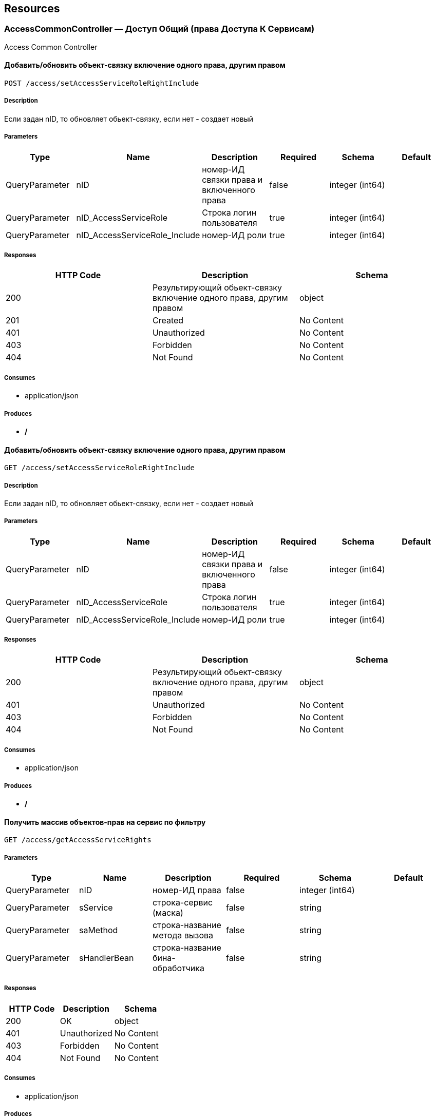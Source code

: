 == Resources
=== AccessCommonController — Доступ Общий (права Доступа К Сервисам)
:hardbreaks:
Access Common Controller

==== Добавить/обновить объект-связку включение одного права, другим правом
----
POST /access/setAccessServiceRoleRightInclude
----

===== Description
:hardbreaks:
Если задан nID, то обновляет обьект-связку, если нет - создает новый

===== Parameters
[options="header"]
|===
|Type|Name|Description|Required|Schema|Default
|QueryParameter|nID|номер-ИД связки права и включенного права|false|integer (int64)|
|QueryParameter|nID_AccessServiceRole|Строка логин пользователя|true|integer (int64)|
|QueryParameter|nID_AccessServiceRole_Include|номер-ИД роли|true|integer (int64)|
|===

===== Responses
[options="header"]
|===
|HTTP Code|Description|Schema
|200|Результирующий обьект-связку включение одного права, другим правом|object
|201|Created|No Content
|401|Unauthorized|No Content
|403|Forbidden|No Content
|404|Not Found|No Content
|===

===== Consumes

* application/json

===== Produces

* */*

==== Добавить/обновить объект-связку включение одного права, другим правом
----
GET /access/setAccessServiceRoleRightInclude
----

===== Description
:hardbreaks:
Если задан nID, то обновляет обьект-связку, если нет - создает новый

===== Parameters
[options="header"]
|===
|Type|Name|Description|Required|Schema|Default
|QueryParameter|nID|номер-ИД связки права и включенного права|false|integer (int64)|
|QueryParameter|nID_AccessServiceRole|Строка логин пользователя|true|integer (int64)|
|QueryParameter|nID_AccessServiceRole_Include|номер-ИД роли|true|integer (int64)|
|===

===== Responses
[options="header"]
|===
|HTTP Code|Description|Schema
|200|Результирующий обьект-связку включение одного права, другим правом|object
|401|Unauthorized|No Content
|403|Forbidden|No Content
|404|Not Found|No Content
|===

===== Consumes

* application/json

===== Produces

* */*

==== Получить массив объектов-прав на сервис по фильтру
----
GET /access/getAccessServiceRights
----

===== Parameters
[options="header"]
|===
|Type|Name|Description|Required|Schema|Default
|QueryParameter|nID|номер-ИД права|false|integer (int64)|
|QueryParameter|sService|строка-сервис (маска)|false|string|
|QueryParameter|saMethod|строка-название метода вызова|false|string|
|QueryParameter|sHandlerBean|строка-название бина-обработчика|false|string|
|===

===== Responses
[options="header"]
|===
|HTTP Code|Description|Schema
|200|OK|object
|401|Unauthorized|No Content
|403|Forbidden|No Content
|404|Not Found|No Content
|===

===== Consumes

* application/json

===== Produces

* */*

==== Проверка разрешения на доступ к сервису для пользователя
----
GET /access/hasAccessServiceLoginRight
----

===== Description
:hardbreaks:
##### Пример:
https://test.region.igov.org.ua/wf/service/access/hasAccessServiceLoginRight?sLogin=SomeLogin&sService=access/hasAccessServiceLoginRight&sMethod=GET

```
Ответ false

```


===== Parameters
[options="header"]
|===
|Type|Name|Description|Required|Schema|Default
|QueryParameter|sLogin|Строка логин пользователя|true|string|
|QueryParameter|sService|Строка название сервиса|true|string|
|QueryParameter|sData|Строка параметр со строкой параметров к сервису (формат передачи пока не определен)|false|string|
|QueryParameter|sMethod|Метод доступа к свервису (GET или POST или другиие)|false|string|
|===

===== Responses
[options="header"]
|===
|HTTP Code|Description|Schema
|200|true - если у пользоватля с логином sLogin есть доступ к рест-сервиcу sService при вызове его с аргументами sData, или false - если доступа нет.|object
|401|Unauthorized|No Content
|403|Forbidden|No Content
|404|Not Found|No Content
|500|Ошибка бизнес-процесса|No Content
|===

===== Consumes

* application/json

===== Produces

* */*

==== Удалить объект-роли
----
POST /access/removeAccessServiceRole
----

===== Parameters
[options="header"]
|===
|Type|Name|Description|Required|Schema|Default
|QueryParameter|nID|номер-ИД роли|true|integer (int64)|
|===

===== Responses
[options="header"]
|===
|HTTP Code|Description|Schema
|200|OK|object
|201|Created|No Content
|401|Unauthorized|No Content
|403|Forbidden|No Content
|404|Not Found|No Content
|===

===== Consumes

* application/json

===== Produces

* */*

==== Удалить объект-роли
----
GET /access/removeAccessServiceRole
----

===== Parameters
[options="header"]
|===
|Type|Name|Description|Required|Schema|Default
|QueryParameter|nID|номер-ИД роли|true|integer (int64)|
|===

===== Responses
[options="header"]
|===
|HTTP Code|Description|Schema
|200|OK|object
|401|Unauthorized|No Content
|403|Forbidden|No Content
|404|Not Found|No Content
|===

===== Consumes

* application/json

===== Produces

* */*

==== Логин пользователя
----
POST /access/login
----

===== Description
:hardbreaks:
##### Response:

```json
  {"session":"true"}

```
Пример:
https://test.region.igov.org.ua/wf/access/login?sLogin=kermit&sPassword=kermit


===== Parameters
[options="header"]
|===
|Type|Name|Description|Required|Schema|Default
|QueryParameter|sLogin|Строка логин пользователя|true|string|
|QueryParameter|sPassword|Строка пароль пользователя|true|string|
|===

===== Responses
[options="header"]
|===
|HTTP Code|Description|Schema
|200|Возращает признак успеха/неудачи входа:
 - **true** - Пользователь авторизирован; 
- **false** - Имя пользователя или пароль некорректны. 
|<<LoginResponseI>>
|201|Created|No Content
|401|Unauthorized|No Content
|403|Forbidden|No Content
|404|Not Found|No Content
|===

===== Consumes

* application/json

===== Produces

* */*

==== Удалить объект-право на сервис
----
POST /access/removeAccessServiceRight
----

===== Parameters
[options="header"]
|===
|Type|Name|Description|Required|Schema|Default
|QueryParameter|nID|номер-ИД права|true|integer (int64)|
|===

===== Responses
[options="header"]
|===
|HTTP Code|Description|Schema
|200|OK|object
|201|Created|No Content
|401|Unauthorized|No Content
|403|Forbidden|No Content
|404|Not Found|No Content
|===

===== Consumes

* application/json

===== Produces

* */*

==== Удалить объект-право на сервис
----
GET /access/removeAccessServiceRight
----

===== Parameters
[options="header"]
|===
|Type|Name|Description|Required|Schema|Default
|QueryParameter|nID|номер-ИД права|true|integer (int64)|
|===

===== Responses
[options="header"]
|===
|HTTP Code|Description|Schema
|200|OK|object
|401|Unauthorized|No Content
|403|Forbidden|No Content
|404|Not Found|No Content
|===

===== Consumes

* application/json

===== Produces

* */*

==== Добавить/обновить объект-связку роли на право доступа к сервису
----
POST /access/setAccessServiceRoleRight
----

===== Description
:hardbreaks:
Если задан nID, то обновляет обьект связку роли на право, если нет - создает новый

===== Parameters
[options="header"]
|===
|Type|Name|Description|Required|Schema|Default
|QueryParameter|nID|номер-ИД связки права и роли|false|integer (int64)|
|QueryParameter|nID_AccessServiceRole|строка логин пользователя|true|integer (int64)|
|QueryParameter|nID_AccessServiceRight|номер-ИД роли|true|integer (int64)|
|===

===== Responses
[options="header"]
|===
|HTTP Code|Description|Schema
|200|Результирующий обьект-связку роли на право доступа к сервису|object
|201|Created|No Content
|401|Unauthorized|No Content
|403|Forbidden|No Content
|404|Not Found|No Content
|===

===== Consumes

* application/json

===== Produces

* */*

==== Добавить/обновить объект-связку роли на право доступа к сервису
----
GET /access/setAccessServiceRoleRight
----

===== Description
:hardbreaks:
Если задан nID, то обновляет обьект связку роли на право, если нет - создает новый

===== Parameters
[options="header"]
|===
|Type|Name|Description|Required|Schema|Default
|QueryParameter|nID|номер-ИД связки права и роли|false|integer (int64)|
|QueryParameter|nID_AccessServiceRole|строка логин пользователя|true|integer (int64)|
|QueryParameter|nID_AccessServiceRight|номер-ИД роли|true|integer (int64)|
|===

===== Responses
[options="header"]
|===
|HTTP Code|Description|Schema
|200|Результирующий обьект-связку роли на право доступа к сервису|object
|401|Unauthorized|No Content
|403|Forbidden|No Content
|404|Not Found|No Content
|===

===== Consumes

* application/json

===== Produces

* */*

==== Логин пользователя
----
POST /access/login-v2
----

===== Description
:hardbreaks:
##### Response:

```json
  {"session":"true"}

```
Пример:
https://test.region.igov.org.ua/wf/access/login?sLogin=kermit&sPassword=kermit


===== Parameters
[options="header"]
|===
|Type|Name|Description|Required|Schema|Default
|QueryParameter|sLogin|Строка логин пользователя|true|string|
|QueryParameter|sPassword|Строка пароль пользователя|true|string|
|===

===== Responses
[options="header"]
|===
|HTTP Code|Description|Schema
|200|Возращает признак успеха/неудачи входа:
 - **true** - Пользователь авторизирован; 
- **false** - Имя пользователя или пароль некорректны. 
|<<LoginResponseI>>
|201|Created|No Content
|401|Unauthorized|No Content
|403|Forbidden|No Content
|404|Not Found|No Content
|===

===== Consumes

* application/json

===== Produces

* */*

==== Добавить/обновить объект-права на сервис
----
POST /access/setAccessServiceRight
----

===== Description
:hardbreaks:
Если задан nID, то обновляет обьект-право, если нет - создает новый

===== Parameters
[options="header"]
|===
|Type|Name|Description|Required|Schema|Default
|QueryParameter|nID|номер-ИД права|true|integer (int64)|
|QueryParameter|sName|строка-название|true|string|
|QueryParameter|nOrder|номер порядка (проверки)|false|integer (int32)|
|QueryParameter|sService|строка-сервис|false|string|
|QueryParameter|saMethod|строка-название метода вызова|false|string|
|QueryParameter|sHandlerBean|строка-название бина-обработчика|false|string|
|QueryParameter|bDeny|булевый, запретить доступ к сервису?|false|boolean|
|===

===== Responses
[options="header"]
|===
|HTTP Code|Description|Schema
|200|Результирующий объект-права на сервис|object
|201|Created|No Content
|401|Unauthorized|No Content
|403|Forbidden|No Content
|404|Not Found|No Content
|===

===== Consumes

* application/json

===== Produces

* */*

==== Добавить/обновить объект-права на сервис
----
GET /access/setAccessServiceRight
----

===== Description
:hardbreaks:
Если задан nID, то обновляет обьект-право, если нет - создает новый

===== Parameters
[options="header"]
|===
|Type|Name|Description|Required|Schema|Default
|QueryParameter|nID|номер-ИД права|true|integer (int64)|
|QueryParameter|sName|строка-название|true|string|
|QueryParameter|nOrder|номер порядка (проверки)|false|integer (int32)|
|QueryParameter|sService|строка-сервис|false|string|
|QueryParameter|saMethod|строка-название метода вызова|false|string|
|QueryParameter|sHandlerBean|строка-название бина-обработчика|false|string|
|QueryParameter|bDeny|булевый, запретить доступ к сервису?|false|boolean|
|===

===== Responses
[options="header"]
|===
|HTTP Code|Description|Schema
|200|Результирующий объект-права на сервис|object
|401|Unauthorized|No Content
|403|Forbidden|No Content
|404|Not Found|No Content
|===

===== Consumes

* application/json

===== Produces

* */*

==== Удалить объект-связку включение одного права, другим правом
----
POST /access/removeAccessServiceRoleRightInclude
----

===== Parameters
[options="header"]
|===
|Type|Name|Description|Required|Schema|Default
|QueryParameter|nID|номер-ИД связки права и права|true|integer (int64)|
|===

===== Responses
[options="header"]
|===
|HTTP Code|Description|Schema
|200|OK|object
|201|Created|No Content
|401|Unauthorized|No Content
|403|Forbidden|No Content
|404|Not Found|No Content
|===

===== Consumes

* application/json

===== Produces

* */*

==== Удалить объект-связку включение одного права, другим правом
----
GET /access/removeAccessServiceRoleRightInclude
----

===== Parameters
[options="header"]
|===
|Type|Name|Description|Required|Schema|Default
|QueryParameter|nID|номер-ИД связки права и права|true|integer (int64)|
|===

===== Responses
[options="header"]
|===
|HTTP Code|Description|Schema
|200|OK|object
|401|Unauthorized|No Content
|403|Forbidden|No Content
|404|Not Found|No Content
|===

===== Consumes

* application/json

===== Produces

* */*

==== Удалить объект-связку роли на право доступа к сервису
----
POST /access/removeAccessServiceRoleRight
----

===== Parameters
[options="header"]
|===
|Type|Name|Description|Required|Schema|Default
|QueryParameter|nID|номер-ИД связки роли и права|true|integer (int64)|
|===

===== Responses
[options="header"]
|===
|HTTP Code|Description|Schema
|200|OK|object
|201|Created|No Content
|401|Unauthorized|No Content
|403|Forbidden|No Content
|404|Not Found|No Content
|===

===== Consumes

* application/json

===== Produces

* */*

==== Удалить объект-связку роли на право доступа к сервису
----
GET /access/removeAccessServiceRoleRight
----

===== Parameters
[options="header"]
|===
|Type|Name|Description|Required|Schema|Default
|QueryParameter|nID|номер-ИД связки роли и права|true|integer (int64)|
|===

===== Responses
[options="header"]
|===
|HTTP Code|Description|Schema
|200|OK|object
|401|Unauthorized|No Content
|403|Forbidden|No Content
|404|Not Found|No Content
|===

===== Consumes

* application/json

===== Produces

* */*

==== Добавить/обновить объект-роли
----
POST /access/setAccessServiceRole
----

===== Description
:hardbreaks:
Если задан nID, то обновляет обьект роли, если нет - создает новый

===== Parameters
[options="header"]
|===
|Type|Name|Description|Required|Schema|Default
|QueryParameter|nID|номер-ИД роли|false|integer (int64)|
|QueryParameter|sName|строка-название|true|string|
|===

===== Responses
[options="header"]
|===
|HTTP Code|Description|Schema
|200|Результирующий обьект роли|object
|201|Created|No Content
|401|Unauthorized|No Content
|403|Forbidden|No Content
|404|Not Found|No Content
|===

===== Consumes

* application/json

===== Produces

* */*

==== Добавить/обновить объект-роли
----
GET /access/setAccessServiceRole
----

===== Description
:hardbreaks:
Если задан nID, то обновляет обьект роли, если нет - создает новый

===== Parameters
[options="header"]
|===
|Type|Name|Description|Required|Schema|Default
|QueryParameter|nID|номер-ИД роли|false|integer (int64)|
|QueryParameter|sName|строка-название|true|string|
|===

===== Responses
[options="header"]
|===
|HTTP Code|Description|Schema
|200|Результирующий обьект роли|object
|401|Unauthorized|No Content
|403|Forbidden|No Content
|404|Not Found|No Content
|===

===== Consumes

* application/json

===== Produces

* */*

==== Авторизирует пользователя и возвращает соответсвующую ему структуру объектов
----
POST /access/loginSubject
----

===== Description
:hardbreaks:
##### При вводе корректных данных метод возвращает код 200 и, при этом, открывается сессия и возвращается структура объектов, которая соответсвует этому пользователю.
 Если же пользователя с таким логином и паролем не существует, - то вернется ошибка с кодом LI_0001 и сообщением Login or password invalid.


===== Parameters
[options="header"]
|===
|Type|Name|Description|Required|Schema|Default
|QueryParameter|sLogin|Строка логин пользователя|true|string|kermit
|BodyParameter|sPassword|Строка пароль пользователя|true|string|
|===

===== Responses
[options="header"]
|===
|HTTP Code|Description|Schema
|200|OK|object
|201|Created|No Content
|401|Unauthorized|No Content
|403|Forbidden|No Content
|404|Not Found|No Content
|===

===== Consumes

* application/json

===== Produces

* */*

==== Удаление роли с логина
----
POST /access/removeAccessServiceLoginRole
----

===== Description
:hardbreaks:
Удаление происходит либо по nID связки, либо по парезначений sLogin и nID_AccessServiceRole.

===== Parameters
[options="header"]
|===
|Type|Name|Description|Required|Schema|Default
|QueryParameter|nID|номер-ИД связки|false|integer (int64)|
|QueryParameter|sLogin|строка-логин|false|string|
|QueryParameter|nID_AccessServiceRole|номер-ИД роли|false|integer (int64)|
|===

===== Responses
[options="header"]
|===
|HTTP Code|Description|Schema
|200|OK|object
|201|Created|No Content
|401|Unauthorized|No Content
|403|Forbidden|No Content
|404|Not Found|No Content
|===

===== Consumes

* application/json

===== Produces

* */*

==== Удаление роли с логина
----
GET /access/removeAccessServiceLoginRole
----

===== Description
:hardbreaks:
Удаление происходит либо по nID связки, либо по парезначений sLogin и nID_AccessServiceRole.

===== Parameters
[options="header"]
|===
|Type|Name|Description|Required|Schema|Default
|QueryParameter|nID|номер-ИД связки|false|integer (int64)|
|QueryParameter|sLogin|строка-логин|false|string|
|QueryParameter|nID_AccessServiceRole|номер-ИД роли|false|integer (int64)|
|===

===== Responses
[options="header"]
|===
|HTTP Code|Description|Schema
|200|OK|object
|401|Unauthorized|No Content
|403|Forbidden|No Content
|404|Not Found|No Content
|===

===== Consumes

* application/json

===== Produces

* */*

==== Сервис верификации контакта - электронного адреса
----
GET /access/verifyContactEmail
----

===== Description
:hardbreaks:
##### Примеры:
https://test.region.igov.org.ua/wf/service/access/verifyContactEmail?sQuestion=\test@igov.org.ua
Response

```json
{
    "bVerified":true,
}

```


===== Parameters
[options="header"]
|===
|Type|Name|Description|Required|Schema|Default
|QueryParameter|sQuestion|Строка запрос (электронный адрес)|true|string|
|QueryParameter|sAnswer|Строка ответ (код )|false|string|
|===

===== Responses
[options="header"]
|===
|HTTP Code|Description|Schema
|200|OK|object
|401|Unauthorized|No Content
|403|Forbidden|No Content
|404|Not Found|No Content
|===

===== Consumes

* application/json

===== Produces

* */*

==== Получить массив объеков ролей с правами в виде дерева
----
GET /access/getAccessServiceRoleRights
----

===== Description
:hardbreaks:
Если задан nID_AccessServiceRole то возвращает права для этой роли, если нет - то для всех ролей.

===== Parameters
[options="header"]
|===
|Type|Name|Description|Required|Schema|Default
|QueryParameter|nID_AccessServiceRole|номер-ИД роли|false|integer (int64)|
|===

===== Responses
[options="header"]
|===
|HTTP Code|Description|Schema
|200|OK|object
|401|Unauthorized|No Content
|403|Forbidden|No Content
|404|Not Found|No Content
|===

===== Consumes

* application/json

===== Produces

* */*

==== Установить роль логина
----
POST /access/setAccessServiceLoginRole
----

===== Parameters
[options="header"]
|===
|Type|Name|Description|Required|Schema|Default
|QueryParameter|nID|номер-ИД|false|integer (int64)|
|QueryParameter|sLogin|Строка логин пользователя|true|string|
|QueryParameter|nID_AccessServiceRole|номер-ИД роли|true|integer (int64)|
|===

===== Responses
[options="header"]
|===
|HTTP Code|Description|Schema
|200|Результирующий обьект роли логина|object
|201|Created|No Content
|401|Unauthorized|No Content
|403|Forbidden|No Content
|404|Not Found|No Content
|===

===== Consumes

* application/json

===== Produces

* */*

==== Установить роль логина
----
GET /access/setAccessServiceLoginRole
----

===== Parameters
[options="header"]
|===
|Type|Name|Description|Required|Schema|Default
|QueryParameter|nID|номер-ИД|false|integer (int64)|
|QueryParameter|sLogin|Строка логин пользователя|true|string|
|QueryParameter|nID_AccessServiceRole|номер-ИД роли|true|integer (int64)|
|===

===== Responses
[options="header"]
|===
|HTTP Code|Description|Schema
|200|Результирующий обьект роли логина|object
|401|Unauthorized|No Content
|403|Forbidden|No Content
|404|Not Found|No Content
|===

===== Consumes

* application/json

===== Produces

* */*

==== Получить массив ролей логина
----
GET /access/getAccessServiceLoginRoles
----

===== Parameters
[options="header"]
|===
|Type|Name|Description|Required|Schema|Default
|QueryParameter|sLogin|Строка логин пользователя|true|string|
|===

===== Responses
[options="header"]
|===
|HTTP Code|Description|Schema
|200|OK|object
|401|Unauthorized|No Content
|403|Forbidden|No Content
|404|Not Found|No Content
|===

===== Consumes

* application/json

===== Produces

* */*

====  Аутентификация пользователя. Логаут пользователя (наличие cookie JSESSIONID)
----
POST /access/logout
----

===== Description
:hardbreaks:
##### 
Response:

```json
  {"session":"97AE7CA414A5DA85749FE379CC843796"}

```


===== Responses
[options="header"]
|===
|HTTP Code|Description|Schema
|200|Возращает JSESSIONID|<<LogoutResponseI>>
|201|Created|No Content
|401|Unauthorized|No Content
|403|Forbidden|No Content
|404|Not Found|No Content
|===

===== Consumes

* application/json

===== Produces

* */*

====  Аутентификация пользователя. Логаут пользователя (наличие cookie JSESSIONID)
----
DELETE /access/logout
----

===== Description
:hardbreaks:
##### 
Response:

```json
  {"session":"97AE7CA414A5DA85749FE379CC843796"}

```


===== Responses
[options="header"]
|===
|HTTP Code|Description|Schema
|200|Возращает JSESSIONID|<<LogoutResponseI>>
|204|No Content|No Content
|401|Unauthorized|No Content
|403|Forbidden|No Content
|===

===== Consumes

* application/json

===== Produces

* */*

=== ActionExecuteController
:hardbreaks:
Action Execute Controller

==== переместить записи из основной таблицы в олд или обратно
----
POST /action/execute/moveActionExecute
----

===== Parameters
[options="header"]
|===
|Type|Name|Description|Required|Schema|Default
|QueryParameter|nRowsMax|число строк максимальное (максимально - не более 1000, по умолчанию 10)|false|integer (int32)|
|QueryParameter|sMethodMask|строка-маска метода для выборки|false|string|
|QueryParameter|bOldOnly|булевый флаг, если true=только из олд-таблицы, иначе только из основной (по умолчанию false)|false|boolean|
|QueryParameter|asID_Status|массив JSON статусов для выборки|false|string|
|QueryParameter|nTryMax|число-лимит. выбрать только те, у которых число попыток не превышает указанный лимит (иначе с любым числом попыток)|false|integer (int32)|
|QueryParameter|nID|номер-ИД записи|false|integer (int64)|
|QueryParameter|bBack|булевый флаг, если указан true, то переместить из олд-а в основную (по умолчанию false)|false|boolean|
|===

===== Responses
[options="header"]
|===
|HTTP Code|Description|Schema
|200|OK|object
|201|Created|No Content
|401|Unauthorized|No Content
|403|Forbidden|No Content
|404|Not Found|No Content
|===

===== Consumes

* application/json

===== Produces

* application/json

==== переместить записи из основной таблицы в олд или обратно
----
POST /action/execute/testMail
----

===== Parameters
[options="header"]
|===
|Type|Name|Description|Required|Schema|Default
|QueryParameter|nRowsMax|число строк максимальное (максимально - не более 1000, по умолчанию 10)|false|integer (int32)|
|QueryParameter|sMethodMask|строка-маска метода для выборки|false|string|
|QueryParameter|bOldOnly|булевый, true=только из олд-таблицы, иначе только из основной (по умолчанию false)|false|boolean|
|QueryParameter|asID_Status|массив JSON статусов для выборки|false|string|
|QueryParameter|nTryMax|число-лимит. выбрать только те, у которых число попыток не превышает указанный лимит (иначе с любым числом попыток)|false|integer (int32)|
|QueryParameter|nID|номер-ИД записи|false|integer (int64)|
|QueryParameter|bBack|булевый, если указан true, то переместить из олд-а в основную (по умолчанию false)|false|boolean|
|===

===== Responses
[options="header"]
|===
|HTTP Code|Description|Schema
|200|OK|object
|201|Created|No Content
|401|Unauthorized|No Content
|403|Forbidden|No Content
|404|Not Found|No Content
|===

===== Consumes

* application/json

===== Produces

* application/json

====  получить массив всех акций
----
GET /action/execute/getActionExecute
----

===== Parameters
[options="header"]
|===
|Type|Name|Description|Required|Schema|Default
|QueryParameter|nRowsMax|число строк максимальное (максимально - не более 1000, по умолчанию 10)|false|integer (int32)|
|QueryParameter|sMethodMask|строка-маска метода для выборки|false|string|
|QueryParameter|bOldOnly|булевый флаг, если true=только из олд-таблицы, иначе только из основной (по умолчанию false)|false|boolean|
|QueryParameter|asID_Status|массив JSON статусов для выборки|false|string|
|QueryParameter|nTryMax|число-лимит. выбрать только те, у которых число попыток не превышает указанный лимит (иначе с любым числом попыток)|false|integer (int32)|
|QueryParameter|nID|номер-ИД записи|false|integer (int64)|
|===

===== Responses
[options="header"]
|===
|HTTP Code|Description|Schema
|200|OK|object
|401|Unauthorized|No Content
|403|Forbidden|No Content
|404|Not Found|No Content
|===

===== Consumes

* application/json

===== Produces

* application/json

==== Получение массива всех акций 
----
GET /action/execute/getActionExecuteStatuses
----

===== Responses
[options="header"]
|===
|HTTP Code|Description|Schema
|200|OK|object
|401|Unauthorized|No Content
|403|Forbidden|No Content
|404|Not Found|No Content
|===

===== Consumes

* application/json

===== Produces

* application/json

==== выполнить задачи
----
POST /action/execute/runActionExecute
----

===== Parameters
[options="header"]
|===
|Type|Name|Description|Required|Schema|Default
|QueryParameter|nRowsMax|число строк максимальное (максимально - не более 1000, по умолчанию 10)|false|integer (int32)|
|QueryParameter|sMethodMask|строка-маска метода для выборки|false|string|
|QueryParameter|bOldOnly|булевый флаг, если true=только из олд-таблицы, иначе только из основной (по умолчанию false)|false|boolean|
|QueryParameter|asID_Status|массив JSON статусов для выборки|false|string|
|QueryParameter|nTryMax|число-лимит. выбрать только те, у которых число попыток не превышает указанный лимит (иначе с любым числом попыток)|false|integer (int32)|
|QueryParameter|nID|номер-ИД записи|false|integer (int64)|
|===

===== Responses
[options="header"]
|===
|HTTP Code|Description|Schema
|200|OK|object
|201|Created|No Content
|401|Unauthorized|No Content
|403|Forbidden|No Content
|404|Not Found|No Content
|===

===== Consumes

* application/json

===== Produces

* application/json

=== ActionFeedBackController — Действия Фидбэков
:hardbreaks:
Action Feed Back Controller

==== Запуск фидбека по процессу
----
GET /action/feedback/runFeedBack
----

===== Parameters
[options="header"]
|===
|Type|Name|Description|Required|Schema|Default
|QueryParameter|snID_Process|ид процесса|true|string|
|===

===== Responses
[options="header"]
|===
|HTTP Code|Description|Schema
|200|OK|No Content
|401|Unauthorized|No Content
|403|Forbidden|No Content
|404|Not Found|No Content
|===

===== Consumes

* application/json

===== Produces

* */*

=== ActionFlowController — Действия Очередей (слоты Потока, Расписания И Тикеты)
:hardbreaks:
Action Flow Controller

==== Резервирование тайм слота.
----
POST /action/flow/DMS/setSlotHold
----

===== Description
:hardbreaks:
##### Пример:
https://test.region.igov.org.ua/wf/service/action/flow/DMS/setSlotHold

nID_Service_Private - 428sDateTime - 2016-08-17 14:05:00sSubjectFamily - SidorovsSubjectName - VladimirsSubjectSurname - PetrovichsSubjectPassport - 0101sSubjectPhone - +380666800000Пример результата


```json
{
  "reserved_to": "2016-08-14 22:28:15",
  "reserve_id": "18573",
  "interval": "15"
}
```


===== Parameters
[options="header"]
|===
|Type|Name|Description|Required|Schema|Default
|QueryParameter|nID_Service_Private|ИД услуги|true|string|
|QueryParameter|sDateTime|Дата и время в формате "YYYY-MM-DD hh:ii:ss"|true|string|
|QueryParameter|sSubjectFamily|Фамилия клиента|true|string|
|QueryParameter|sSubjectName|Имя клиента|true|string|
|QueryParameter|sSubjectSurname|Отчество клиента|true|string|
|QueryParameter|sSubjectPassport|Последние 4 цифры паспорта|true|string|
|QueryParameter|sSubjectPhone|Номер телефона клиента|true|string|
|===

===== Responses
[options="header"]
|===
|HTTP Code|Description|Schema
|200|OK|string
|201|Created|No Content
|401|Unauthorized|No Content
|403|Forbidden|No Content
|404|Not Found|No Content
|===

===== Consumes

* application/json

===== Produces

* application/json;charset=UTF-8

==== Генерация слотов на заданный интервал для заданного потока
----
POST /action/flow/buildFlowSlots
----

===== Description
:hardbreaks:
##### Пример:
 http://test.igov.org.ua/wf/service/action/flow/buildFlowSlots
- nID_Flow_ServiceData=1
- sDateStart=2015-06-01 00:00:00.000
- sDateStop=2015-06-07 00:00:00.000
Ответ: HTTP STATUS 200.
Ниже приведена часть json ответа:

```json
[
    {
        "nID": 1000,
        "sTime": "08:00",
        "nMinutes": 15,
        "bFree": true
    },
    {
        "nID": 1001,
        "sTime": "08:15",
        "nMinutes": 15,
        "bFree": true
    },
    {
        "nID": 1002,
        "sTime": "08:30",
        "nMinutes": 15,
        "bFree": true
    },
...
]

```


===== Parameters
[options="header"]
|===
|Type|Name|Description|Required|Schema|Default
|QueryParameter|nID_Flow_ServiceData|номер-ИД потока (обязательный если нет sID_BP)|false|integer (int64)|
|QueryParameter|sID_BP|строка-ИД бизнес-процесса потока (обязательный если нет nID_Flow_ServiceData)|false|string|
|QueryParameter|nID_SubjectOrganDepartment|ИД номер-ИН департамента|false|integer (int64)|
|QueryParameter|sDateStart|строка дата, начиная с такого-то момента времени, в формате "2015-06-28 12:12:56.001"|false|string|
|QueryParameter|sDateStop|строка дата, заканчивая к такому-то моменту времени, в формате "2015-07-28 12:12:56.001"|false|string|
|===

===== Responses
[options="header"]
|===
|HTTP Code|Description|Schema
|200|json перечисление всех сгенерированных слотов
Если на указанные даты слоты уже сгенерены то они не будут генерится повторно, и в ответ включаться не будут.|object
|201|Created|No Content
|401|Unauthorized|No Content
|403|Forbidden|No Content
|404|Not Found|No Content
|===

===== Consumes

* application/json

===== Produces

* */*

==== Генерация слотов на заданный интервал для заданного потока
----
GET /action/flow/buildFlowSlot
----

===== Description
:hardbreaks:
##### Пример:
 alpha.test.region.igov.org.ua/wf/service/action/flow/buildFlowSlot
- nID_Flow_ServiceData=1
- sDateStart=2015-06-01 00:00:00.000
- sDateStop=2015-06-07 00:00:00.000
Ответ: HTTP STATUS 200.
Ниже приведена часть json ответа:

```json
[
    {
        "nID": 1000,
        "sTime": "08:00",
        "nMinutes": 15,
        "bFree": true
    },
    {
        "nID": 1001,
        "sTime": "08:15",
        "nMinutes": 15,
        "bFree": true
    },
    {
        "nID": 1002,
        "sTime": "08:30",
        "nMinutes": 15,
        "bFree": true
    },
...
]

```


===== Responses
[options="header"]
|===
|HTTP Code|Description|Schema
|200|json перечисление всех сгенерированных слотов
Если на указанные даты слоты уже сгенерены то они не будут генерится повторно, и в ответ включаться не будут.|No Content
|401|Unauthorized|No Content
|403|Forbidden|No Content
|404|Not Found|No Content
|===

===== Consumes

* application/json

===== Produces

* */*

==== Подтверждение резервации тайм слота.
----
POST /action/flow/DMS/setSlot
----

===== Description
:hardbreaks:
##### Пример:
https://test.region.igov.org.ua/wf/service/action/flow/DMS/setSlot

nID_SlotHold - 18573Пример результата


```json
{
  "patronymic": "Petrovich",
  "date_time": "2016-08-17 14:05:00",
  "ticket_code": "418303677",
  "service_id": "428",
  "name": "Vladimir",
  "ticket_number": "501",
  "lastname": "Sidorov"
}
```


===== Parameters
[options="header"]
|===
|Type|Name|Description|Required|Schema|Default
|QueryParameter|nID_SlotHold|ИД слота резервации|true|string|
|===

===== Responses
[options="header"]
|===
|HTTP Code|Description|Schema
|200|OK|string
|201|Created|No Content
|401|Unauthorized|No Content
|403|Forbidden|No Content
|404|Not Found|No Content
|===

===== Consumes

* application/json

===== Produces

* application/json;charset=UTF-8

==== Удаление слотов на заданный интервал для заданного потока
----
DELETE /action/flow/clearFlowSlots
----

===== Description
:hardbreaks:
##### Пример:

```
http://test.igov.org.ua/wf/service/action/flow/clearFlowSlots?nID_Flow_ServiceData=1&sDateStart=2015-06-01 00:00:00.000&sDateStop=2015-06-07 00:00:00.000


```
Ответ: HTTP STATUS 200 
Ниже приведена часть json ответа:


```json
{
    "aDeletedSlot": [
        {
            "nID": 1000,
            "sTime": "08:00",
            "nMinutes": 15,
            "bFree": true
        },
        {
            "nID": 1001,
            "sTime": "08:15",
            "nMinutes": 15,
            "bFree": true
        },
        ...
     ],
     "aSlotWithTickets": []
}

```


===== Parameters
[options="header"]
|===
|Type|Name|Description|Required|Schema|Default
|QueryParameter|nID_Flow_ServiceData|номер-ИД потока (обязательный если нет sID_BP)|false|integer (int64)|
|QueryParameter|sID_BP|строка-ИД бизнес-процесса потока (обязательный если нет nID_Flow_ServiceData)|false|string|
|QueryParameter|nID_SubjectOrganDepartment|ИД номер-ИН департамента|false|integer (int64)|
|QueryParameter|sDateStart|строка дата, начиная с такого-то момента времени, в формате "2015-06-28 12:12:56.001"|true|string|
|QueryParameter|sDateStop|строка дата, заканчивая к такому-то моменту времени, в формате "2015-07-28 12:12:56.001"|true|string|
|QueryParameter|bWithTickets|булевое значение удалять ли слоты с тикетами, отвязывая тикеты от слотов? (опциональный, по умолчанию false). 
 Если bWithTickets=true то эти слоты тоже удаляются и будут перечислены в aDeletedSlot, 
 иначе - не удаляются.|false|boolean|
|===

===== Responses
[options="header"]
|===
|HTTP Code|Description|Schema
|200|json Обьект содержащий 2 списка:
- aDeletedSlot - удаленные слоты
- aSlotWithTickets - слоты с тикетами.
  Если bWithTickets=true то эти слоты тоже удаляются и будут перечислены в aDeletedSlot,
 иначе - не удаляются.
|object
|204|No Content|No Content
|401|Unauthorized|No Content
|403|Forbidden|No Content
|===

===== Consumes

* application/json

===== Produces

* */*

==== Удаление расписания исключений
----
GET /action/flow/removeSheduleFlowExclude
----

===== Description
:hardbreaks:
##### Пример:
https://test.region.igov.org.ua/wf/service/action/flow/removeSheduleFlowExclude?nID_Flow_ServiceData=1&nID=20367

Пример результата


```json
{
  "sData": null,
  "bExclude": true,
  "sName": "Test",
  "sRegionTime": "10:30-11:30",
  "saRegionWeekDay": "mo,tu",
  "sDateTimeAt": "2010-08-01 10:10:30",
  "sDateTimeTo": "2010-08-01 18:10:00",
  "nID": 20367,
  "nID_FlowPropertyClass": {
    "sPath": "org.igov.service.business.flow.handler.DefaultFlowSlotScheduler",
    "sBeanName": "defaultFlowSlotScheduler",
    "nID": 1,
    "sName": "DefaultFlowSlotScheduler"
  }
}

```


===== Parameters
[options="header"]
|===
|Type|Name|Description|Required|Schema|Default
|QueryParameter|nID|ИД-номер|true|integer (int64)|
|QueryParameter|nID_Flow_ServiceData|номер-ИД потока (обязательный если нет sID_BP)|false|integer (int64)|
|QueryParameter|sID_BP|строка-ИД бизнес-процесса потока (обязательный если нет nID_Flow_ServiceData)|false|string|
|QueryParameter|nID_SubjectOrganDepartment|ИД номер-ИН департамента|false|integer (int64)|
|===

===== Responses
[options="header"]
|===
|HTTP Code|Description|Schema
|200|OK|<<FlowProperty>> array
|401|Unauthorized|No Content
|403|Forbidden|No Content
|404|Not Found|No Content
|===

===== Consumes

* application/json

===== Produces

* */*

==== Получение активных тикетов
----
GET /action/flow/getFlowSlotTickets
----

===== Description
:hardbreaks:
##### Примеры:
https://test.region.igov.org.ua/wf/service/action/flow/getFlowSlotTickets?sLogin=kermit

```json
[
  {
    "sDateStart": "2015-07-20T15:15:00",
    "sDateEdit": "2015-07-06T11:03:52",
    "sTaskDate": "2015-07-30T10:03:43",
    "sDateFinish": "2015-07-20T15:30:00",
    "nID_FlowSlot": "6",
    "sNameBP": "Киев - Реєстрація авто з пробігом в МРЕВ",
    "nID_Subject": "20045",
    "sUserTaskName": "Надання послуги: Огляд авто",
    "nID": "20005"
  },
  {
    "sDateStart": "2015-07-20T15:45:00",
    "sDateEdit": "2015-07-06T23:25:15",
    "sTaskDate": "2015-07-06T23:27:18",
    "sDateFinish": "2015-07-20T16:00:00",
    "nID_FlowSlot": "7",
    "sNameBP": "Киев - Реєстрація авто з пробігом в МРЕВ",
    "nID_Subject": "20045",
    "sUserTaskName": "Надання послуги: Огляд авто",
    "nID": "20010"
  }
]

```

https://test.region.igov.org.ua/wf/service/action/flow/getFlowSlotTickets?sLogin=kermit&bEmployeeUnassigned=true

```json
[
  {
    "sDateStart": "2015-08-03T08:00:00",
    "sDateEdit": "2015-07-30T23:10:58",
    "sTaskDate": "2015-07-30T23:50:07",
    "sDateFinish": "2015-08-03T08:15:00",
    "nID_FlowSlot": "20086",
    "sNameBP": "Днепропетровск - Реєстрація авто з пробігом в МРЕВ",
    "nID_Subject": "20045",
    "sUserTaskName": "Друк держ.номерів",
    "nID": "20151"
  },
  {
    "sDateStart": "2015-08-03T08:15:00",
    "sDateEdit": "2015-07-31T21:00:56",
    "sTaskDate": "2015-07-31T21:01:19",
    "sDateFinish": "2015-08-03T08:30:00",
    "nID_FlowSlot": "20023",
    "sNameBP": "Киев - Реєстрація авто з пробігом в МРЕВ",
    "nID_Subject": "20045",
    "sUserTaskName": "Перевірка наявності обтяжень",
    "nID": "20357"
  }
]

```

https://test.region.igov.org.ua/wf/service/action/flow/getFlowSlotTickets?sLogin=kermit&bEmployeeUnassigned=true&sDate=2015-07-20

```json
[
  {
    "sDateStart": "2015-07-20T15:15:00",
    "sDateEdit": "2015-07-06T11:03:52",
    "sTaskDate": "2015-07-30T10:03:43",
    "sDateFinish": "2015-07-20T15:30:00",
    "nID_FlowSlot": "6",
    "sNameBP": "Киев - Реєстрація авто з пробігом в МРЕВ",
    "nID_Subject": "20045",
    "sUserTaskName": "Надання послуги: Огляд авто",
    "nID": "20005"
  },
  {
    "sDateStart": "2015-07-20T15:45:00",
    "sDateEdit": "2015-07-06T23:25:15",
    "sTaskDate": "2015-07-06T23:27:18",
    "sDateFinish": "2015-07-20T16:00:00",
    "nID_FlowSlot": "7",
    "sNameBP": "Киев - Реєстрація авто з пробігом в МРЕВ",
    "nID_Subject": "20045",
    "sUserTaskName": "Надання послуги: Огляд авто",
    "nID": "20010"
  }
]

```


===== Parameters
[options="header"]
|===
|Type|Name|Description|Required|Schema|Default
|QueryParameter|sLogin|строка имя пользователя для которого необходимо вернуть тикеты|true|string|
|QueryParameter|bEmployeeUnassigned|булевое значение опциональный параметр (false по умолчанию). Если true - возвращать тикеты не заассайненые на пользователей|false|boolean|
|QueryParameter|sDate|строка опциональный параметр в формате yyyy-MM-dd. Дата за которую выбирать тикеты. При выборке проверяется startDate тикета (без учета времени. только дата). Если день такой же как и у указанное даты - такой тикет добавляется в результат.|false|string|
|===

===== Responses
[options="header"]
|===
|HTTP Code|Description|Schema
|200|OK|string
|401|Unauthorized|No Content
|403|Forbidden|No Content
|404|Not Found|No Content
|===

===== Consumes

* application/json

===== Produces

* application/json;charset=UTF-8

==== Получение массива объектов SubjectOrganDepartment по ID бизнес процесса
----
GET /action/flow/getFlowSlots_Department
----

===== Description
:hardbreaks:
##### Примеры:
 https://test.region.igov.org.ua/wf/service/action/flow/getFlowSlots_Department?sID_BP=dnepr_dms-89
Ответ:

```json
[
  {
    "sName": "ДМС, Днепр, пр. Ильича, 3 (dnepr_dms-89,dnepr_dms-89s)",
    "nID_SubjectOrgan": 2,
    "sGroup_Activiti": "dnepr_dms_89_bab",
    "nID": 13
  },
  {
    "sName": "ДМС, Днепр, вул. Шевченко, 7 (dnepr_dms-89,dnepr_dms-89s)",
    "nID_SubjectOrgan": 2,
    "sGroup_Activiti": "dnepr_dms_89_zhovt",
    "nID": 14
  }
]

```


===== Parameters
[options="header"]
|===
|Type|Name|Description|Required|Schema|Default
|QueryParameter|sID_BP|строка имя Activiti BP|true|string|
|===

===== Responses
[options="header"]
|===
|HTTP Code|Description|Schema
|200|возвращает массив объектов SubjectOrganDepartment для указанного Activiti BP|object
|401|Unauthorized|No Content
|403|Forbidden|No Content
|404|Not Found|No Content
|===

===== Consumes

* application/json

===== Produces

* */*

==== Создание или обновление тикета в указанном слоте.
----
POST /action/flow/setFlowSlot_ServiceData
----

===== Description
:hardbreaks:
##### Пример:
 http://test.igov.org.ua/wf/service/action/flow/setFlowSlot_ServiceData

- nID_FlowSlot=1
- nID_Subject=2

Ответ: HTTP STATUS 200


```json
{ "nID_Ticket": 1000 }

```


===== Parameters
[options="header"]
|===
|Type|Name|Description|Required|Schema|Default
|QueryParameter|nID_FlowSlot|ИД сущности FlowSlot|true|integer (int64)|
|QueryParameter|nID_Subject|ИД сущности Subject — субьект пользователь услуги, который подписывается на слот|true|integer (int64)|
|QueryParameter|nID_Task_Activiti|ИД таски активити процесса предоставления услуги (не обязательный — вначале он null, а потом засчитывается после подтверждения тикета и создания процесса)|false|integer (int64)|
|QueryParameter|nSlots|Кол-во слотов идущих подряд включая текущий (без зазоров времени между соседними), которые надо зарезервировать|true|integer (int32)|
|===

===== Responses
[options="header"]
|===
|HTTP Code|Description|Schema
|200|Поля в ответе:
 -поле "nID_Ticket" - ID созданной/измененной сущности FlowSlotTicket.
|object
|201|Created|No Content
|401|Unauthorized|No Content
|403|Forbidden|No Content
|404|Not Found|No Content
|===

===== Consumes

* application/json

===== Produces

* */*

==== Получение слотов по сервису сгруппированных по дням
----
GET /action/flow/getFlowSlots
----

===== Description
:hardbreaks:
##### Пример:
https://alpha.test.igov.org.ua/wf/service/action/flow/getFlowSlots?nID_ServiceData=1 
или
https://test.region.igov.org.ua/wf/service/action/flow/getSheduleFlowIncludes?sID_BP=kiev_mreo_1 
Ответ: HTTP STATUS 200


```json
{
    "aDay": [
        {
            "sDate": "2015-07-19",
            "bHasFree": true,
            "aSlot": [
                {
                    "nID": 1,
                    "sTime": "18:00",
                    "nMinutes": 15,
                    "bFree": true
                }
            ]
        },
        {
            "sDate": "2015-07-20",
            "bHasFree": true,
            "aSlot": [
                {
                    "nID": 3,
                    "sTime": "18:15",
                    "nMinutes": 15,
                    "bFree": true
                }
            ]
        }
    ]
}


```


===== Parameters
[options="header"]
|===
|Type|Name|Description|Required|Schema|Default
|QueryParameter|nID_Service|номер-ИД услуги  (обязательный если нет sID_BP и nID_ServiceData)|false|integer (int64)|
|QueryParameter|nID_ServiceData|ИД сущности ServiceData (обязательный если нет sID_BP и nID_Service)|false|integer (int64)|
|QueryParameter|sID_BP|строка-ИД бизнес-процесса (обязательный если нет nID_ServiceData и nID_Service)|false|string|
|QueryParameter|nID_SubjectOrganDepartment|ИД департамента субьекта-органа|false|integer (int64)|
|QueryParameter|bAll|булевое значение, если false то из возвращаемого объекта исключаются элементы, содержащие "bHasFree":false "bFree":false (опциональный, по умолчанию false)|false|boolean|
|QueryParameter|nFreeDays|число дней со слотами будут включаться в результат пока не наберется указанное кол-во свободных дней (опциональный, по умолчанию 60)|false|integer (int32)|
|QueryParameter|nDays|число дней от сегодняшего включительно(или sDateStart, если задан), до nDays в будущее за который нужно вернуть слоты (опциональный, по умолчанию 177 - пол года)|false|integer (int32)|
|QueryParameter|nDiffDays|число рабочих дней пропуска от даты начала выборки (если не задана - от текущего), с которой начинать отображать расписание|false|integer (int32)|
|QueryParameter|nDiffDaysForStartDate|число смещения даты начала выборки с которой начинать отбирать расписание|false|integer (int32)|
|QueryParameter|sDateStart|строка параметр, определяющие дату начала в формате "yyyy-MM-dd", с которую выбрать слоты. При наличии этого параметра слоты возвращаются только за указанный период(число дней задается nDays)|false|string|
|QueryParameter|nSlots|число, опциональный параметр (по умолчанию 1), группировать слоты по заданному числу штук|false|integer (int32)|
|===

===== Responses
[options="header"]
|===
|HTTP Code|Description|Schema
|200|Успех операции: 
 Калькулируемые поля в ответе:
- флаг "bFree" - является ли слот свободным? Слот считается свободным если на него нету тикетов у которых nID_Task_Activiti равен null, а у тех у которых nID_Task_Activiti = null - время создания тикета (sDateEdit) не позднее чем текущее время минус 5 минут (предопределенная константа)
- флаг "bHasFree" равен true , если данных день содержит хотя бы один свободный слот.
|object
|401|Unauthorized|No Content
|403|Forbidden|No Content
|404|Not Found|No Content
|===

===== Consumes

* application/json

===== Produces

* */*

==== Добавление/изменение расписания включений
----
GET /action/flow/setSheduleFlowInclude
----

===== Description
:hardbreaks:
##### Пример:
https://test.region.igov.org.ua/wf/service/action/flow/setSheduleFlowInclude?nID_Flow_ServiceData=1&sName=Test&sRegionTime=%2210:30-11:30%22&sDateTimeAt=%222010-08-01%2010:10:30%22&sDateTimeTo=%222010-08-01%2018:10:00%22&saRegionWeekDay=%22mo,tu%22
Пример результата

```json
{
  "sData": null,
  "bExclude": false,
  "sName": "Test",
  "sRegionTime": "10:30-11:30",
  "saRegionWeekDay": "mo,tu",
  "sDateTimeAt": "2010-08-01 10:10:30",
  "sDateTimeTo": "2010-08-01 18:10:00",
  "nID": 20367,
  "nID_FlowPropertyClass": {
    "sPath": "org.igov.service.business.flow.handler.DefaultFlowSlotScheduler",
    "sBeanName": "defaultFlowSlotScheduler",
    "nID": 1,
    "sName": "DefaultFlowSlotScheduler"
  }
}

```


===== Parameters
[options="header"]
|===
|Type|Name|Description|Required|Schema|Default
|QueryParameter|nID|ИД-номер, если задан - редактирование|false|integer (int64)|
|QueryParameter|nID_Flow_ServiceData|номер-ИД потока (обязательный если нет sID_BP)|false|integer (int64)|
|QueryParameter|sID_BP|строка-ИД бизнес-процесса потока (обязательный если нет nID_Flow_ServiceData)|false|string|
|QueryParameter|nID_SubjectOrganDepartment|ИД номер-ИН департамента|false|integer (int64)|
|QueryParameter|sName|Строка-название ("Вечерний прием")|true|string|
|QueryParameter|sRegionTime|Строка период времени ("14:16-16-30")|true|string|
|QueryParameter|nLen|Число, определяющее длительность слота|false|integer (int32)|
|QueryParameter|sLenType|Строка определяющее тип длительности слота|false|string|
|QueryParameter|sData|Строка с данными(выражением), описывающими формулу расписания (например: {"0 0/30 9-12 ? * TUE-FRI":"PT30M"})|false|string|
|QueryParameter|saRegionWeekDay|Массив дней недели ("su,mo,tu")|true|string|
|QueryParameter|sDateTimeAt|Строка-дата начала(на) в формате YYYY-MM-DD hh:mm:ss ("2015-07-31 19:00:00")|true|string|
|QueryParameter|sDateTimeTo|Строка-дата конца(к) в формате YYYY-MM-DD hh:mm:ss ("2015-07-31 23:00:00")|true|string|
|===

===== Responses
[options="header"]
|===
|HTTP Code|Description|Schema
|200|OK|<<FlowProperty>>
|401|Unauthorized|No Content
|403|Forbidden|No Content
|404|Not Found|No Content
|===

===== Consumes

* application/json

===== Produces

* */*

==== Получение календаря рабочих дней оргиназиции по заданной услуге на ближайшие 15 дней, включая текущий
----
GET /action/flow/DMS/getSlotFreeDays
----

===== Description
:hardbreaks:
##### Пример:
https://alpha.test.region.igov.org.ua/wf/service/action/flow/DMS/getSlotFreeDays?nID_Service_Private=428



===== Parameters
[options="header"]
|===
|Type|Name|Description|Required|Schema|Default
|QueryParameter|nID_Service_Private|ID сервиса|true|integer (int32)|
|===

===== Responses
[options="header"]
|===
|HTTP Code|Description|Schema
|200|OK|string
|401|Unauthorized|No Content
|403|Forbidden|No Content
|404|Not Found|No Content
|===

===== Consumes

* application/json

===== Produces

* application/json;charset=UTF-8

==== Получение расписаний исключений
----
GET /action/flow/getSheduleFlowExcludes
----

===== Description
:hardbreaks:
##### Пример:
https://test.region.igov.org.ua/wf/service/action/flow/getSheduleFlowExcludes?nID_Flow_ServiceData=1

Пример результата

```json
[
  {
    "sData": null,
    "bExclude": true,
    "sName": "Test",
    "sRegionTime": "10:30-11:30",
    "saRegionWeekDay": "mo,tu"
    "sDateTimeAt": "2010-08-01 10:10:30",
    "sDateTimeTo": "2010-08-01 18:10:00",
    "nID": 20367,
    "nID_FlowPropertyClass": {
      "sPath": "org.igov.service.business.flow.handler.DefaultFlowSlotScheduler",
      "sBeanName": "defaultFlowSlotScheduler",
      "nID": 1,
      "sName": "DefaultFlowSlotScheduler"
    }
  },
  {
    "sData": null,
    "bExclude": false,
    "sName": "Test",
    "sRegionTime": "10:30-11:30",
    "saRegionWeekDay": "mo,tu",
    "sDateTimeAt": "10:30",
    "sDateTimeTo": "12:30",
    "nID": 20364,
    "nID_FlowPropertyClass": {
      "sPath": "org.igov.service.business.flow.handler.DefaultFlowSlotScheduler",
      "sBeanName": "defaultFlowSlotScheduler",
      "nID": 1,
      "sName": "DefaultFlowSlotScheduler"
    }
  }
]

```


===== Parameters
[options="header"]
|===
|Type|Name|Description|Required|Schema|Default
|QueryParameter|nID_Flow_ServiceData|ИД потока|false|integer (int64)|
|QueryParameter|sID_BP|строка-ИД БизнесПроцесса|false|string|
|QueryParameter|nID_SubjectOrganDepartment|ИД номер-ИН департамента|false|integer (int64)|
|===

===== Responses
[options="header"]
|===
|HTTP Code|Description|Schema
|200|OK|<<FlowProperty>> array
|401|Unauthorized|No Content
|403|Forbidden|No Content
|404|Not Found|No Content
|===

===== Consumes

* application/json

===== Produces

* */*

==== Получение расписаний включений
----
GET /action/flow/getSheduleFlowIncludes
----

===== Description
:hardbreaks:
##### Пример:
https://test.region.igov.org.ua/wf/service/action/flow/getSheduleFlowIncludes?nID_Flow_ServiceData=1

Пример результата


```json
[
  {
    "sData": null,
    "bExclude": false,
    "sName": "Test",
    "sRegionTime": ""10:30-11:30"",
    "saRegionWeekDay": ""mo,tu"",
    "sDateTimeAt": ""2010-08-01 10:10:30"",
    "sDateTimeTo": ""2010-08-01 18:10:00"",
    "nID": 20367,
    "nID_FlowPropertyClass": {
      "sPath": "org.igov.service.business.flow.handler.DefaultFlowSlotScheduler",
      "sBeanName": "defaultFlowSlotScheduler",
      "nID": 1,
      "sName": "DefaultFlowSlotScheduler"
    }
  },
  {
    "sData": null,
    "bExclude": false,
    "sName": "Test",
    "sRegionTime": "10:30-11:30",
    "saRegionWeekDay": "mo,tu",
    "sDateTimeAt": "10:30",
    "sDateTimeTo": "12:30",
    "nID": 20364,
    "nID_FlowPropertyClass": {
      "sPath": "org.igov.service.business.flow.handler.DefaultFlowSlotScheduler",
      "sBeanName": "defaultFlowSlotScheduler",
      "nID": 1,
      "sName": "DefaultFlowSlotScheduler"
    }
  }
]

```


===== Parameters
[options="header"]
|===
|Type|Name|Description|Required|Schema|Default
|QueryParameter|nID_Flow_ServiceData|ИД потока|false|integer (int64)|
|QueryParameter|sID_BP|строка-ИД БизнесПроцесса|false|string|
|QueryParameter|nID_SubjectOrganDepartment|ИД номер-ИН департамента|false|integer (int64)|
|===

===== Responses
[options="header"]
|===
|HTTP Code|Description|Schema
|200|OK|<<FlowProperty>> array
|401|Unauthorized|No Content
|403|Forbidden|No Content
|404|Not Found|No Content
|===

===== Consumes

* application/json

===== Produces

* */*

==== Удаление расписания включений
----
GET /action/flow/removeSheduleFlowInclude
----

===== Description
:hardbreaks:
##### Пример:
https://test.region.igov.org.ua/wf/service/action/flow/removeSheduleFlowInclude?nID_Flow_ServiceData=1&nID=20367

Пример результата

```json
{
  "sData": null,
  "bExclude": false,
  "sName": "Test",
  "sRegionTime": "10:30-11:30",
  "saRegionWeekDay": "mo,tu",
  "sDateTimeAt": "2010-08-01 10:10:30",
  "sDateTimeTo": "2010-08-01 18:10:00",
  "nID": 20367,
  "nID_FlowPropertyClass": {
    "sPath": "org.igov.service.business.flow.handler.DefaultFlowSlotScheduler",
    "sBeanName": "defaultFlowSlotScheduler",
    "nID": 1,
    "sName": "DefaultFlowSlotScheduler"
  }
}

```


===== Parameters
[options="header"]
|===
|Type|Name|Description|Required|Schema|Default
|QueryParameter|nID|номер-ИД записи|true|integer (int64)|
|QueryParameter|nID_Flow_ServiceData|номер-ИД потока (обязательный если нет sID_BP)|false|integer (int64)|
|QueryParameter|sID_BP|строка-ИД бизнес-процесса потока (обязательный если нет nID_Flow_ServiceData)|false|string|
|QueryParameter|nID_SubjectOrganDepartment|ИД номер-ИН департамента|false|integer (int64)|
|===

===== Responses
[options="header"]
|===
|HTTP Code|Description|Schema
|200|OK|<<FlowProperty>> array
|401|Unauthorized|No Content
|403|Forbidden|No Content
|404|Not Found|No Content
|===

===== Consumes

* application/json

===== Produces

* */*

==== Добавление/изменение расписания исключения
----
GET /action/flow/setSheduleFlowExclude
----

===== Description
:hardbreaks:
##### Пример:
https://test.region.igov.org.ua/wf/service/action/flow/setSheduleFlowExclude?nID_Flow_ServiceData=1&sName=Test&sRegionTime=%2210:30-11:30%22&sDateTimeAt=%222010-08-01%2010:10:30%22&sDateTimeTo=%222010-08-01%2018:10:00%22&saRegionWeekDay=%22mo,tu%22

```json
Пример результата
{
  "sData": null,
  "bExclude": true,
  "sName": "Test",
  "sRegionTime": "10:30-11:30",
  "saRegionWeekDay": "mo,tu",
  "sDateTimeAt": "2010-08-01 10:10:30",
  "sDateTimeTo": "2010-08-01 18:10:00",
  "nID": 20367,
  "nID_FlowPropertyClass": {
    "sPath": "org.igov.service.business.flow.handler.DefaultFlowSlotScheduler",
    "sBeanName": "defaultFlowSlotScheduler",
    "nID": 1,
    "sName": "DefaultFlowSlotScheduler"
  }
}

```


===== Parameters
[options="header"]
|===
|Type|Name|Description|Required|Schema|Default
|QueryParameter|nID|ИД-номер //опциональный ,если задан - редактирование|false|integer (int64)|
|QueryParameter|nID_Flow_ServiceData|номер-ИД потока (обязательный если нет sID_BP)|false|integer (int64)|
|QueryParameter|sID_BP|строка-ИД бизнес-процесса потока (обязательный если нет nID_Flow_ServiceData)|false|string|
|QueryParameter|nID_SubjectOrganDepartment|номер-ИН департамента|false|integer (int64)|
|QueryParameter|sName|Строка-название ("Вечерний прием")|true|string|
|QueryParameter|sRegionTime|Строка период времени ("14:16-16-30")|true|string|
|QueryParameter|nLen|Число, определяющее длительность слота|false|integer (int32)|
|QueryParameter|sLenType|Строка определяющее тип длительности слота|false|string|
|QueryParameter|sData|Строка с данными(выражением), описывающими формулу расписания (например: {"0 0/30 9-12 ? * TUE-FRI":"PT30M"})|false|string|
|QueryParameter|saRegionWeekDay|Массив дней недели ("su,mo,tu")|true|string|
|QueryParameter|sDateTimeAt|Строка-дата начала(на) в формате YYYY-MM-DD hh:mm:ss ("2015-07-31 19:00:00")|true|string|
|QueryParameter|sDateTimeTo|Строка-дата конца(к) в формате YYYY-MM-DD hh:mm:ss ("2015-07-31 23:00:00")|true|string|
|===

===== Responses
[options="header"]
|===
|HTTP Code|Description|Schema
|200|OK|<<FlowProperty>>
|401|Unauthorized|No Content
|403|Forbidden|No Content
|404|Not Found|No Content
|===

===== Consumes

* application/json

===== Produces

* */*

==== Получение списка тайм слотов
----
POST /action/flow/DMS/getSlots
----

===== Description
:hardbreaks:
##### Пример:
https://test.region.igov.org.ua/wf/service/action/flow/DMS/getSlots

nID_Service_Private - 428nDays - 2Пример результата


```json
{
  "2016-08-15": [
    {
      "date": "2016-08-15",
      "t_length": 15,
      "time": "09:05:00"
    },
    {
      "date": "2016-08-15",
      "t_length": 15,
      "time": "09:20:00"
    },
    {
      "date": "2016-08-15",
      "t_length": 15,
      "time": "09:35:00"
    },
    {
      "date": "2016-08-15",
      "t_length": 15,
      "time": "09:50:00"
    },
    {
      "date": "2016-08-15",
      "t_length": 15,
      "time": "10:05:00"
    },
    {
      "date": "2016-08-15",
      "t_length": 15,
      "time": "10:20:00"
    },
    {
      "date": "2016-08-15",
      "t_length": 15,
      "time": "10:35:00"
    },
    {
      "date": "2016-08-15",
      "t_length": 15,
      "time": "10:50:00"
    },
    {
      "date": "2016-08-15",
      "t_length": 15,
      "time": "11:05:00"
    },
    {
      "date": "2016-08-15",
      "t_length": 15,
      "time": "11:20:00"
    },
    {
      "date": "2016-08-15",
      "t_length": 15,
      "time": "11:35:00"
    },
    {
      "date": "2016-08-15",
      "t_length": 15,
      "time": "11:50:00"
    },
    {
      "date": "2016-08-15",
      "t_length": 15,
      "time": "12:05:00"
    },
    {
      "date": "2016-08-15",
      "t_length": 15,
      "time": "12:20:00"
    },
    {
      "date": "2016-08-15",
      "t_length": 15,
      "time": "12:35:00"
    },
    {
      "date": "2016-08-15",
      "t_length": 15,
      "time": "12:50:00"
    },
    {
      "date": "2016-08-15",
      "t_length": 15,
      "time": "14:05:00"
    },
    {
      "date": "2016-08-15",
      "t_length": 15,
      "time": "14:20:00"
    },
    {
      "date": "2016-08-15",
      "t_length": 15,
      "time": "14:35:00"
    },
    {
      "date": "2016-08-15",
      "t_length": 15,
      "time": "14:50:00"
    },
    {
      "date": "2016-08-15",
      "t_length": 15,
      "time": "15:05:00"
    },
    {
      "date": "2016-08-15",
      "t_length": 15,
      "time": "15:20:00"
    },
    {
      "date": "2016-08-15",
      "t_length": 15,
      "time": "15:35:00"
    },
    {
      "date": "2016-08-15",
      "t_length": 15,
      "time": "15:50:00"
    },
    {
      "date": "2016-08-15",
      "t_length": 15,
      "time": "16:05:00"
    },
    {
      "date": "2016-08-15",
      "t_length": 15,
      "time": "16:20:00"
    },
    {
      "date": "2016-08-15",
      "t_length": 15,
      "time": "16:35:00"
    }
  ],
  "2016-08-14": []
}
```


===== Parameters
[options="header"]
|===
|Type|Name|Description|Required|Schema|Default
|QueryParameter|nID_Service_Private|уникальный строковой-ИД сервиса|true|integer (int32)|
|QueryParameter|nDays|опциональный параметр, укзывающий количество дней для которыйх нужно найти слоты|false|integer (int32)|7
|===

===== Responses
[options="header"]
|===
|HTTP Code|Description|Schema
|200|OK|string
|201|Created|No Content
|401|Unauthorized|No Content
|403|Forbidden|No Content
|404|Not Found|No Content
|===

===== Consumes

* application/json

===== Produces

* application/json;charset=UTF-8

=== ActionHistoryController -- История По Документам
:hardbreaks:
Action History Controller

==== addHistoryEvent
----
GET /history/document/event/addHistoryEvent
----

===== Parameters
[options="header"]
|===
|Type|Name|Description|Required|Schema|Default
|QueryParameter|sID_Order|строка-ид заявки, в формате XXX-XXXXXX = nID_Server-nID_Order|false|string|
|QueryParameter|nID_Subject|ИД-номер|false|integer (int64)|
|QueryParameter|sUserTaskName|строка-статус|false|string|
|QueryParameter|nID_Service|ид услуги|false|integer (int64)|
|QueryParameter|nID_ServiceData|ид под-услуги|false|integer (int64)|
|QueryParameter|nID_Region|ид области|false|integer (int64)|
|QueryParameter|sID_UA|ид страны|false|string|
|QueryParameter|soData|строка-объект с данными (для поддержки дополнения заявки со стороны гражданина)|false|string|
|QueryParameter|sToken|строка-токена (для поддержки дополнения заявки со стороны гражданина)|false|string|
|QueryParameter|sHead|строка заглавия сообщения (для поддержки дополнения заявки со стороны гражданина)|false|string|
|QueryParameter|sBody|строка тела сообщения (для поддержки дополнения заявки со стороны гражданина)|false|string|
|QueryParameter|nID_Proccess_Feedback|номер-ид запущенного процесса для обработки фидбеков (issue 962)|false|integer (int64)|
|QueryParameter|nID_Proccess_Escalation|номер-ид бп эсклации (поле на перспективу для следующего тз по эскалации)|false|integer (int64)|
|QueryParameter|nID_StatusType|числовой код, который соответсвует статусу|false|integer (int64)|
|QueryParameter|nID_HistoryEventType|числовой код, который соответсвует типу события|false|integer (int64)|
|QueryParameter|newData|новые данные после редактирвоание|false|string|
|QueryParameter|oldData|старые данные до редактирвоания|false|string|
|QueryParameter|new_BP_ID|ид бп созданного документа (для вызова субпроцесса)|false|string|
|QueryParameter|sLogin|логин или ФИО|false|string|
|===

===== Responses
[options="header"]
|===
|HTTP Code|Description|Schema
|200|OK|<<HistoryEvent_Service>>
|401|Unauthorized|No Content
|403|Forbidden|No Content
|404|Not Found|No Content
|===

===== Consumes

* application/json

===== Produces

* */*

=== ActionIdentityCommonController
:hardbreaks:
Action Identity Common Controller

==== Удаляет пользователя с указанным логином
----
DELETE /action/identity/removeUser
----

===== Parameters
[options="header"]
|===
|Type|Name|Description|Required|Schema|Default
|QueryParameter|sLogin|строка текст, логин пользователя, которого необходимо удалить|true|string|
|===

===== Responses
[options="header"]
|===
|HTTP Code|Description|Schema
|200|OK|No Content
|204|No Content|No Content
|401|Unauthorized|No Content
|403|Forbidden|No Content
|===

===== Consumes

* application/json

===== Produces

* */*

==== Добавляет пользователя как члена групы
----
POST /action/identity/setUserGroup
----

===== Parameters
[options="header"]
|===
|Type|Name|Description|Required|Schema|Default
|QueryParameter|sID_Group|строка текст, айди групы, в которую нужно добавить пользователя|true|string|
|QueryParameter|sLogin|строка текст, логин пользователя, которого необходимо добавить|true|string|
|===

===== Responses
[options="header"]
|===
|HTTP Code|Description|Schema
|200|OK|No Content
|201|Created|No Content
|401|Unauthorized|No Content
|403|Forbidden|No Content
|404|Not Found|No Content
|===

===== Consumes

* application/json

===== Produces

* */*

==== Удаляет членство пользователя в групе
----
DELETE /action/identity/removeUserGroup
----

===== Parameters
[options="header"]
|===
|Type|Name|Description|Required|Schema|Default
|QueryParameter|sID_Group|строка текст, айди групы, из которой необходимо удалить юзера|true|string|
|QueryParameter|sLogin|строка текст, логин пользователя, которого необходимо удалить|true|string|
|===

===== Responses
[options="header"]
|===
|HTTP Code|Description|Schema
|200|OK|No Content
|204|No Content|No Content
|401|Unauthorized|No Content
|403|Forbidden|No Content
|===

===== Consumes

* application/json

===== Produces

* */*

==== Добавление/обновление групы. Если група с указаным id существует, - то происходит перезапись существующих данных указанными.Если же група с указанным id не найдена, - будет создана новая запись.
----
GET /action/identity/setGroup
----

===== Parameters
[options="header"]
|===
|Type|Name|Description|Required|Schema|Default
|QueryParameter|sID|строка, которая содержит число, id групы|true|string|
|QueryParameter|sName|строка текст, название групы|true|string|
|===

===== Responses
[options="header"]
|===
|HTTP Code|Description|Schema
|200|OK|No Content
|401|Unauthorized|No Content
|403|Forbidden|No Content
|404|Not Found|No Content
|===

===== Consumes

* application/json

===== Produces

* */*

==== Возвращает список пользователей, если указан id групы, - выводит всех ее пользователей, иначе, по умолчанию возвращает всех существующих пользователей.
----
GET /action/identity/getUsers
----

===== Parameters
[options="header"]
|===
|Type|Name|Description|Required|Schema|Default
|QueryParameter|sID_Group|строка, которая содержит число, id групы, опциональный параметр|false|string|
|===

===== Responses
[options="header"]
|===
|HTTP Code|Description|Schema
|200|OK|<<Map«string,string»>> array
|401|Unauthorized|No Content
|403|Forbidden|No Content
|404|Not Found|No Content
|===

===== Consumes

* application/json

===== Produces

* */*

==== Добавление/обновление пользователя. Если пользователь с указаным логином существует, - то происходит перезапись существующих данных указанными.Если же пользователь с указанным логином не найден, - будет создана новая запись.
----
POST /action/identity/setUser
----

===== Parameters
[options="header"]
|===
|Type|Name|Description|Required|Schema|Default
|QueryParameter|sLogin|строка текст, логин пользователя для определения наличия пользователя в базе|true|string|
|BodyParameter|body|JSON-объект с параметрами: sPassword - (обязательный при создании нового пользователя) строка текст, логин пользователя для определения наличия пользователя в базе; sName - (обязательный) строка текст, имя пользователя; sDescription - (обязательный) строка текст, фамилия пользователя; sEmail - строка текст, имейл пользователя, опциональный параметр|true|string|
|===

===== Responses
[options="header"]
|===
|HTTP Code|Description|Schema
|200|OK|No Content
|201|Created|No Content
|401|Unauthorized|No Content
|403|Forbidden|No Content
|404|Not Found|No Content
|===

===== Consumes

* application/json

===== Produces

* */*

==== Возвращает список груп, если указан логин пользователя, - выводит все его групы, иначе, по умолчанию возвращает все существующие групы.
----
GET /action/identity/getGroups
----

===== Parameters
[options="header"]
|===
|Type|Name|Description|Required|Schema|Default
|QueryParameter|sLogin|строка текст, логин пользователя, опциональный параметр|false|string|
|===

===== Responses
[options="header"]
|===
|HTTP Code|Description|Schema
|200|OK|<<Group>> array
|401|Unauthorized|No Content
|403|Forbidden|No Content
|404|Not Found|No Content
|===

===== Consumes

* application/json

===== Produces

* */*

==== Удаляет групу с указаным id. Если група содержит пользователей, - будет выброшена ошибка которая будет содержать данные о списке пользователей в этой групе. Если же група имеет задание (таску) то при попытке ее удалить будет получена ошибка, которая будет содержать данные о списке доступных заданий.
----
DELETE /action/identity/removeGroup
----

===== Parameters
[options="header"]
|===
|Type|Name|Description|Required|Schema|Default
|QueryParameter|sID|строка, которая содержит число, id групы|true|string|
|===

===== Responses
[options="header"]
|===
|HTTP Code|Description|Schema
|200|OK|No Content
|204|No Content|No Content
|401|Unauthorized|No Content
|403|Forbidden|No Content
|===

===== Consumes

* application/json

===== Produces

* */*

=== ActionTaskCommonController — Действия Общие Задач
:hardbreaks:
Action Task Common Controller

==== Получение данных по таске
----
GET /action/task/getTaskData
----

===== Description
:hardbreaks:
#####  ActionCommonTaskController: Сервис получения данных по таске #####

Request:

https://test.region.igov.org.ua/wf/service/action/task/getTaskData?nID_Task=nID_Task&sID_Order=sID_Order


Response:

```json
{
  "sStatusName": название юзертаски
  "sID_Status": ИД юзертаски
  "sDateTimeCreate": дата и время создания юзертаски
  "oProcess":{
    "sName":"название услуги (БП)"
    "sBP":"id-бизнес-процесса (БП)"
    "nID":"номер-ИД процесса"
    "sDateCreate":"дата создания процесса"
  },
  "aField":[...] - массив объектов полей Таски с их атрибутами
  "oData":{...} - oбъекты электронной очереди Таски либо значение NULL, если элементов электронной очереди в таске нет
 ... другие опциональные объекты: aGroup, aFieldStartForm, aAttachment и aMessage
}

```

Элементы массива aField обычно имеют следующую структуру:
 - для активных тасок:

```json
{
  "id": идентификатор, используемый для передачи данных в форму таски
  "name": отображаемое в форме описание поля
  "type": объект типа параметра
  "value": значение параметра
  "required": свойство указывает, что поле параметра обязательно для ввода значения
  "writable": свойство указывает, что от пользователя ожидаются введенные данные в поле при отправке формы
  "readable": свойство указывает на возможность отображения параметра и его обработки методами сервисов
}

```
 - для архивных тасок:

```json
{
  "id": идентификатор параметра
  "value": представленное значение
}

```



===== Parameters
[options="header"]
|===
|Type|Name|Description|Required|Schema|Default
|QueryParameter|nID_Task|номер-ИД таски (обязательный)|false|integer (int64)|
|QueryParameter|nID_Process|номер-ИД процесса (опциональный, но обязательный если не задан nID_Task и sID_Order)|false|integer (int64)|
|QueryParameter|sID_Order|номер-ИД заявки (опциональный, но обязательный если не задан nID_Task и nID_Process)|false|string|
|QueryParameter|sLogin|(опциональный) логин, по которому проверяется вхождение пользователя в одну из групп, на которые распространяется данная задача|false|string|
|QueryParameter|bIncludeGroups|(опциональный) если задано значение true - в отдельном элементе aGroup возвращается массив отождествленных групп, на которые распространяется данная задача|false|boolean|
|QueryParameter|bIncludeStartForm|(опциональный) если задано значение true - в отдельном элементе aFieldStartForm возвращается массив полей стартовой формы|false|boolean|
|QueryParameter|bIncludeAttachments|(опциональный) если задано значение true - в отдельном элементе aAttachment возвращается массив элементов-объектов Attachment (без самого контента)|false|boolean|
|QueryParameter|bIncludeMessages|(опциональный) если задано значение true - в отдельном элементе aMessage возвращается массив сообщений по задаче|false|boolean|
|QueryParameter|bIncludeProcessVariables|(опциональный) если задано значение false - в элементе aProcessVariables не возвращается массив переменных процесса|false|boolean|
|===

===== Responses
[options="header"]
|===
|HTTP Code|Description|Schema
|200|OK|object
|401|Unauthorized|No Content
|403|Forbidden|No Content
|404|Not Found|No Content
|===

===== Consumes

* application/json

===== Produces

* */*

==== Поиск заявок по тексту (в значениях полей без учета регистра)
----
GET /action/task/getTasksByText
----

===== Description
:hardbreaks:
##### Примеры:
https://test.region.igov.org.ua/wf/service/action/task/getTasksByText?sFind=будинк

```json
["4637994","4715238","4585497","4585243","4730773","4637746"]

```
https://test.region.igov.org.ua/wf/service/action/task/getTasksByText?sFind=будинк&sLogin=kermit

```json
["4637994","4715238","4585243","4730773","4637746"]

```
https://test.region.igov.org.ua/wf/service/action/task/getTasksByText?sFind=будинк&sLogin=kermit&bAssigned=false

```json
["4637994","4637746"]

```
https://test.region.igov.org.ua/wf/service/action/task/getTasksByText?sFind=будинк&sLogin=kermit&bAssigned=true

```json
["4715238","4585243","4730773"]

```


===== Parameters
[options="header"]
|===
|Type|Name|Description|Required|Schema|Default
|QueryParameter|sFind|строка текст для поиска в полях заявки|true|string|
|QueryParameter|sLogin|строка необязательный параметр. При указании выбираются только таски, которые могут быть заассайнены или заассайнены на пользователя sLogin|false|string|
|QueryParameter|bAssigned|булево значение необязательный параметр. Указывает, что нужно искать по незаассайненным таскам (bAssigned=false) и по заассайненным таскам(bAssigned=true) на пользователя sLogin|false|string|
|QueryParameter|bSortByStartDate|булево значение необязательный параметр. Если true - будет выполнена сортировка по дате|false|boolean|
|===

===== Responses
[options="header"]
|===
|HTTP Code|Description|Schema
|200|возвращает список ID тасок у которых в полях встречается указанный текст|string array
|401|Unauthorized|No Content
|403|Forbidden|No Content
|404|Not Found|No Content
|===

===== Consumes

* application/json

===== Produces

* */*

==== Сервис смены пароля пользователя в Activity
----
POST /action/task/changePassword
----

===== Description
:hardbreaks:
#### Примеры 
Request: 
https://alpha.test.igov.org.ua/wf/service/action/task/changePassword
sLoginOwner=kermit
sPasswordOld=kermit
sPasswordNew=kermit1
Response: Ok, 200 

 ```json
{
"userId":"kermit",
"userEmail":"kermit@activiti.org",
"userFirstName":"Kermit",
"userLastName":"The Frog"
}

```

Wrong sPasswordOld
Request:
https://alpha.test.igov.org.ua/wf/service/action/task/changePassword
sLoginOwner=kermit
sPasswordOld=kermit45
sPasswordNew=kermit1
Response: Forbidden 403

 ```json
{
"code":"BUSINESS_ERR",
"message":"Password kermit45 is wrong"
}

```

Wrong sLogin
Request:
https://alpha.test.igov.org.ua/wf/service/action/task/changePassword
sLoginOwner=kermit45
sPasswordOld=kermit
sPasswordNew=kermit1
Response: Forbidden 403

 ```json
{
"code":"BUSINESS_ERR",
"message":"Error! user has not been found"
}

```


===== Parameters
[options="header"]
|===
|Type|Name|Description|Required|Schema|Default
|QueryParameter|sLoginOwner|Строка логин пользователя, меняющего пароль|true|string|
|BodyParameter|sPasswords|JSON-cnрока с двумя параметрами: sPasswordOld - Строка старый пароль; sPasswordNew - Строка новый пароль|true|string|
|===

===== Responses
[options="header"]
|===
|HTTP Code|Description|Schema
|200|OK|string
|201|Created|No Content
|401|Unauthorized|No Content
|403|Forbidden|No Content
|404|Not Found|No Content
|===

===== Consumes

* application/json

===== Produces

* */*

==== Загрузка задач из Activiti
----
GET /action/task/login/{assignee}
----

===== Description
:hardbreaks:
#####  Request:
https://test.region.igov.org.ua/wf/service/action/task/kermit

Response:

```json
    [
      {
            "delegationState": "RESOLVED",
            "id": "38",
            "name": "Первый процесс пользователя kermit",
            "description": "Описание процесса",
            "priority": 51,
            "owner": "kermit-owner",
            "assignee": "kermit-assignee",
            "processInstanceId": "12",
            "executionId": "1",
            "createTime": "2015-04-13 00:51:34.527",
            "taskDefinitionKey": "task-definition",
            "dueDate": "2015-04-13 00:51:36.527",
            "category": "my-category",
            "parentTaskId": "2",
            "tenantId": "diver",
            "formKey": "form-key-12",
            "suspended": true,
            "processDefinitionId": "21"
      }
    ]

```


===== Parameters
[options="header"]
|===
|Type|Name|Description|Required|Schema|Default
|PathParameter|assignee|ИД авторизированого субъекта (добавляется в запрос автоматически после аутентификации пользователя)|true|string|
|===

===== Responses
[options="header"]
|===
|HTTP Code|Description|Schema
|200|OK|<<TaskAssigneeI>> array
|401|Unauthorized|No Content
|403|Forbidden|No Content
|404|Not Found|No Content
|===

===== Consumes

* application/json

===== Produces

* */*

==== getTasks
----
GET /action/task/getTasks
----

===== Description
:hardbreaks:
#####  ActionCommonTaskController: Получение списка всех тасок, которые могут быть доступны указанному логину #####

HTTP Context: https://test.region.igov.org.ua/wf/service/action/task/getTasks?sLogin=[sLogin]


- Возвращает список всех тасок, которые могут быть доступны указанному логину [sLogin] и которые уже заняты другими логинами, входящими во все те-же группы, в которые входит данный логин

Во время выполнения производит поиск групп, в которые входит указанный пользователь, и затем возвращает список задач, которые могут быть  заассайнены на пользователей из полученных групп:

Содержит следующие параметры:
- sLogin - id пользователя. обязательный параметр, указывающий пользователя
- bIncludeAlienAssignedTasks - необязательный параметр (по умолчанию false). Если значение false - то возвращать только свои и только не ассайнутые, к которым доступ.
- sOrderBy - метод сортировки задач. Необязательный параметр. По умолчанию 'id'. Допустимые значения 'id', 'taskCreateTime', 'ticketCreateDate'
- nSize - Количество задач в результате. Необязательный параметр. По умолчанию 10.
- nStart - Порядковый номер первой задачи для возвращения. Необязательный параметр. По умолчанию 0
- sFilterStatus - Необязательный параметр (по умолчанию обрабатывается как OpenedUnassigned). статус фильтрации задач, у которого возможные значения: OpenedUnassigned (только не-ассайнутые),  OpenedAssigned(только ассайнутые), Opened(только открытые (не в истории)), Closed(только закрытые (история))
- bFilterHasTicket - Необязательный параметр (по умолчанию false). Если true - возвращать только те задачи, у которых есть связанный тикет
Примеры:

https://test.region.igov.org.ua/wf/service/action/task/getTasks?sLogin=kermit

https://test.region.igov.org.ua/wf/service/action/task/getTasks?sLogin=kermit&nSize=15&nStart=10



===== Parameters
[options="header"]
|===
|Type|Name|Description|Required|Schema|Default
|QueryParameter|sLogin|sLogin|true|string|
|QueryParameter|nID_Process|nID_Process|false|integer (int64)|
|QueryParameter|bIncludeAlienAssignedTasks|bIncludeAlienAssignedTasks|true|boolean|
|QueryParameter|sOrderBy|sOrderBy|false|string|
|QueryParameter|nSize|nSize|false|integer (int32)|
|QueryParameter|nStart|nStart|false|integer (int32)|
|QueryParameter|sFilterStatus|sFilterStatus|false|string|
|QueryParameter|bFilterHasTicket|bFilterHasTicket|false|boolean|
|QueryParameter|soaFilterField|soaFilterField|false|string|
|QueryParameter|bIncludeVariablesProcess|bIncludeVariablesProcess|false|boolean|
|===

===== Responses
[options="header"]
|===
|HTTP Code|Description|Schema
|200|OK|object
|401|Unauthorized|No Content
|403|Forbidden|No Content
|404|Not Found|No Content
|===

===== Consumes

* application/json

===== Produces

* */*

==== Обработка изменения статуса документа в УкрДок
----
POST /action/task/callback/ukrdoc
----

===== Description
:hardbreaks:
#####  ActionCommonTaskController: Обработка изменения статуса документа в УкрДок #####

Request:

https://alpha.test.igov.org.ua/wf/service/action/task/callback/ukrdoc


Метод выполняет следующие действия:
 - получает текущий статус документа из тега data -> docStateEvent -> state -> current 
 - получает номер документа из тега data -> docStateEvent -> tables -> CardsDocument -> CarIdDocument 
 - ищет процесс, с которым связан данный документ используя сущность ActionTaskLink. Если сущности такой еще нет - то производится поиск  по переменной процесса sID_Document, которая устанавливается при отправке документа в УкрДок, и осуществляется сохранение сущности ActionTaskLink
 - после нахождения текущей активной задачи статус из УкрДока записывается в переменную sID_Document_UkrDoc задачи
 - завершает текущую задачу. для следующей активной задачи ответственным назначает пользователя завершенной задачи. Если пользователя не было - то задача остается без активного пользователя
В теле запроса передается объект с информацией об изменении:
Образец документа:

```json
"create_time": "2016.02.05 12:51:21",
"change_time": "2016.02.05 12:51:21",
"node_prev_id": "56b0b33edfb2840b2a5644c2",
"status": "processed",
"user_id": 5850,
"data": {
    "docStateEvent": {
            "state": {
                    "current": "Не завизирован",
                    "previous": "Создан"
            },
            "pk": {
                    "id": 6569546,
                    "year": 2016
            },
            "tables": {
                    "Executors": {
                            "body": [
                                    [
                                            "DD100262LVI",
                                            null,
                                            null,
                                            "2",
                                            1,
                                            0,
                                            null,
                                            null,
                                            null,
                                            null,
                                            "0",
                                            null
                                    ]
                            ],
                            "head": {
                                    "IdAddedMethod": 11,
                                    "Lightning": 10,
                                    "ExecutData": 9,
                                    "ControlDate": 8,
                                    "AttentionExecutData": 7,
                                    "InitData": 6,
                                    "KindOrder": 5,
                                    "VisOrder": 4,
                                    "KindExecutor": 3,
                                    "peo_peo_ldap_login": 2,
                                    "io_peo_ldap_login": 1,
                                    "peo_ldap_login": 0
                            }
                    },
                    "PunctAttending": {
                            "DataPunctAttending": "2016-02-05 12:51:20",
                            "NamePunctAttending": "Создание",
                            "peo_ldap_login": "DD100262LVI"
                    },
                    "CardsDocument": {
                         "Invizible": null,
                         "LastCoordDate": null,
                         "DocCreateData": null,
                         "CoordBonDays": null,
                         "Flavor": null,
                         "IdPetm": null,
                         "Lightning": "0",
                         "Locale": "RU",
                         "DocLastModifData": "2016-02-05 12:51:20",
                         "CoordRtrnDate": "2016-02-05 12:51:20",
                         "Prioritet": "Обычный",
                         "ClassId": "a",
                         "IdKindDoc": 19,
                         "IdKindIncomming": 0,
                         "IdGroup": 1,
                         "DocumentName": "Акт перерахунку сумки",
                         "NumberDocument": "0",
                         "CarIdDocument": 6569546,
                         "IdActivity": 4842,
                         "IdXMLT": 8223,
                         "peo_peo_ldap_login": "DD100262LVI",
                         "peo_ldap_login": "DD100262LVI",
                         "IdAttending": 6569544
                 }
         },
         "uniq": 5777275,
         "dlm": "2016-02-05 12:51:20"
    },
    "__conveyor_copy_task_result__": "ok"
  }
}

```


===== Parameters
[options="header"]
|===
|Type|Name|Description|Required|Schema|Default
|BodyParameter|event|event|true|string|
|===

===== Responses
[options="header"]
|===
|HTTP Code|Description|Schema
|200|OK|object
|201|Created|No Content
|401|Unauthorized|No Content
|403|Forbidden|No Content
|404|Not Found|No Content
|===

===== Consumes

* application/json

===== Produces

* */*

==== /getDocumentStepRights
----
GET /action/task/getDocumentStepRights
----

===== Description
:hardbreaks:
##### Получение списка прав у логина по документу#####



===== Parameters
[options="header"]
|===
|Type|Name|Description|Required|Schema|Default
|QueryParameter|sLogin|sLogin|true|string|
|QueryParameter|nID_Process|nID_Process|true|string|
|===

===== Responses
[options="header"]
|===
|HTTP Code|Description|Schema
|200|OK|object
|401|Unauthorized|No Content
|403|Forbidden|No Content
|404|Not Found|No Content
|===

===== Consumes

* application/json

===== Produces

* */*

====  Центральный сервис получения контента файла
----
GET /action/task/getMessageFile_Local
----

===== Parameters
[options="header"]
|===
|Type|Name|Description|Required|Schema|Default
|QueryParameter|nID_Message|номер-ИД сообщения|true|string|
|QueryParameter|nID_Process|номер-ИД процесса|false|integer (int64)|
|===

===== Responses
[options="header"]
|===
|HTTP Code|Description|Schema
|200|OK|No Content
|401|Unauthorized|No Content
|403|Forbidden|No Content
|404|Not Found|No Content
|===

===== Consumes

* application/json

===== Produces

* */*

==== /removeOldProcess
----
GET /action/task/removeOldProcess
----

===== Description
:hardbreaks:
##### Удаление закрытых процессов из таблиц активити#####



===== Parameters
[options="header"]
|===
|Type|Name|Description|Required|Schema|Default
|QueryParameter|nID_Process|ид процесса|false|integer (int64)|
|QueryParameter|sID_Process_Def|ид бизнес-процесса|false|string|
|QueryParameter|sDateFinishAt|дата закрытия процесса с |true|string|2010-01-01
|QueryParameter|sDateFinishTo|дата закрытия процесса по |true|string|2050-01-01
|===

===== Responses
[options="header"]
|===
|HTTP Code|Description|Schema
|200|OK|object
|401|Unauthorized|No Content
|403|Forbidden|No Content
|404|Not Found|No Content
|===

===== Consumes

* application/json

===== Produces

* */*

==== Сервис получения значения переменной процесса
----
GET /action/task/getProcessVariableValue
----

===== Description
:hardbreaks:
#####  ActionCommonTaskController: Сервис получения значения переменной процесса #####

Request:

https://test.region.igov.org.ua/wf/service/action/task/getProcessVariableValue?nID_Process=[nID_Process]&sVariableName=[sVariableName]


nID_Process - ID процесса, в котором искать переменную
sVariableName - имя переменной, значение которой необходимо вернуть
Пример: https://test.region.igov.org.ua/wf/service/action/task/getProcessVariableValue?nProcessID=8965001&sVariableName=phone
Response:

```json
  {"phone":"+380 50 960 0041"}
```


===== Parameters
[options="header"]
|===
|Type|Name|Description|Required|Schema|Default
|QueryParameter|nID_Process|ID процесса|true|string|
|QueryParameter|sVariableName|Название переменнной процесса значение которой необходимо найти|true|string|
|===

===== Responses
[options="header"]
|===
|HTTP Code|Description|Schema
|200|OK|string
|401|Unauthorized|No Content
|403|Forbidden|No Content
|404|Not Found|No Content
|===

===== Consumes

* application/json

===== Produces

* application/json;charset=UTF-8

==== DeleteProcess
----
DELETE /action/task/delete-process-list
----

===== Description
:hardbreaks:
#####  ActionCommonTaskController: описания нет #####



===== Parameters
[options="header"]
|===
|Type|Name|Description|Required|Schema|Default
|QueryParameter|sanID_Process|sanID_Process|true|string|
|QueryParameter|sLogin|sLogin|false|string|
|QueryParameter|sReason|sReason|false|string|
|===

===== Responses
[options="header"]
|===
|HTTP Code|Description|Schema
|200|OK|No Content
|204|No Content|No Content
|401|Unauthorized|No Content
|403|Forbidden|No Content
|===

===== Consumes

* application/json

===== Produces

* */*

==== Создание нового обьекта-записи линка
----
GET /action/task/setLink
----

===== Description
:hardbreaks:
#####  ActionCommonTaskController: Сервис создания обьекта-записи линка #####

Request:

https://alpha.test.igov.org.ua/wf/service/action/task/setLink?nID_Process=nID_Process&sKey=sKey&nID_Subject_Holder=nID_Subject_Holder


Response:

```json
  {"sKey":"Cтрока-ключ",       "nID":ИД обьекта,       "nID_Process":ИД бизнес процесса,       "nID_Subject_Holder":ИД субьекта-хранителя    }

```


===== Parameters
[options="header"]
|===
|Type|Name|Description|Required|Schema|Default
|QueryParameter|nID_Process|ИД бизнес процесса|true|integer (int64)|
|QueryParameter|sKey|Cтрока-ключ|true|string|
|QueryParameter|nID_Subject_Holder|ИД субьекта-хранителя|true|integer (int64)|
|===

===== Responses
[options="header"]
|===
|HTTP Code|Description|Schema
|200|OK|<<ActionTaskLink>>
|401|Unauthorized|No Content
|403|Forbidden|No Content
|404|Not Found|No Content
|===

===== Consumes

* application/json

===== Produces

* */*

==== Получение списка бизнес процессов к которым у пользователя есть доступ
----
GET /action/task/getLoginBPs
----

===== Description
:hardbreaks:
#####  ActionCommonTaskController: Получение списка бизнес процессов к которым у пользователя есть доступ #####

HTTP Context: https://test.region.igov.org.ua/wf/service/action/task/getLoginBPs?sLogin=userId

Метод возвращает json со списком бизнес процессов, к которым у пользователя есть доступ, в формате:

```json
[
  {
    "sID": "[process definition key]""sName": "[process definition name]"
  },
  {
    "sID": "[process definition key]""sName": "[process definition name]"
  }
]

```
Принадлежность пользователя к процессу проверяется по вхождению в группы, которые могут запускать usertask-и внутри процесса, или по вхождению в группу, которая может стартовать процесс

Пример:

https://test.region.igov.org.ua/wf/service/action/task/getLoginBPs?sLogin=kermit
Пример результата

```json
[
{
    "sID": "dnepr_spravka_o_doxodax",
    "sName": "Дніпропетровськ - Отримання довідки про доходи фіз. осіб"
  },
  {
    "sID": "dnepr_subsidies2",
    "sName": "Отримання субсидії на оплату житлово-комунальних послуг2"
  },
  {
    "sID": "khmelnitskij_mvk_2",
    "sName": "Хмельницький - Надання інформації, що підтверджує відсутність (наявність) земельної ділянки"
  },
  {
    "sID": "khmelnitskij_zemlya",
    "sName": "Заява про наявність земельної ділянки"
  },
  {
    "sID": "kiev_spravka_o_doxodax",
    "sName": "Київ - Отримання довідки про доходи фіз. осіб"
  },
  {
    "sID": "kuznetsovsk_mvk_5",
    "sName": "Кузнецовськ МВК - Узгодження графіка роботи підприємства торгівлі\/обслуговування"
  },
  {
    "sID": "post_spravka_o_doxodax_pens",
    "sName": "Отримання довідки про доходи (пенсійний фонд)"
  }
]

```


===== Parameters
[options="header"]
|===
|Type|Name|Description|Required|Schema|Default
|QueryParameter|sLogin|Логин пользователя|true|string|
|===

===== Responses
[options="header"]
|===
|HTTP Code|Description|Schema
|200|OK|string
|401|Unauthorized|No Content
|403|Forbidden|No Content
|404|Not Found|No Content
|===

===== Consumes

* application/json

===== Produces

* application/json;charset=UTF-8

==== /startProcess
----
POST /action/task/startProcess
----

===== Description
:hardbreaks:
##### Старт процесса#####



===== Parameters
[options="header"]
|===
|Type|Name|Description|Required|Schema|Default
|QueryParameter|sLogin|sLogin|false|string|
|QueryParameter|sID_BP|sID_BP|true|string|
|BodyParameter|sJsonBody|JSON-щбъект с заполненными полями заполненной стартформы|true|string|
|===

===== Responses
[options="header"]
|===
|HTTP Code|Description|Schema
|200|OK|object
|201|Created|No Content
|401|Unauthorized|No Content
|403|Forbidden|No Content
|404|Not Found|No Content
|===

===== Consumes

* application/json

===== Produces

* application/json;charset=utf-8

==== /closeProcess
----
GET /action/task/closeProcess
----

===== Description
:hardbreaks:
##### Закрытие всех инстансов бизнес-процесса#####



===== Parameters
[options="header"]
|===
|Type|Name|Description|Required|Schema|Default
|QueryParameter|sID_Process_Def|ид бизнес-процесса|true|string|
|QueryParameter|nLimitCountRowDeleted|лимит количества заявок для удаления|false|integer (int32)|
|===

===== Responses
[options="header"]
|===
|HTTP Code|Description|Schema
|200|OK|No Content
|401|Unauthorized|No Content
|403|Forbidden|No Content
|404|Not Found|No Content
|===

===== Consumes

* application/json

===== Produces

* */*

==== GetTaskFormData
----
GET /action/task/getTaskFormData
----

===== Description
:hardbreaks:
#####  ActionCommonTaskController: описания нет #####



===== Parameters
[options="header"]
|===
|Type|Name|Description|Required|Schema|Default
|QueryParameter|nID_Task|номер-ИД задачи|true|integer (int64)|
|===

===== Responses
[options="header"]
|===
|HTTP Code|Description|Schema
|200|OK|object
|401|Unauthorized|No Content
|403|Forbidden|No Content
|404|Not Found|No Content
|===

===== Consumes

* application/json

===== Produces

* */*

==== getListBP
----
GET /action/task/getListBP
----

===== Parameters
[options="header"]
|===
|Type|Name|Description|Required|Schema|Default
|QueryParameter|sID_BP|строка-ИД БП //опциональный фильтр, иначе все|false|string|
|QueryParameter|sFieldType|строка-типа поля //опциональный фильтр, иначе все|false|string|
|QueryParameter|sID_Field|строка-ИД поля //опциональный фильтр, иначе все|false|string|
|===

===== Responses
[options="header"]
|===
|HTTP Code|Description|Schema
|200|OK|<<ProcDefinitionI>> array
|401|Unauthorized|No Content
|403|Forbidden|No Content
|404|Not Found|No Content
|===

===== Consumes

* application/json

===== Produces

* */*

==== getTasksByAssigneeGroup
----
GET /action/task/groups/{group}
----

===== Parameters
[options="header"]
|===
|Type|Name|Description|Required|Schema|Default
|PathParameter|group|ИД авторизированого субъекта (добавляется в запрос автоматически после аутентификации пользователя)|true|string|
|===

===== Responses
[options="header"]
|===
|HTTP Code|Description|Schema
|200|OK|<<TaskAssigneeI>> array
|401|Unauthorized|No Content
|403|Forbidden|No Content
|404|Not Found|No Content
|===

===== Consumes

* application/json

===== Produces

* */*

==== Вызов сервиса ответа по полям требующим уточнения
----
GET /action/task/setTaskAnswer
----

===== Description
:hardbreaks:
#####  ActionCommonTaskController: Вызов сервиса ответа по полям требующим уточнения #####

HTTP Context: https://test.region.igov.org.ua/wf/service/action/task/setTaskAnswer?nID_Protected=nID_Protected&saField=saField&sToken=sToken&sBody=sBody


- обновляет поля формы указанного процесса значениями, переданными в параметре saField Важно:позволяет обновлять только те поля, для которых в форме бизнес процесса не стоит атрибут writable="false"

Во время выполнения метод выполняет такие действия:

- Находит в сущности HistoryEvent_Service нужную запись (по nID_Protected) и сверяет токен. Eсли токен в сущности указан но не совпадает с переданным, возвращается ошибка "Token wrong". Если он в сущности не указан (null) - возвращается ошибка "Token absent".
- Находит на региональном портале таску и устанавливает в глобальную переменную sAnswer найденной таски содержимое sBody.
- Устанавливает в каждое из полей из saField новые значения
- Обновляет в сущности HistoryEvent_Service поле soData значением из saField и поле sToken значением null.
- Сохраняет информацию о действии в Мой Журнал (Текст: На заявку №____ дан ответ гражданином: [sBody])

Примеры:

https://test.region.igov.org.ua/wf/service/action/task/setTaskAnswer?nID_Protected=54352839&saField=[{%27id%27:%27bankIdinn%27,%27type%27:%27string%27,%27value%27:%271234567890%27}]&sToken=93ODp4uPBb5To4Nn3kY1

Ответы: Пустой ответ в случае успешного обновления

Токен отсутствует


```json
{"code":"BUSINESS_ERR","message":"Token is absent"}


```
Токен не совпадает со значением в HistoryEvent_Service

```json
{"code":"BUSINESS_ERR","message":"Token is absent"}


```
Попытка обновить поле с атрибутом writable="false"

```json
{"code":"BUSINESS_ERR","message":"form property 'bankIdinn' is not writable"}

```


===== Parameters
[options="header"]
|===
|Type|Name|Description|Required|Schema|Default
|QueryParameter|nID_Process|номер-ИД процесса|true|integer (int64)|
|QueryParameter|saField|saField - строка-массива полей|true|string|
|===

===== Responses
[options="header"]
|===
|HTTP Code|Description|Schema
|200|OK|No Content
|401|Unauthorized|No Content
|403|Forbidden|No Content
|404|Not Found|No Content
|===

===== Consumes

* application/json

===== Produces

* */*

==== /getAnswer_DFS_New
----
GET /action/task/getAnswer_DFS_New
----

===== Description
:hardbreaks:
##### Получение ответов по процессам ДФС#####



===== Parameters
[options="header"]
|===
|Type|Name|Description|Required|Schema|Default
|QueryParameter|INN|ИНН|true|string|
|QueryParameter|snCountYear|Порядковый номер документа в году|true|string|
|QueryParameter|sID_Process|ИНН|true|string|
|===

===== Responses
[options="header"]
|===
|HTTP Code|Description|Schema
|200|OK|string
|401|Unauthorized|No Content
|403|Forbidden|No Content
|404|Not Found|No Content
|===

===== Consumes

* application/json

===== Produces

* */*

==== getBP
----
GET /action/task/getBP
----

===== Parameters
[options="header"]
|===
|Type|Name|Description|Required|Schema|Default
|QueryParameter|sID|строка-ID БП|true|string|
|===

===== Responses
[options="header"]
|===
|HTTP Code|Description|Schema
|200|OK|No Content
|401|Unauthorized|No Content
|403|Forbidden|No Content
|404|Not Found|No Content
|===

===== Consumes

* application/json

===== Produces

* */*

==== Получение сообщений по заявке
----
GET /action/task/getOrderMessages_Local
----

===== Parameters
[options="header"]
|===
|Type|Name|Description|Required|Schema|Default
|QueryParameter|nID_Process|номер-ИД процесса|true|integer (int64)|
|===

===== Responses
[options="header"]
|===
|HTTP Code|Description|Schema
|200|OK|string
|401|Unauthorized|No Content
|403|Forbidden|No Content
|404|Not Found|No Content
|===

===== Consumes

* application/json

===== Produces

* text/plain;charset=UTF-8

==== Запуск процесса Activiti
----
GET /action/task/start-process/{key}
----

===== Description
:hardbreaks:
#####  ActionCommonTaskController: Запуск процесса Activiti #####

HTTP Context: https://server:port/wf/service/action/task/start-process/{key}
- nID_Subject - ID авторизированого субъекта (добавляется в запрос автоматически после аутентификации пользователя)
Request:

https://test.region.igov.org.ua/wf/service/action/task/start-process/citizensRequest

Response

```json
  {
    "id":"31"
  }

```


===== Parameters
[options="header"]
|===
|Type|Name|Description|Required|Schema|Default
|PathParameter|key|Ключ процесса|true|string|
|QueryParameter|organ|Орган|false|string|
|===

===== Responses
[options="header"]
|===
|HTTP Code|Description|Schema
|200|OK|<<ProcessI>>
|401|Unauthorized|No Content
|403|Forbidden|No Content
|404|Not Found|No Content
|===

===== Consumes

* application/json

===== Produces

* */*

==== Загрузка данных по задачам
----
GET /action/task/downloadTasksData
----

===== Description
:hardbreaks:
#####  ActionCommonTaskController: Загрузка данных по задачам #####

HTTP Context: https://server:port/wf/service/action/task/downloadTasksData


Загрузка полей по задачам в виде файла.

Поля по умолчанию, которые всегда включены в выборку:
- nID_Task - "id таски"
- sDateCreate - "дата создания таски" (в формате sDateCreateFormat)

Особенности обработки полей:
- Если тип поля enum, то брать не его ИД пункта в энуме а именно значение Если тип поля enum, и в значении присутствует знак ";", то брать только то ту часть текста, которая находится справа от этого знака

Пример: https://test.region.igov.org.ua/wf/service/action/task/downloadTasksData?&sID_BP=dnepr_spravka_o_doxodax&sID_State_BP=usertask1&sDateAt=2015-06-01&sDateTo=2015-08-01&saFields=${nID_Task};${sDateCreate};${area};;;0;${bankIdlastName} ${bankIdfirstName} ${bankIdmiddleName};4;${aim};${date_start};${date_stop};${place_living};${bankIdPassport};1;${phone};${email}&sID_Codepage=win1251&nASCI_Spliter=18&sDateCreateFormat=dd.mm.yyyy hh:MM:ss&sFileName=dohody.dat

Пример ответа:

```
1410042;16.32.2015 10:07:17;АНД (пров. Універсальний, 12);;;0;БІЛЯВЦЕВ ВОЛОДИМИР ВОЛОДИМИРОВИЧ;4;мета;16/07/2015;17/07/2015;мокешрмшгкеу;АЕ432204 БАБУШКИНСКИМ РО ДГУ УМВД 26.09.1996;1;380102030405;mendeleev.ua@gmail.com
995161;07.07.2015 05:07:27;;;;0;ДУБІЛЕТ ДМИТРО ОЛЕКСАНДРОВИЧ;4;для роботи;01/07/2015;07/07/2015;Дніпропетровська, Дніпропетровськ, вул. Донецьке шосе, 15/110;АМ765369 ЖОВТНЕВИМ РВ ДМУ УМВС УКРАЙНИ В ДНИПРОПЕТРОВСЬКИЙ ОБЛАСТИ 18.03.2002;1;;ukr_rybak@rambler.ru

```
Формат поля saFieldsCalc - смотри сервис https://github.com/e-government-ua/i/blob/test/docs/specification.md#16-Получение-статистики-по-задачам-в-рамках-бизнес-процесса и параметр saFields
Пример запроса: https://test.region.igov.org.ua/wf/service/action/task/downloadTasksData?&sID_BP=dnepr_spravka_o_doxodax&bHeader=true&sID_State_BP=usertask1&sDateAt=2015-06-01&sDateTo=2015-10-01&saFieldsCalc=%22nCount=(sID_UserTask==%27usertask1%27?1:0);nTest=(sAssignedLogin==%27kermit%27?1:0)%22

Пример ответа (фрагмент):

```
;380970044803;ДМИТРО;;ОЛЕКСАНДРОВИЧ;;dd.MM.yyyy;Днепропетровск;;;3119325858;АМ765369 ЖОВТНЕВИМ РВ ДМУ УМВС УКРАЇНИ В ДНІПРОПЕТРОВСЬКІЙ ОБЛАСТІ 18.03.2002;0463;dd.MM.yyyy;;тест;;ДУБІЛЕТ;vidokgulich@gmail.com;1.0;1.0

```
Формат поля saFieldSummary - смотри сервис https://github.com/e-government-ua/i/blob/test/docs/specification.md#16-Получение-статистики-по-задачам-в-рамках-бизнес-процесса и параметр saFieldSummary
Пример запроса: https://test.region.igov.org.ua/wf/service/action/task/downloadTasksData?&sID_BP=dnepr_spravka_o_doxodax&bHeader=true&sID_State_BP=usertask1&sDateAt=2015-06-01&sDateTo=2015-10-01&saFieldSummary=email;nVisites=count()

Пример ответа:

```
vidokgulich@gmail.com;2
kermit;1
rostislav.siryk@gmail.com;4
rostislav.siryk+igov.org.ua@gmail.com;3

```


===== Parameters
[options="header"]
|===
|Type|Name|Description|Required|Schema|Default
|QueryParameter|sID_BP|название бизнес-процесса|true|string|
|QueryParameter|sID_State_BP|состояние задачи, по умолчанию исключается из фильтра Берется из поля taskDefinitionKey задачи|false|string|
|QueryParameter|saFields|имена полей для выборкы разделенных через ';', чтобы добавить все поля можно использовать - '*' или не передевать параметр в запросе. Поле также может содержать названия колонок. Например, saFields=Passport\=${passport};{email}|false|string|
|QueryParameter|nASCI_Spliter|ASCII код для разделителя|false|string|
|QueryParameter|sFileName|имя исходящего файла, по умолчанию - data_BP-bpName_.txt"|false|string|
|QueryParameter|sID_Codepage|кодировка исходящего файла, по умолчанию - win1251|false|string|
|QueryParameter|sDateCreateFormat|форматирование даты создания таски, по умолчанию - yyyy-MM-dd HH:mm:ss|false|string|
|QueryParameter|sDateAt|начальная дата создания таски, по умолчанию - вчера|false|string (date-time)|
|QueryParameter|sDateTo|конечная дата создания таски, по умолчанию - сегодня|false|string (date-time)|
|QueryParameter|nRowStart|начало выборки для пейджирования, по умолчанию - 0|false|integer (int32)|
|QueryParameter|nRowsMax|размер выборки для пейджирования, по умолчанию - 1000|false|integer (int32)|
|QueryParameter|bIncludeHistory|включить информацию по хисторик задачам, по умолчанию - true|false|boolean|
|QueryParameter|bHeader|добавить заголовок с названиями полей в выходной файл, по умолчанию - false|false|boolean|
|QueryParameter|saFieldsCalc|настраиваемые поля (название поля -- формула, issue 907|false|string|
|QueryParameter|saFieldSummary|сведение полей, которое производится над выборкой (issue 916)|false|string|
|QueryParameter|sMailTo|Email для отправки выбранных данных|false|string|
|QueryParameter|sLogin|логин для вытаскивания фильтра|false|string|
|QueryParameter|asField_Filter|признак для получения фильтра|false|string|
|QueryParameter|sTaskEndDateAt|начальная дата закрытия таски|false|string (date-time)|
|QueryParameter|sTaskEndDateTo|конечная дата закрытия таски|false|string (date-time)|
|===

===== Responses
[options="header"]
|===
|HTTP Code|Description|Schema
|200|OK|No Content
|401|Unauthorized|No Content
|403|Forbidden|No Content
|404|Not Found|No Content
|===

===== Consumes

* application/json

===== Produces

* */*

==== removeListBP
----
GET /action/task/removeListBP
----

===== Parameters
[options="header"]
|===
|Type|Name|Description|Required|Schema|Default
|QueryParameter|sID_BP|строка-ИД БП //опциональный фильтр, иначе все|false|string|
|QueryParameter|sFieldType|строка-типа поля //опциональный фильтр, иначе все|false|string|
|QueryParameter|sID_Field|строка-ИД поля //опциональный фильтр, иначе все|false|string|
|QueryParameter|sVersion|строка-версия БП //опциональный фильтр, иначе все|false|string|
|===

===== Responses
[options="header"]
|===
|HTTP Code|Description|Schema
|200|OK|string
|401|Unauthorized|No Content
|403|Forbidden|No Content
|404|Not Found|No Content
|===

===== Consumes

* application/json

===== Produces

* */*

==== Получение списка бизнес процессов к которым у пользователя есть доступ
----
GET /action/task/getBPs
----

===== Description
:hardbreaks:
#####  ActionCommonTaskController: Получение списка бизнес процессов к которым у пользователя есть доступ #####

HTTP Context: https://test.region.igov.org.ua/wf/service/action/task/getLoginBPs?sLogin=userId

Метод возвращает json со списком бизнес процессов, к которым у пользователя есть доступ, в формате:

```json
[
  {
    "sID": "[process definition key]""sName": "[process definition name]"
  },
  {
    "sID": "[process definition key]""sName": "[process definition name]"
  }
]

```
Принадлежность пользователя к процессу проверяется по вхождению в группы, которые могут запускать usertask-и внутри процесса, или по вхождению в группу, которая может стартовать процесс

Пример:

https://test.region.igov.org.ua/wf/service/action/task/getLoginBPs?sLogin=kermit
Пример результата

```json
[
{
    "sID": "dnepr_spravka_o_doxodax",
    "sName": "Дніпропетровськ - Отримання довідки про доходи фіз. осіб"
  },
  {
    "sID": "dnepr_subsidies2",
    "sName": "Отримання субсидії на оплату житлово-комунальних послуг2"
  },
  {
    "sID": "khmelnitskij_mvk_2",
    "sName": "Хмельницький - Надання інформації, що підтверджує відсутність (наявність) земельної ділянки"
  },
  {
    "sID": "khmelnitskij_zemlya",
    "sName": "Заява про наявність земельної ділянки"
  },
  {
    "sID": "kiev_spravka_o_doxodax",
    "sName": "Київ - Отримання довідки про доходи фіз. осіб"
  },
  {
    "sID": "kuznetsovsk_mvk_5",
    "sName": "Кузнецовськ МВК - Узгодження графіка роботи підприємства торгівлі\/обслуговування"
  },
  {
    "sID": "post_spravka_o_doxodax_pens",
    "sName": "Отримання довідки про доходи (пенсійний фонд)"
  }
]

```


===== Parameters
[options="header"]
|===
|Type|Name|Description|Required|Schema|Default
|QueryParameter|sLogin|Логин пользователя|true|string|
|QueryParameter|bDocOnly|Выводить только список БП документов|false|boolean|
|===

===== Responses
[options="header"]
|===
|HTTP Code|Description|Schema
|200|OK|<<Map«string,string»>> array
|401|Unauthorized|No Content
|403|Forbidden|No Content
|404|Not Found|No Content
|===

===== Consumes

* application/json

===== Produces

* application/json;charset=UTF-8

==== DeleteProcess
----
DELETE /action/task/delete-process
----

===== Description
:hardbreaks:
#####  ActionCommonTaskController: описания нет #####



===== Parameters
[options="header"]
|===
|Type|Name|Description|Required|Schema|Default
|QueryParameter|nID_Order|nID_Order|true|integer (int64)|
|QueryParameter|sLogin|sLogin|false|string|
|QueryParameter|sReason|sReason|false|string|
|===

===== Responses
[options="header"]
|===
|HTTP Code|Description|Schema
|200|OK|No Content
|204|No Content|No Content
|401|Unauthorized|No Content
|403|Forbidden|No Content
|===

===== Consumes

* application/json

===== Produces

* */*

==== Получение списка ID пользовательских тасок по номеру заявки
----
GET /action/task/getTasksByOrder
----

===== Description
:hardbreaks:
##### Примеры:
https://test.region.igov.org.ua/wf/service/action/task/getTasksByOrder?nID_Order=123452

Response status 403.


```json
{"code":"BUSINESS_ERR","message":"CRC Error"}


```
https://test.region.igov.org.ua/wf/service/action/task/getTasksByOrder?nID_Order=123451

1) Если процесса с ID 12345 и тасками нет в базе то:

Response status 403.


```json
{"code":"BUSINESS_ERR","message":"Record not found"}


```
2) Если процесс с ID 12345 есть в базе с таской ID которой 555, то:

Response status 200.

```json
[ 555 ]

```


===== Parameters
[options="header"]
|===
|Type|Name|Description|Required|Schema|Default
|QueryParameter|nID_Order| число номер заявки, в котором, все цифры кроме последней - ID процесса в activiti. А последняя цифра - его контрольная сумма зашифрованная по алгоритму Луна.|true|integer (int64)|
|===

===== Responses
[options="header"]
|===
|HTTP Code|Description|Schema
|200|Успех запроса. Если процесс с соответствующим ИД и таской найдены в базе|string array
|401|Unauthorized|No Content
|403|CRC Error или Record not found|No Content
|404|Not Found|No Content
|===

===== Consumes

* application/json

===== Produces

* */*

==== Вызов сервиса уточнения полей формы
----
POST /action/task/setTaskQuestions
----

===== Description
:hardbreaks:
#####  ActionCommonTaskController: Вызов сервиса уточнения полей формы #####

HTTP Context: https://test.region.igov.org.ua/wf/service/action/task/setTaskQuestions?nID_Protected=nID_Protected&saField=saField&sMail=sMail


сервис запроса полей, требующих уточнения у гражданина, с отсылкой уведомления параметры:


при вызове сервиса:

- обновляется запись HistoryEvent_Service полем значениями из soData (из saField), sToken (сгенерированый случайно 20-ти символьный код), sHead, sBody (т.е. на этоп этапе могут быть ошибки, связанные с нахождением и апдейтом обьекта события по услуге)
- отсылается письмо гражданину на указанный емейл (sMail):
  с заголовком sHead,
  телом sBody
  перечисление полей из saField в формате таблицы: Поле / Тип / Текущее значение
  гиперссылкой в конце типа: https://[hostCentral]/order?nID_Protected=[nID_Protected]&sToken=[sToken]
- находитcя на региональном портале таска, которой устанавливается в глобальную переменные sQuestion содержимое sBody и saFieldQuestion - содержимое saField
- сохраняется информация о действии в Моем Журнале в виде
  По заявці №____ задане прохання уточнення: [sBody]
  плюс перечисление полей из saField в формате таблицы Поле / Тип / Текущее значение
- Пример: https://test.region.igov.org.ua/wf/service/action/task/setTaskQuestions?nID_Protected=52302969&saField=[{'id':'bankIdfirstName','type':'string','value':'3119325858'}]&sMail=test@email

Ответы: Пустой ответ в случае успешного обновления (и приход на указанный емейл письма описанного выше формата)

Возможные ошибки:

- не найдена заявка (Record not found) или ид заявки неверное (CRC Error)
- связанные с отсылкой письма, например, невалидный емейл (Error happened when sending email)
- из-за некорректных входящих данных, например неверный формат saField (пример ошибки: Expected a ',' or ']' at 72 [character 73 line 1])

===== Parameters
[options="header"]
|===
|Type|Name|Description|Required|Schema|Default
|QueryParameter|nID_Process|номер-ИД процесса|true|integer (int64)|
|QueryParameter|sMail|строка электронного адреса гражданина|true|string|
|QueryParameter|sHead|строка заголовка письма|false|string|
|QueryParameter|sSubjectInfo|строка информация о субьекте|false|string|
|QueryParameter|nID_Subject|номер - ИД субьекта|false|integer (int64)|
|BodyParameter|sJsonBody|JSON-щбъект с параметрами: saField - строка-массива полей (required = true); soParams - строка-обьекта параметров (required = true); sBody - строка тела сообщения-коммента (общего) (required = false)|true|string|
|===

===== Responses
[options="header"]
|===
|HTTP Code|Description|Schema
|200|OK|No Content
|201|Created|No Content
|401|Unauthorized|No Content
|403|Forbidden|No Content
|404|Not Found|No Content
|===

===== Consumes

* application/json

===== Produces

* */*

==== Получение статистики по задачам в рамках бизнес процесса
----
GET /action/task/download_bp_timing
----

===== Description
:hardbreaks:
#####  ActionCommonTaskController: Получение статистики по задачам в рамках бизнес процесса #####

HTTP Context: https://server:port/wf/service/action/task/download_bp_timing?sID_BP_Name=XXX&sDateAt=XXX8&sDateTo=XXX


Метод возвращает .csv файл со информацией о завершенных задачах в указанном бизнес процессе за период. Если указан параметр saFieldSummary -- то также будет выполнено "сведение" полей (описано ниже). Если не указан, то формат выходного файла:

- nID_Process - ид задачи
- sLoginAssignee - кто выполнял задачу
- sDateTimeStart - Дата и время начала
- nDurationMS - Длительность выполнения задачи в миллисекундах
- nDurationHour - Длительность выполнения задачи в часах
- sName - Название задачи

Поля из FormProperty (если bDetail=true)
настраиваемые поля из saFields
Пример: https://test.region.igov.org.ua/wf/service/action/task/download_bp_timing?sID_BP_Name=lviv_mvk-1&sDateAt=2015-06-28&sDateTo=2015-07-01

Пример выходного файла

```
"Assignee","Start Time","Duration in millis","Duration in hours","Name of Task"
"kermit","2015-06-21:09-20-40","711231882","197","Підготовка відповіді на запит: пошук документа"

```
Сведение полей
параметр saFieldSummary может содержать примерно такое значение: "sRegion;nSum=sum(nMinutes);nVisites=count()"
тот элемент, который задан первым в параметре saFieldSummary - является "ключевым полем" следующие элементы состоят из названия для колонки, агрегирующей функции и названия агрегируемого поля. Например: "nSum=sum(nMinutes)"

где:

- nSum - название поля, куда будет попадать результат
- sum - оператор сведения
- nMinutes - расчетное поле переменная, которая хранит в себе значение уже существующего или посчитанного поля формируемой таблицы

Перечень поддерживаемых "операторов сведения":

- count() - число строк/элементов (не содержит аргументов)
- sum(field) - сумма чисел (содержит аргумент - название обрабатываемого поля)
- avg(field) - среднее число (содержит аргумент - название обрабатываемого поля)

Операторы можно указывать в произвольном регистре, т.е. SUM, sum и SuM "распознаются" как оператор суммы sum. 
Для среднего числа также предусмотрено альтернативное название "average".
Если в скобках не указано поле, то берется ключевое.

Значение "ключевого поля" переносится в новую таблицу без изменений в виде единой строки,и все остальные сводные поля подсчитываются исключительно в контексте
значения этого ключевого поля, и проставляютя соседними полями в рамках этой единой строки.

Особенности подсчета:

- если нету исходных данных или нету такого ключевого поля, то ничего не считается (в исходном файле просто будут заголовки)
- если расчетного поля нету, то поле не считается (т.е. сумма и количество для ключевого не меняется)
тип поля Сумма и Среднее -- дробное число, Количество -- целое. Исходя из этого при подсчете суммы значение конвертируется в число, если конвертация неудачна, то сумма не меняется. (т.е. если расчетное поле чисто текстовое, то сумма и среднее будет 0.0)

Пример: https://test.region.igov.org.ua/wf/service/action/task/download_bp_timing?sID_BP_Name=_test_queue_cancel&sDateAt=2015-04-01&sDateTo=2015-10-31&saFieldSummary=email;nSum=sum(nDurationHour);nVisites=count();nAvg=avg(nDurationHour)

Ответ:

```
"email","nSum","nVisites","nAvg"
"email1","362.0","5","72.4"
"email2","0.0","1","0.0"


```
Настраиваемые поля
Параметр saFields может содержать набор полей с выражениями, разделенными символом ; 
Вычисленное выражение, расчитанное на основании значений текущей задачи, подставляется в выходной файл 

Пример выражения 
saFields="nCount=(sID_UserTask=='usertask1'?1:0);nTest=(sAssignedLogin=='kermit'?1:0)" 
где:

- nCount, nTest - названия колонок в выходном файле
- sID_UserTask, sAssignedLogin - ID таски в бизнес процессе и пользователь, на которого заассайнена таска, соответственно

Пример: https://test.region.igov.org.ua/wf/service/action/task/download_bp_timing?sID_BP_Name=_test_queue_cancel&sDateAt=2015-04-01&sDateTo=2015-10-31&saFields="nCount=(sID_UserTask=='usertask1'?1:0);nTest=(sAssignedLogin=='kermit'?1:0)"

Результат:

```
"nID_Process","sLoginAssignee","sDateTimeStart","nDurationMS","nDurationHour","sName","bankIdPassport","bankIdfirstName","bankIdlastName","bankIdmiddleName","biometrical","date_of_visit","date_of_visit1","email","finish","have_passport","initiator","phone","urgent","visitDate","nCount","nTest"
"5207501","kermit","2015-09-25:12-18-28","1433990","0","обробка дмс","АМ765369 ЖОВТНЕВИМ РВ ДМУ УМВС УКРАЇНИ В ДНІПРОПЕТРОВСЬКІЙ ОБЛАСТІ 18.03.2002","ДМИТРО","ДУБІЛЕТ","ОЛЕКСАНДРОВИЧ","attr1_no","2015-10-09 09:00:00.00","dd.MM.yyyy HH:MI","nazarenkod1990@gmail.com","attr1_ok","attr1_yes","","38","attr1_no","{""nID_FlowSlotTicket"":27764,""sDate"":""2015-10-09 09:00:00.00""}","0.0","1.0"
"5215001","kermit","2015-09-25:13-03-29","75259","0","обробка дмс","АМ765369 ЖОВТНЕВИМ РВ ДМУ УМВС УКРАЇНИ В ДНІПРОПЕТРОВСЬКІЙ ОБЛАСТІ 18.03.2002","ДМИТРО","ДУБІЛЕТ","ОЛЕКСАНДРОВИЧ","attr1_no","2015-10-14 11:15:00.00","dd.MM.yyyy HH:MI","nazarenkod1990@gmail.com","attr1_ok","attr1_yes","","38","attr1_no","{""nID_FlowSlotTicket"":27767,""sDate"":""2015-10-14 11:15:00.00""}","0.0","1.0"
"5215055","dn200986zda","2015-09-25:13-05-22","1565056","0","обробка дмс","АМ765369 ЖОВТНЕВИМ РВ ДМУ УМВС УКРАЇНИ В ДНІПРОПЕТРОВСЬКІЙ ОБЛАСТІ 18.03.2002","ДМИТРО","ДУБІЛЕТ","ОЛЕКСАНДРОВИЧ","attr1_no","2015-09-28 08:15:00.00","dd.MM.yyyy HH:MI","dmitrij.zabrudskij@privatbank.ua","attr2_missed","attr1_yes","","38","attr1_no","{""nID_FlowSlotTicket"":27768,""sDate"":""2015-09-28 08:15:00.00""}","0.0","0.0"

```


===== Parameters
[options="header"]
|===
|Type|Name|Description|Required|Schema|Default
|QueryParameter|sID_BP_Name|ИД бизнес процесса|true|string|
|QueryParameter|sDateAt|дата начала периода выборки|false|string (date-time)|
|QueryParameter|sDateTo|дата окончания периода выборки|false|string (date-time)|
|QueryParameter|nRowStart|позиция начальной строки для возврата (0 по умолчанию)|false|integer (int32)|
|QueryParameter|nRowsMax|количество записей для возврата (1000 по умолчанию)|false|integer (int32)|
|QueryParameter|bDetail|если да, то выгружать все поля тасок, иначе -- только основные (по умолчанию да)|false|boolean|
|QueryParameter|saFieldSummary|сведение полей, которое производится над выборкой|false|string|
|QueryParameter|saFields|вычисляемые поля (название поля -- формула)|false|string|
|===

===== Responses
[options="header"]
|===
|HTTP Code|Description|Schema
|200|OK|No Content
|401|Unauthorized|No Content
|403|Forbidden|No Content
|404|Not Found|No Content
|===

===== Consumes

* application/json

===== Produces

* application/vnd.ms-excel

==== SendProccessToGRES
----
GET /action/task/sendProccessToGRES
----

===== Description
:hardbreaks:
#####  ActionCommonTaskController: описания нет #####



===== Parameters
[options="header"]
|===
|Type|Name|Description|Required|Schema|Default
|QueryParameter|nID_Task|номер-ИД задачи|true|integer (int64)|
|===

===== Responses
[options="header"]
|===
|HTTP Code|Description|Schema
|200|OK|object
|401|Unauthorized|No Content
|403|Forbidden|No Content
|404|Not Found|No Content
|===

===== Consumes

* application/json

===== Produces

* */*

==== setBP
----
POST /action/task/setBP
----

===== Parameters
[options="header"]
|===
|Type|Name|Description|Required|Schema|Default
|QueryParameter|sFileName|Cтрока-название файла|true|string|
|FormDataParameter|file|Новий БП|false|file|
|===

===== Responses
[options="header"]
|===
|HTTP Code|Description|Schema
|200|OK|string
|201|Created|No Content
|401|Unauthorized|No Content
|403|Forbidden|No Content
|404|Not Found|No Content
|===

===== Consumes

* multipart/form-data

===== Produces

* */*

==== /setDocument
----
GET /action/task/setDocument
----

===== Description
:hardbreaks:
##### Создание документа (позже будет заменен на универсальній сервис /setProcess)#####



===== Parameters
[options="header"]
|===
|Type|Name|Description|Required|Schema|Default
|QueryParameter|sLogin|sLogin|true|string|
|QueryParameter|sID_BP|sID_BP|true|string|
|===

===== Responses
[options="header"]
|===
|HTTP Code|Description|Schema
|200|OK|object
|401|Unauthorized|No Content
|403|Forbidden|No Content
|404|Not Found|No Content
|===

===== Consumes

* application/json

===== Produces

* */*

==== Удаление назначенного пользователя с задачи по ИД.
----
POST /action/task/resetUserTaskAssign
----

===== Description
:hardbreaks:
#####  Request:
https://test.region.igov.org.ua/wf/service/action/task/resetUserTaskAssign

- nID_UserTask=24
Response if task assigned: HTTP STATUS 200


```json
{}

```
Response if task is not assigned: HTTP STATUS 200


```json
{"Not assigned UserTask"}


```
Response if task not found: HTTP STATUS 403 Forbidden


```json
{
"code": "BUSINESS_ERR"
"message": "Record not found"
}
```


===== Parameters
[options="header"]
|===
|Type|Name|Description|Required|Schema|Default
|QueryParameter|nID_UserTask|номер-ИД юзертаски|true|string|
|===

===== Responses
[options="header"]
|===
|HTTP Code|Description|Schema
|200|Таска занята или же нет|string
|201|Created|No Content
|401|Unauthorized|No Content
|403|Запись о таске не найдена|No Content
|404|Not Found|No Content
|===

===== Consumes

* application/json

===== Produces

* */*

==== saveForm
----
POST /action/task/saveForm
----

===== Description
:hardbreaks:
saveForm

===== Parameters
[options="header"]
|===
|Type|Name|Description|Required|Schema|Default
|BodyParameter|sParams|проперти формы|false|string|
|===

===== Responses
[options="header"]
|===
|HTTP Code|Description|Schema
|200|OK|<<HttpServletRequest>>
|201|Created|No Content
|401|Unauthorized|No Content
|403|Forbidden|No Content
|404|Not Found|No Content
|===

===== Consumes

* application/json

===== Produces

* application/json;charset=UTF-8

==== /getAnswer_DFS
----
GET /action/task/getAnswer_DFS
----

===== Description
:hardbreaks:
##### Получение ответов по процессам ДФС#####



===== Parameters
[options="header"]
|===
|Type|Name|Description|Required|Schema|Default
|QueryParameter|INN|ИНН|true|string|
|QueryParameter|snCountYear|Порядковый номер документа в году|true|string|
|QueryParameter|sID_Process|ИНН|true|string|
|===

===== Responses
[options="header"]
|===
|HTTP Code|Description|Schema
|200|OK|string
|401|Unauthorized|No Content
|403|Forbidden|No Content
|404|Not Found|No Content
|===

===== Consumes

* application/json

===== Produces

* */*

==== getCountTask
----
GET /action/task/getCountTask
----

===== Description
:hardbreaks:
#####  ActionCommonTaskController: Получение количествоа задач по нескольким наборам критериев-фильтров для указанного логина #####

HTTP Context: https://test.region.igov.org.ua/wf/service/action/task/getCountTask?sLogin=[sLogin]?&amFilter=[amFilter]


Параметры:
- sLogin - имя пользователя для которого подсчитывать количества тасок
- amFilter - массив наборов фильтров, по которым выдавать количества задач. 
Допустимые параметры внутри наборов фильтров amFilter: 
sFilterStatus - статус фильтрации задач. Значение по умолчанию - OpenedUnassigned (только не-ассайнутые), OpenedAssigned(только ассайнутые), Opened(только открытые (не в истории)), Closed(только закрытые (история))) 
bFilterHasTicket - по умолчанию false. Если true - возвращать только те задачи, у которых есть связанный тикет
bIncludeAlienAssignedTasks - по умолчанию false. Если значение false - то возвращать только свои и только не ассайнутые, к которым доступ.
Примеры:

https://test.region.igov.org.ua/wf/service/action/task/getCountTask?sLogin=kermit&amFilter=[{"bFilterHasTicket":true},{"sFilterStatus":"OpenedUnassigned"},{"sFilterStatus":"OpenedAssigned","bFilterHasTicket":true}]
Ответы: 

```json
[ 
{"nCount":5},
{"nCount":688},
{"nCount":0}
]

```


===== Parameters
[options="header"]
|===
|Type|Name|Description|Required|Schema|Default
|QueryParameter|sLogin|sLogin|true|string|
|QueryParameter|amFilter|amFilter|true|string|
|===

===== Responses
[options="header"]
|===
|HTTP Code|Description|Schema
|200|OK|<<Map«string,object»>> array
|401|Unauthorized|No Content
|403|Forbidden|No Content
|404|Not Found|No Content
|===

===== Consumes

* application/json

===== Produces

* */*

==== /getProcessTemplate
----
GET /action/task/getProcessTemplate
----

===== Description
:hardbreaks:
##### Получение шаблона процесса#####



===== Parameters
[options="header"]
|===
|Type|Name|Description|Required|Schema|Default
|QueryParameter|sLogin|sLogin|false|string|
|QueryParameter|sID_BP|sID_BP|true|string|
|===

===== Responses
[options="header"]
|===
|HTTP Code|Description|Schema
|200|OK|object
|401|Unauthorized|No Content
|403|Forbidden|No Content
|404|Not Found|No Content
|===

===== Consumes

* application/json

===== Produces

* application/json;charset=utf-8

==== mergeVariableValueOnProcessInstance
----
GET /action/task/mergeVariable
----

===== Parameters
[options="header"]
|===
|Type|Name|Description|Required|Schema|Default
|QueryParameter|processInstanceId|processInstanceId|true|string|
|QueryParameter|key|key|true|string|
|QueryParameter|removeValues|removeValues|false|multi string array|
|QueryParameter|insertValues|insertValues|false|multi string array|
|===

===== Responses
[options="header"]
|===
|HTTP Code|Description|Schema
|200|OK|string
|401|Unauthorized|No Content
|403|Forbidden|No Content
|404|Not Found|No Content
|===

===== Consumes

* application/json

===== Produces

* */*

==== DeleteProcess
----
DELETE /action/task/delete-process-simple
----

===== Description
:hardbreaks:
#####  ActionCommonTaskController: описания нет #####



===== Parameters
[options="header"]
|===
|Type|Name|Description|Required|Schema|Default
|QueryParameter|nID_Process|nID_Process|true|string|
|QueryParameter|sLogin|sLogin|false|string|
|QueryParameter|sReason|sReason|false|string|
|===

===== Responses
[options="header"]
|===
|HTTP Code|Description|Schema
|200|OK|No Content
|204|No Content|No Content
|401|Unauthorized|No Content
|403|Forbidden|No Content
|===

===== Consumes

* application/json

===== Produces

* */*

==== Отмена задачи (в т.ч. электронной очереди)
----
POST /action/task/cancelTask
----

===== Parameters
[options="header"]
|===
|Type|Name|Description|Required|Schema|Default
|QueryParameter|nID_Order|номер-ИД процесса (с контрольной суммой)|true|integer (int64)|
|QueryParameter|sInfo|Строка с информацией (причиной отмены)|false|string|
|QueryParameter|bSimple|Простой вариант отмены (без электронной очереди)|false|boolean|
|===

===== Responses
[options="header"]
|===
|HTTP Code|Description|Schema
|200|OK|string
|201|Created|No Content
|401|Unauthorized|No Content
|403|Forbidden|No Content
|404|Not Found|No Content
|===

===== Consumes

* application/json

===== Produces

* text/plain;charset=UTF-8

==== Отмена задачи (в т.ч. электронной очереди)
----
GET /action/task/cancelTask
----

===== Parameters
[options="header"]
|===
|Type|Name|Description|Required|Schema|Default
|QueryParameter|nID_Order|номер-ИД процесса (с контрольной суммой)|true|integer (int64)|
|QueryParameter|sInfo|Строка с информацией (причиной отмены)|false|string|
|QueryParameter|bSimple|Простой вариант отмены (без электронной очереди)|false|boolean|
|===

===== Responses
[options="header"]
|===
|HTTP Code|Description|Schema
|200|OK|string
|401|Unauthorized|No Content
|403|Forbidden|No Content
|404|Not Found|No Content
|===

===== Consumes

* application/json

===== Produces

* text/plain;charset=UTF-8

==== Получения обьекта-записи линка
----
GET /action/task/getLink
----

===== Description
:hardbreaks:
#####  ActionCommonTaskController: Сервис получения обьекта-записи линка #####

Request:

https://alpha.test.igov.org.ua/wf/service/action/task/getLink?sKey=sKey&nID_Subject_Holder=nID_Subject_Holder


Response:

```json
  {"sKey":"Cтрока-ключ",       "nID":ИД обьекта,       "nID_Process":ИД бизнес процесса,       "nID_Subject_Holder":ИД субьекта-хранителя    }

```


===== Parameters
[options="header"]
|===
|Type|Name|Description|Required|Schema|Default
|QueryParameter|nID_Process|ИД бизнес процесса|false|integer (int64)|
|QueryParameter|sKey|Cтрока-ключ|true|string|
|QueryParameter|nID_Subject_Holder|ИД субьекта-хранителя|true|integer (int64)|
|===

===== Responses
[options="header"]
|===
|HTTP Code|Description|Schema
|200|OK|<<ActionTaskLink>>
|401|Unauthorized|No Content
|403|Forbidden|No Content
|404|Not Found|No Content
|===

===== Consumes

* application/json

===== Produces

* */*

==== Обновление переменных задачи с ее опциональным завершением
----
POST /action/task/updateProcess
----

===== Description
:hardbreaks:
#####  ActionCommonTaskController: Обновление переменных задачи с ее опциональным завершением #####

HTTP Context: https://alpha.test.region.igov.org.ua/wf/service/action/task/updateProcess

POST Метод. Принимает параметр bSaveOnly. Если bSaveOnly=true - Только обновление переменных задачи. Если false - заверешение задачи после обновления переменных:
Метод принимает json в теле запроса со списком переменных для обновления и номером задачи:

```json
{
  "taskId" : "5",
  "properties" : [
  {
  "id" : "room",
  "value" : "normal"
  }
  ]
}

```


===== Parameters
[options="header"]
|===
|Type|Name|Description|Required|Schema|Default
|QueryParameter|bSaveOnly|bSaveOnly|false|boolean|
|BodyParameter|sJsonBody|JSON-щбъект с заполненными полями заполненной стартформы|true|string|
|===

===== Responses
[options="header"]
|===
|HTTP Code|Description|Schema
|200|OK|object
|201|Created|No Content
|401|Unauthorized|No Content
|403|Forbidden|No Content
|404|Not Found|No Content
|===

===== Consumes

* application/json

===== Produces

* application/json;charset=utf-8

==== /getDocumentStepLogins
----
GET /action/task/getDocumentStepLogins
----

===== Description
:hardbreaks:
##### Получение списка прав у логина по документу#####



===== Parameters
[options="header"]
|===
|Type|Name|Description|Required|Schema|Default
|QueryParameter|nID_Process|nID_Process|true|string|
|===

===== Responses
[options="header"]
|===
|HTTP Code|Description|Schema
|200|OK|<<Map«string,object»>> array
|401|Unauthorized|No Content
|403|Forbidden|No Content
|404|Not Found|No Content
|===

===== Consumes

* application/json

===== Produces

* */*

==== Получение списка полей бизнес процессов, к которым у пользователя есть доступ
----
GET /action/task/getFields
----

===== Description
:hardbreaks:
#####  ActionCommonTaskController: Получение списка полей бизнес процессов к которым у пользователя есть доступ #####

HTTP Context: https://test.region.igov.org.ua/wf/service/action/task/getFields?sLogin=userId

Метод возвращает json со списком полей бизнес процессов, к которым у пользователя есть доступ, в формате:

```json
[
  {
    "sID": "ID field value", "sName": "[name of the field]", "sID_Type": "[type of the field]"
  },
  {
    "sID": "ID field value", "sName": "[name of the field]", "sID_Type": "[type of the field]"
  }
]

```


===== Parameters
[options="header"]
|===
|Type|Name|Description|Required|Schema|Default
|QueryParameter|sLogin|Логин пользователя|true|string|
|QueryParameter|bDocOnly|Выводить только список БП документов|false|boolean|
|===

===== Responses
[options="header"]
|===
|HTTP Code|Description|Schema
|200|OK|<<Map«string,string»>> array
|401|Unauthorized|No Content
|403|Forbidden|No Content
|404|Not Found|No Content
|===

===== Consumes

* application/json

===== Produces

* application/json;charset=UTF-8

==== Получение полей стартовой формы по ID таски
----
GET /action/task/getStartFormData
----

===== Description
:hardbreaks:
##### Примеры:
http://test.region.igov.org.ua/wf/service/action/task/getStartFormData?nID_Task=5170256
Ответ, если запись существует (HTTP status Code: 200 OK):

```json
{
  waterback="--------------------",
  phone="380979362996",
  date_from="01/01/2014",
  bankIdbirthDay="27.05.1985",
  notice2="Я та особи, які зареєстровані (фактично проживають) у житловому приміщенні/будинку, даємо згоду на обробку персональних даних про сім’ю, доходи, майно, що необхідні для призначення житлової субсидії, та оприлюднення відомостей щодо її призначення.",
house="--------------------",
  garbage="--------------------",
  waterback_notice="",
  garbage_number="",
  floors="10",
  name_services="--------------------",
  date_to="30/12/2014",
  date3="",
  date2="",
  electricity="--------------------",
  garbage_name="",
  date1="",
  place_type="2",
  bankIdfirstName="ДМИТРО",
  declaration="--------------------",
  waterback_name="",
  electricity_notice="",
  bankIdinn="3119325858",
  house_name="",
  gas="--------------------",
  house_number="",
  subsidy="1",
  email="dmitrij.zabrudskij@privatbank.ua",
  warming="--------------------",
  hotwater_notice="",
  org0="Назва організації",
  org1="",
  electricity_number="123456",
  org2="",
  org3="",
  warming_name="",
  place_of_living="Дніпропетровська, Дніпропетровськ, пр. Героїв, 17, кв 120",
  fio2="",
  fio3="",
  total_place="68",
  garbage_notice="",
  fio1="",
  chapter1="--------------------",
  bankIdmiddleName="ОЛЕКСАНДРОВИЧ",
  gas_name="",
  bankIdPassport="АМ765369 ЖОВТНЕВИМ РВ ДМУ УМВС УКРАЇНИ В ДНІПРОПЕТРОВСЬКІЙ ОБЛАСТІ 18.03.2002",
  warming_place="45",
  passport3="",
  gas_number="",
  passport2="",
  electricity_name="коммуна",
  area="samar",
  house_notice="",
  bankIdlastName="ДУБІЛЕТ",
  card1="",
  card3="",
  coolwater_number="",
  card2="",
  warming_notice="",
  hotwater_name="",
  income0="attr9",
  coolwater="--------------------",
  gas_notice="",
  overload="hxhxfhfxhfghg",
  warming_number="",
  income3="attr0",
  income1="attr0",
  income2="attr0",
  passport1="",
  coolwater_notice="",
  sBody_1="null",
  hotwater="--------------------",
  coolwater_name="",
  waterback_number="",
  man1="",
  hotwater_number="",
  sBody_2="null",
  comment="null",
  decision="null",
  selection="attr1"
}

```
Ответ, если записи не существует. (HTTP status Code: 500 Internal Server Error):


```json
{
  "code": "BUSINESS_ERR",
  "message": "Record not found"
}

```


===== Parameters
[options="header"]
|===
|Type|Name|Description|Required|Schema|Default
|QueryParameter|nID_Task| номер-ИД таски, для которой нужно найти процесс и вернуть поля его стартовой формы.|true|string|
|===

===== Responses
[options="header"]
|===
|HTTP Code|Description|Schema
|200|OK|string
|401|Unauthorized|No Content
|403|Forbidden|No Content
|404|Not Found|No Content
|500|Record not found|No Content
|===

===== Consumes

* application/json

===== Produces

* application/json;charset=UTF-8

==== Загрузка каталога сервисов из Activiti
----
GET /action/task/process-definitions
----

===== Description
:hardbreaks:
#####  ActionCommonTaskController: Загрузка каталога сервисов из Activiti #####

Request:

https://test.region.igov.org.ua/wf/service/action/task/process-definitions

Response:


```json
  [
    {
      "id": "CivilCardAccountlRequest:1:9",
      "category": "http://www.activiti.org/test",
      "name": "Видача картки обліку об’єкта торговельного призначення",
      "key": "CivilCardAccountlRequest",
      "description": "Описание процесса",
      "version": 1,
      "resourceName": "dnepr-2.bpmn",
      "deploymentId": "1",
      "diagramResourceName": "dnepr-2.CivilCardAccountlRequest.png",
      "tenantId": "diver",
      "suspended": true
    }
  ]

```


===== Responses
[options="header"]
|===
|HTTP Code|Description|Schema
|200|OK|<<ProcDefinitionI>> array
|401|Unauthorized|No Content
|403|Forbidden|No Content
|404|Not Found|No Content
|===

===== Consumes

* application/json

===== Produces

* */*

==== setVariableToProcessInstanceUsingPost
----
POST /action/task/setVariable
----

===== Parameters
[options="header"]
|===
|Type|Name|Description|Required|Schema|Default
|BodyParameter|allRequestParamsStr|allRequestParamsStr|true|string|
|===

===== Responses
[options="header"]
|===
|HTTP Code|Description|Schema
|200|OK|string
|201|Created|No Content
|401|Unauthorized|No Content
|403|Forbidden|No Content
|404|Not Found|No Content
|===

===== Consumes

* text/plain

===== Produces

* */*

==== setVariableToProcessInstance
----
GET /action/task/setVariable
----

===== Parameters
[options="header"]
|===
|Type|Name|Description|Required|Schema|Default
|QueryParameter|processInstanceId|processInstanceId|true|string|
|QueryParameter|key|key|true|string|
|QueryParameter|value|value|true|string|
|===

===== Responses
[options="header"]
|===
|HTTP Code|Description|Schema
|200|OK|string
|401|Unauthorized|No Content
|403|Forbidden|No Content
|404|Not Found|No Content
|===

===== Consumes

* application/json

===== Produces

* */*

=== DebugCommonController - Дебаг И Тест Общий
:hardbreaks:
Debug Common Controller

==== /test/action/task/delete-processTest
----
GET /test/action/task/delete-processTest
----

===== Description
:hardbreaks:
#####  DebugCommonController: описания нет


===== Parameters
[options="header"]
|===
|Type|Name|Description|Required|Schema|Default
|QueryParameter|sProcessInstanceID|sProcessInstanceID|true|string|
|QueryParameter|sLogin|sLogin|false|string|
|QueryParameter|sReason|sReason|false|string|
|===

===== Responses
[options="header"]
|===
|HTTP Code|Description|Schema
|200|OK|No Content
|401|Unauthorized|No Content
|403|Forbidden|No Content
|404|Not Found|No Content
|===

===== Consumes

* application/json

===== Produces

* */*

==== /test/sendAttachmentsByMail
----
GET /test/sendAttachmentsByMail
----

===== Description
:hardbreaks:
#####  DebugCommonController: описания нет


===== Parameters
[options="header"]
|===
|Type|Name|Description|Required|Schema|Default
|QueryParameter|sMailTo|sMailTo|false|string|
|QueryParameter|nID_Task|nID_Task|false|string|
|QueryParameter|sBody|sBody|false|string|
|QueryParameter|bHTML|bHTML|false|boolean|
|QueryParameter|naID_Attachment|naID_Attachment|false|string|
|QueryParameter|bUnisender|bUnisender|false|boolean|
|===

===== Responses
[options="header"]
|===
|HTTP Code|Description|Schema
|200|OK|No Content
|401|Unauthorized|No Content
|403|Forbidden|No Content
|404|Not Found|No Content
|===

===== Consumes

* application/json

===== Produces

* */*

==== /rest/tasks/cancelTask
----
POST /rest/tasks/cancelTask
----

===== Description
:hardbreaks:
#####  DebugCommonController:


===== Parameters
[options="header"]
|===
|Type|Name|Description|Required|Schema|Default
|QueryParameter|nID_Protected|nID_Protected|true|integer (int64)|
|QueryParameter|sInfo|sInfo|false|string|
|===

===== Responses
[options="header"]
|===
|HTTP Code|Description|Schema
|200|OK|string
|201|Created|No Content
|401|Unauthorized|No Content
|403|Forbidden|No Content
|404|Not Found|No Content
|===

===== Consumes

* application/json

===== Produces

* text/plain;charset=UTF-8

==== /test/action/getInfo
----
GET /test/action/getInfo
----

===== Description
:hardbreaks:
#####  DebugCommonController: 


===== Parameters
[options="header"]
|===
|Type|Name|Description|Required|Schema|Default
|QueryParameter|sID_TestType|sID_TestType|false|string|
|===

===== Responses
[options="header"]
|===
|HTTP Code|Description|Schema
|200|OK|string
|401|Unauthorized|No Content
|403|Forbidden|No Content
|404|Not Found|No Content
|===

===== Consumes

* application/json

===== Produces

* text/plain;charset=UTF-8

==== /test/action/loadPayments
----
GET /test/action/loadPayments
----

===== Description
:hardbreaks:
#####  DebugCommonController: 


===== Responses
[options="header"]
|===
|HTTP Code|Description|Schema
|200|OK|string
|401|Unauthorized|No Content
|403|Forbidden|No Content
|404|Not Found|No Content
|===

===== Consumes

* application/json

===== Produces

* */*

==== /test/action/testSheduleBuilderFlowSlots
----
GET /test/action/testSheduleBuilderFlowSlots
----

===== Description
:hardbreaks:
#####  DebugCommonController: описания нет


===== Parameters
[options="header"]
|===
|Type|Name|Description|Required|Schema|Default
|QueryParameter|nID_Flow_ServiceData|nID_Flow_ServiceData|false|integer (int64)|
|QueryParameter|nID_ServiceData|nID_ServiceData|false|integer (int64)|
|QueryParameter|sDateStart|sDateStart|false|string|
|QueryParameter|sDateStop|sDateStop|false|string|
|QueryParameter|bAll|bAll|false|boolean|
|QueryParameter|nDays|nDays|false|integer (int32)|
|QueryParameter|sOperation|sOperation|false|string|
|===

===== Responses
[options="header"]
|===
|HTTP Code|Description|Schema
|200|OK|No Content
|401|Unauthorized|No Content
|403|Forbidden|No Content
|404|Not Found|No Content
|===

===== Consumes

* application/json

===== Produces

* */*

=== DocumentCommonController -- Проверки Наложености ЭЦП По Строкам-подписантам
:hardbreaks:
Document Common Controller

==== Отмена сабмиченности и подписанности документа
----
GET /common/document/cancelDocumentSubmit
----

===== Parameters
[options="header"]
|===
|Type|Name|Description|Required|Schema|Default
|QueryParameter|snID_Process_Activiti|ИД процесс-активити|true|string|
|QueryParameter|sKey_Group|группа|true|string|
|QueryParameter|sKey_Step|степ документа|true|string|
|===

===== Responses
[options="header"]
|===
|HTTP Code|Description|Schema
|200|OK|object
|401|Unauthorized|No Content
|403|Forbidden|No Content
|404|Not Found|No Content
|===

===== Consumes

* application/json

===== Produces

* application/json;charset=UTF-8

==== Удаление подписанта документа
----
GET /common/document/removeDocumentStepSubject
----

===== Parameters
[options="header"]
|===
|Type|Name|Description|Required|Schema|Default
|QueryParameter|snID_Process_Activiti|ИД процесс-активити|true|string|
|QueryParameter|sKey_Group|группа|true|string|
|QueryParameter|sKey_Step|степ документа|true|string|
|===

===== Responses
[options="header"]
|===
|HTTP Code|Description|Schema
|200|OK|object
|401|Unauthorized|No Content
|403|Forbidden|No Content
|404|Not Found|No Content
|===

===== Consumes

* application/json

===== Produces

* application/json;charset=UTF-8

==== Делегировать подписанта документа
----
GET /common/document/delegateDocumentStepSubject
----

===== Parameters
[options="header"]
|===
|Type|Name|Description|Required|Schema|Default
|QueryParameter|snID_Process_Activiti|ИД процесс-активити|true|string|
|QueryParameter|sKey_Group|группа|true|string|
|QueryParameter|sKey_Group_Delegate|группа делегирования|true|string|
|QueryParameter|sKey_Step|степ документа|true|string|
|===

===== Responses
[options="header"]
|===
|HTTP Code|Description|Schema
|200|OK|<<DocumentStepSubjectRight>> array
|401|Unauthorized|No Content
|403|Forbidden|No Content
|404|Not Found|No Content
|===

===== Consumes

* application/json

===== Produces

* application/json;charset=UTF-8

==== Клонирование подписанта-субьекта документа
----
GET /common/document/cloneDocumentStepSubject
----

===== Parameters
[options="header"]
|===
|Type|Name|Description|Required|Schema|Default
|QueryParameter|snID_Process_Activiti|ИД процесс-активити|false|string|
|QueryParameter|sKeyGroupPostfix|группа|false|string|
|QueryParameter|sKeyGroupPostfix_New|новая группа|false|string|
|QueryParameter|sID_Step|степ документа|false|string|
|===

===== Responses
[options="header"]
|===
|HTTP Code|Description|Schema
|200|OK|string
|401|Unauthorized|No Content
|403|Forbidden|No Content
|404|Not Found|No Content
|===

===== Consumes

* application/json

===== Produces

* application/json;charset=UTF-8

==== Синхронизация сабмитеров на степе по полю 
----
GET /common/document/syncDocumentSubmitersByField
----

===== Parameters
[options="header"]
|===
|Type|Name|Description|Required|Schema|Default
|QueryParameter|snID_Process_Activiti|ИД процесс-активити|true|string|
|QueryParameter|sKeyGroup_Default|группа - эталон/дэфолтная|true|string|
|QueryParameter|sID_Field|строка-ИД поля, в рамках значения/ний которого(логинов) пройдет синхронизация|true|string|
|QueryParameter|sKey_Step|степ документа|true|string|
|QueryParameter|bReClone|перезаписать при совпадении|true|boolean|
|===

===== Responses
[options="header"]
|===
|HTTP Code|Description|Schema
|200|OK|string
|401|Unauthorized|No Content
|403|Forbidden|No Content
|404|Not Found|No Content
|===

===== Consumes

* application/json

===== Produces

* application/json;charset=UTF-8

==== Получение списка подписанных документов без ЕЦП
----
GET /common/document/getDocumentSubmitedUnsigned
----

===== Parameters
[options="header"]
|===
|Type|Name|Description|Required|Schema|Default
|QueryParameter|sLogin|Логин сотрудника|false|string|
|===

===== Responses
[options="header"]
|===
|HTTP Code|Description|Schema
|200|OK|<<DocumentSubmitedUnsignedVO>> array
|401|Unauthorized|No Content
|403|Forbidden|No Content
|404|Not Found|No Content
|===

===== Consumes

* application/json

===== Produces

* application/json;charset=UTF-8

==== проверка подписано ли ЕЦП
----
GET /common/document/isDocumentStepSubmitedAll
----

===== Parameters
[options="header"]
|===
|Type|Name|Description|Required|Schema|Default
|QueryParameter|nID_Process|ИД процесс-активити|true|string|
|QueryParameter|sLogin|Логин подписанта|true|string|
|QueryParameter|sKey_Step|Ключ шага документа|true|string|
|===

===== Responses
[options="header"]
|===
|HTTP Code|Description|Schema
|200|OK|object
|401|Unauthorized|No Content
|403|Forbidden|No Content
|404|Not Found|No Content
|===

===== Consumes

* application/json

===== Produces

* */*

==== Удаление степов и процесса
----
GET /common/document/removeDocumentSteps
----

===== Parameters
[options="header"]
|===
|Type|Name|Description|Required|Schema|Default
|QueryParameter|snID_Process_Activiti|ИД процесс-активити|true|string|
|===

===== Responses
[options="header"]
|===
|HTTP Code|Description|Schema
|200|OK|string
|401|Unauthorized|No Content
|403|Forbidden|No Content
|404|Not Found|No Content
|===

===== Consumes

* application/json

===== Produces

* application/json;charset=UTF-8

=== ECPCommonController -- Наложение Электронной Подписи
:hardbreaks:
ECP Common Controller

==== /applyCustom
----
POST /ecp/applyCustom
----

===== Description
:hardbreaks:
#####Накладівание кастомной ЄЦП.  Файл передается в теле запроса (POST) с именем параметра file. Примеры:
https://alpha.test.igov.org.ua/wf/service/ecp/applyCustom

===== Parameters
[options="header"]
|===
|Type|Name|Description|Required|Schema|Default
|FormDataParameter|file|file|true|file|
|FormDataParameter|file|file|true|file|
|FormDataParameter|file|file|true|file|
|QueryParameter|file|file|true|string|
|===

===== Responses
[options="header"]
|===
|HTTP Code|Description|Schema
|200|OK|string array
|201|Created|No Content
|401|Unauthorized|No Content
|403|Forbidden|No Content
|404|Not Found|No Content
|===

===== Consumes

* multipart/form-data

===== Produces

* */*

==== /applySelf
----
POST /ecp/applySelf
----

===== Description
:hardbreaks:
##### Накладівание своей ЄЦП. Файл передается в теле запроса (POST) с именем параметра file. Примеры:
https://alpha.test.igov.org.ua/wf/service/ecp/applySelf

===== Parameters
[options="header"]
|===
|Type|Name|Description|Required|Schema|Default
|FormDataParameter|file|file|true|file|
|===

===== Responses
[options="header"]
|===
|HTTP Code|Description|Schema
|200|OK|string array
|201|Created|No Content
|401|Unauthorized|No Content
|403|Forbidden|No Content
|404|Not Found|No Content
|===

===== Consumes

* multipart/form-data

===== Produces

* */*

=== ExportCommonController -- Вызов Стороннего АПИ
:hardbreaks:
Export Common Controller

==== /agroholding/transferDocumentVacation
----
GET /export/agroholding/transferDocumentVacation
----

===== Description
:hardbreaks:
##### Экспорт документа о отпуске в агрофирму. Примеры:
https://alpha.test.igov.org.ua/wf/service/export/agroholding/transferDocumentVacation

===== Responses
[options="header"]
|===
|HTTP Code|Description|Schema
|200|OK|string
|401|Unauthorized|No Content
|403|Forbidden|No Content
|404|Not Found|No Content
|===

===== Consumes

* application/json

===== Produces

* */*

=== FinanceCommonController -- Финансы Общие (в Т.ч. Платежи)
:hardbreaks:
Finance Common Controller

==== /finance/setPaymentStatus_TaskActiviti_Direct
----
GET /finance/setPaymentStatus_TaskActiviti_Direct
----

===== Description
:hardbreaks:
##### Контроллер платежей. Регистрация проведенного платежа - по прямому вызову


===== Parameters
[options="header"]
|===
|Type|Name|Description|Required|Schema|Default
|QueryParameter|sID_Order|Строка-ИД заявки|true|string|
|QueryParameter|sID_PaymentSystem|Строка-ИД платежной системы|true|string|
|QueryParameter|sData|Строка со вспомогательными данными|true|string|
|QueryParameter|sPrefix|Cтрока-префикс платежа (если их несколько в рамках заявки)|false|string|
|QueryParameter|sID_Transaction|Строка-ИД транзакции|true|string|
|QueryParameter|sStatus_Payment|Строка-статуса платежа|true|string|
|===

===== Responses
[options="header"]
|===
|HTTP Code|Description|Schema
|200|OK|string
|401|Unauthorized|No Content
|403|Forbidden|No Content
|404|Not Found|No Content
|===

===== Consumes

* application/json

===== Produces

* application/json

==== /finance/redirectPaymentLiqpay
----
GET /finance/redirectPaymentLiqpay
----

===== Description
:hardbreaks:
##### Получение URL-а и параметров для отправки платежа через POST-запрос


===== Parameters
[options="header"]
|===
|Type|Name|Description|Required|Schema|Default
|QueryParameter|sID_Merchant|Строка-ИД Мерчанта|true|string|
|QueryParameter|sSum|Сумма (разделитель копеек - точка)|false|string|
|QueryParameter|sID_Order|Строка-ИД заявки-платежа|false|string|
|QueryParameter|sDescription|Описание платежа|false|string|
|QueryParameter|sID_Currency|ИД валюты (3 символа)|false|string|
|QueryParameter|sURL_CallbackStatusNew|sURL_CallbackStatusNew|false|string|
|QueryParameter|sURL_CallbackPaySuccess|sURL_CallbackPaySuccess|false|string|
|QueryParameter|nID_Subject|номер-ИД субьекта|false|integer (int64)|
|===

===== Responses
[options="header"]
|===
|HTTP Code|Description|Schema
|200|OK|object
|401|Unauthorized|No Content
|403|Forbidden|No Content
|404|Not Found|No Content
|===

===== Consumes

* application/json

===== Produces

* application/json

==== /finance/setPaymentStatus_TaskActiviti
----
POST /finance/setPaymentStatus_TaskActiviti
----

===== Description
:hardbreaks:
##### Контроллер платежей. Регистрация проведенного платежа - по колбэку от платежной системы


===== Parameters
[options="header"]
|===
|Type|Name|Description|Required|Schema|Default
|QueryParameter|sID_Order|Строка-ИД заявки|true|string|
|QueryParameter|sID_PaymentSystem|Строка-ИД платежной системы|true|string|
|QueryParameter|sData|Строка со вспомогательными данными|true|string|
|QueryParameter|sPrefix|Строка-префикс платежа (если их несколько в рамках заявки)|false|string|
|BodyParameter|data|Строка-Данные от платежной системы|false|string|
|QueryParameter|signature|Строка-Подпись платежной системы|false|string|
|===

===== Responses
[options="header"]
|===
|HTTP Code|Description|Schema
|200|OK|string
|201|Created|No Content
|401|Unauthorized|No Content
|403|Forbidden|No Content
|404|Not Found|No Content
|===

===== Consumes

* application/json

===== Produces

* application/json

==== /finance/setPaymentStatus_TaskActiviti
----
POST /setPaymentStatus_TaskActiviti
----

===== Description
:hardbreaks:
##### Контроллер платежей. Регистрация проведенного платежа - по колбэку от платежной системы


===== Parameters
[options="header"]
|===
|Type|Name|Description|Required|Schema|Default
|QueryParameter|sID_Order|Строка-ИД заявки|true|string|
|QueryParameter|sID_PaymentSystem|Строка-ИД платежной системы|true|string|
|QueryParameter|sData|Строка со вспомогательными данными|true|string|
|QueryParameter|sPrefix|Строка-префикс платежа (если их несколько в рамках заявки)|false|string|
|BodyParameter|data|Строка-Данные от платежной системы|false|string|
|QueryParameter|signature|Строка-Подпись платежной системы|false|string|
|===

===== Responses
[options="header"]
|===
|HTTP Code|Description|Schema
|200|OK|string
|201|Created|No Content
|401|Unauthorized|No Content
|403|Forbidden|No Content
|404|Not Found|No Content
|===

===== Consumes

* application/json

===== Produces

* application/json

=== ObjectFileCommonController -- Обьекты Файлов Общие
:hardbreaks:
Object File Common Controller

==== Загрузка прикрепленного к заявке файла из базы по новой схеме
----
GET /object/file/getProcessAttach
----

===== Parameters
[options="header"]
|===
|Type|Name|Description|Required|Schema|Default
|QueryParameter|nID_Process|ИД процесса|false|string|
|QueryParameter|sID_Field|ИД поля|false|string|
|QueryParameter|sKey|Ключ в БД|false|string|
|QueryParameter|sID_StorageType|Тип БД|false|string|
|QueryParameter|sFileName|Имя файла по умолчанию|false|string|
|===

===== Responses
[options="header"]
|===
|HTTP Code|Description|Schema
|200|OK|string array
|401|Unauthorized|No Content
|403|Forbidden|No Content
|404|Not Found|No Content
|===

===== Consumes

* application/json

===== Produces

* */*

==== setDocumentImage
----
POST /object/file/setDocumentImage
----

===== Description
:hardbreaks:
##### загрузка body-атачмента по новому концепту(PDF)

===== Parameters
[options="header"]
|===
|Type|Name|Description|Required|Schema|Default
|QueryParameter|nID_Process|номер-ИД процесса|false|string|
|QueryParameter|bSigned|наложено или не наложено ЭЦП|false|boolean|
|QueryParameter|sID_StorageType|cтрока-ИД типа хранилища Redis или Mongo|false|string|
|QueryParameter|aAttribute|массив атрибутов в виде сериализованного обьекта JSON|false|multi <<Map«string,object»>> array|
|QueryParameter|sFileNameAndExt|название и расширение файла|true|string|
|QueryParameter|sID_Field|ид поля|false|string|
|QueryParameter|sContentType|строка-MIME тип отправляемого файла (по умолчанию = "text/html")|false|string|
|QueryParameter|sLogin|Логин подписанта|true|string|
|QueryParameter|sKey_Step|Ключ шага документа|true|string|
|FormDataParameter|file|файл для сохранения в БД|true|file|
|BodyParameter|sData|контент файла в виде строки|false|string|
|===

===== Responses
[options="header"]
|===
|HTTP Code|Description|Schema
|200|OK|string
|201|Created|No Content
|401|Unauthorized|No Content
|403|Forbidden|No Content
|404|Not Found|No Content
|===

===== Consumes

* multipart/form-data

===== Produces

* application/json

==== checkProcessAttach
----
GET /object/file/checkProcessAttach
----

===== Description
:hardbreaks:
##### проверка ЭЦП по новому концепту

===== Parameters
[options="header"]
|===
|Type|Name|Description|Required|Schema|Default
|QueryParameter|sID_StorageType|cтрока-ИД типа хранилища Redis или Mongo|false|string|
|QueryParameter|sFileNameAndExt|название и расширение файла|false|string|
|QueryParameter|sID_Process|ид процесса|false|string|
|QueryParameter|sID_Field|ид поля|false|string|
|QueryParameter|sKey|ключ в базе данных|false|string|
|===

===== Responses
[options="header"]
|===
|HTTP Code|Description|Schema
|200|OK|string
|401|Unauthorized|No Content
|403|Forbidden|No Content
|404|Not Found|No Content
|===

===== Consumes

* application/json

===== Produces

* application/json;charset=UTF-8

==== Загрузка прикрепленного к заявке файла из базы по новой схеме
----
GET /object/file/getDocumentImage
----

===== Parameters
[options="header"]
|===
|Type|Name|Description|Required|Schema|Default
|QueryParameter|nID_Process|ИД процесс-активити|false|string|
|QueryParameter|sLogin|Логин подписанта|false|string|
|QueryParameter|sKey_Step|Ключ шага документа|false|string|
|===

===== Responses
[options="header"]
|===
|HTTP Code|Description|Schema
|200|OK|string array
|401|Unauthorized|No Content
|403|Forbidden|No Content
|404|Not Found|No Content
|===

===== Consumes

* application/json

===== Produces

* */*

==== /dfs/getPatternFilled
----
POST /object/file/dfs/getPatternFilled
----

===== Description
:hardbreaks:
##### Заполнение указанного шаблона(по его ИД ищется файл в подпапке проекта) указанными параметрами, и его отдача.
<br>Пример запроса: https://alpha.test.region.igov.org.ua/wf/service/object/file/dfs/getPatternFilled?sID_Pattern=F1301801в теле запроса передавать JSON-обьект в виде строки, например:<br>{<br>{
	"HLNAME":"БІЛЯВЦЕВ"
	,"HPNAME":"ВОЛОДИМИР"
	,"HFNAME":"ВОЛОДИМИРОВИЧ"
	,"HTIN":"2943209693"
	,"HKSTI":"2301"
	,"HSTI":"2650 ДПІ У ГОЛОСІЇВСЬКОМУ Р-НІ ГУ МІНДОХОДІВ У М.КИЄВІ"
	,"HEMAIL":"olga.kuzminova87@gmail.com"
	,"HCOUNTRY":"Украіна"
	,"HCITY":"Дніпро"
	,"HSTREET":"Красный камень"
	,"HBUILD":"5"
	,"R01G01":"22"
	,"R01G01":"22"
	,"R01G02":"22"
	,"R02G01":"22"
	,"R02G02":"22"
	,"C_REG":"23"
	,"C_RAJ":"01"
	,"TIN":"3578965412"
	,"C_DOC":"F13"
	,"C_DOC_SUB":"018"
	,"C_DOC_VER":"01"
	,"C_DOC_STAN":"1"
	,"C_DOC_TYPE":"00"
	,"C_DOC_CNT":"0000001"
	,"PERIOD_TYPE":"1"
	,"PERIOD_MONTH":"12"
	,"PERIOD_YEAR":"2015"
	,"C_STI_ORIG":"2301"

)<br><br>В ответ получим заполненный шаблон. например:<br>{
  "soPatternFilled": "<?xml version=\"1.0\" encoding=\"windows-1251\"?><DECLAR xmlns:xsi=\"http://www.w3.org/2001/XMLSchema-instance\" xsi:noNamespaceSchemaLocation=\"F1301801.xsd\"><DECLARHEAD><TIN>3578965412</TIN><C_DOC>F13</C_DOC><C_DOC_SUB>018</C_DOC_SUB><C_DOC_VER>01</C_DOC_VER><C_DOC_TYPE>00</C_DOC_TYPE><C_DOC_CNT>0000001</C_DOC_CNT><C_REG>23</C_REG><C_RAJ>01</C_RAJ><PERIOD_MONTH>12</PERIOD_MONTH><PERIOD_TYPE>1</PERIOD_TYPE><PERIOD_YEAR>2015</PERIOD_YEAR><C_STI_ORIG>2301</C_STI_ORIG><C_DOC_STAN>1</C_DOC_STAN><D_FILL>24102016</D_FILL><SOFTWARE xsi:nil=\"true\"></SOFTWARE></DECLARHEAD><DECLARBODY><HLNAME>БІЛЯВЦЕВ</HLNAME><HPNAME>ВОЛОДИМИР</HPNAME><HFNAME>ВОЛОДИМИРОВИЧ</HFNAME><HTIN>2943209693</HTIN><HKSTI>2301</HKSTI><HSTI>2650 ДПІ У ГОЛОСІЇВСЬКОМУ Р-НІ ГУ МІНДОХОДІВ У М.КИЄВІ</HSTI><HEMAIL>olga.kuzminova87@gmail.com</HEMAIL><HCOUNTRY>Украіна</HCOUNTRY><HREG xsi:nil=\"true\"></HREG><HRAJ xsi:nil=\"true\"></HRAJ><HCITY>Дніпро</HCITY><HSTREET>Красный камень</HSTREET><HBUILD>5</HBUILD><HSHOT xsi:nil=\"true\"></HSHOT><HCORP xsi:nil=\"true\"></HCORP><HAPT xsi:nil=\"true\"></HAPT><HPASS xsi:nil=\"true\"></HPASS><HPASSDATE xsi:nil=\"true\"></HPASSDATE><HPASSISS xsi:nil=\"true\"></HPASSISS><R01G01>22</R01G01><R01G02>22</R01G02><R02G01>22</R02G01><R02G02>22</R02G02><HFILL>24102016</HFILL></DECLARBODY></DECLAR>",
  "sFileName": "23013578965412F1301801100000000111220152301.xml"
}

===== Parameters
[options="header"]
|===
|Type|Name|Description|Required|Schema|Default
|BodyParameter|mField|Список алиасов и значений из формы в json формате|false|object|
|QueryParameter|sID_Pattern|Ид файла-шаблона|true|string|
|===

===== Responses
[options="header"]
|===
|HTTP Code|Description|Schema
|200|OK|object
|201|Created|No Content
|401|Unauthorized|No Content
|403|Forbidden|No Content
|404|Not Found|No Content
|===

===== Consumes

* application/json

===== Produces

* application/json

==== setTaskAttachment
----
POST /object/file/setTaskAttachment
----

===== Description
:hardbreaks:
#####  Set/update файла-атачмента к таске Activiti

===== Parameters
[options="header"]
|===
|Type|Name|Description|Required|Schema|Default
|QueryParameter|nTaskId|номер-ИД задачи|true|string|
|QueryParameter|sContentType|строка-MIME тип отправляемого файла (по умолчанию = "text/html")|false|string|
|QueryParameter|sDescription|строка-описание|true|string|
|QueryParameter|sFileName|sFileName|true|string|
|QueryParameter|nID_Attach|id аттача Activiti|false|string|
|BodyParameter|sData|sData|true|string|
|===

===== Responses
[options="header"]
|===
|HTTP Code|Description|Schema
|200|OK|<<AttachmentEntityI>>
|201|Created|No Content
|401|Unauthorized|No Content
|403|Forbidden|No Content
|404|Not Found|No Content
|===

===== Consumes

* application/json

===== Produces

* application/json

==== setProcessAttach
----
POST /object/file/setProcessAttach
----

===== Description
:hardbreaks:
##### загрузка файла-атачмента по новому концепту

===== Parameters
[options="header"]
|===
|Type|Name|Description|Required|Schema|Default
|QueryParameter|nID_Process|номер-ИД процесса|false|string|
|QueryParameter|bSigned|наложено или не наложено ЭЦП|false|boolean|
|QueryParameter|sID_StorageType|cтрока-ИД типа хранилища Redis или Mongo|false|string|
|QueryParameter|aAttribute|массив атрибутов в виде сериализованного обьекта JSON|false|multi <<Map«string,object»>> array|
|QueryParameter|sContentType|строка-MIME тип отправляемого файла (по умолчанию = "text/html")|false|string|
|QueryParameter|sFileNameAndExt|название и расширение файла|true|string|
|QueryParameter|sID_Field|ид поля|false|string|
|FormDataParameter|file|файл для сохранения в БД|true|file|
|===

===== Responses
[options="header"]
|===
|HTTP Code|Description|Schema
|200|OK|string
|201|Created|No Content
|401|Unauthorized|No Content
|403|Forbidden|No Content
|404|Not Found|No Content
|===

===== Consumes

* multipart/form-data

===== Produces

* application/json

==== Аплоад(upload) и прикрепление текстового файла в виде атачмента к таске Activiti
----
POST /object/file/upload_content_as_attachment
----

===== Description
:hardbreaks:
#####Пример: http://localhost:8080/wf/service/object/file/upload_content_as_attachment?nTaskId=24&sDescription=someText&sFileName=FlyWithMe.html

```json
Ответ без ошибок:
{
  "taskId": "38",
  "processInstanceId": null,
  "userId": "kermit",
  "name": "FlyWithMe.html",
  "id": "25",
  "type": "text/html;html",
  "description": "someText",
  "time": 1433539278957,
  "url": null
}

ID созданного attachment - "id": "25"

```

Ответ с ошибкой:

```json
{"code":"SYSTEM_ERR","message":"Cannot find task with id 384"}

```


===== Parameters
[options="header"]
|===
|Type|Name|Description|Required|Schema|Default
|QueryParameter|nTaskId|строка-Логин пользователя|true|string|
|QueryParameter|sContentType|строка-MIME тип отправляемого файла (по умолчанию = "text/html")|false|string|
|QueryParameter|sDescription|строка-описание|true|string|
|QueryParameter|sFileName|sFileName|true|string|
|QueryParameter|sID_Field|sID_Field|false|string|
|BodyParameter|sData|sData|true|string|
|===

===== Responses
[options="header"]
|===
|HTTP Code|Description|Schema
|200|OK|<<AttachmentEntityI>>
|201|Created|No Content
|401|Unauthorized|No Content
|403|Forbidden|No Content
|404|Not Found|No Content
|===

===== Consumes

* application/json

===== Produces

* application/json

==== Проверка ЭЦП на атачменте(файл) таски Activiti
----
GET /object/file/check_attachment_sign
----

===== Description
:hardbreaks:
##### Примеры:
https://test.region.igov.org.ua/wf/service/object/file/check_attachment_sign?nID_Task=7315073&nID_Attach=7315075
Ответ:

```json
{
  "state": "ok",
  "customer": {
    "inn": "1436057000",
    "fullName": "Сервіс зберігання сканкопій",
    "signatureData": {
      "name": "АЦСК ПАТ КБ «ПРИВАТБАНК»",
      "serialNumber": "0D84EDA1BB9381E80400000079DD02004A710800",
      "timestamp": "29.10.2015 13:45:33",
      "code": true,
      "desc": "ПІДПИС ВІРНИЙ",
      "dateFrom": "13.08.2015 11:24:31",
      "dateTo": "12.08.2016 23:59:59",
      "sn": "UA-14360570-1"
    },
    "organizations": [
      {
        "type": "edsOwner",
        "name": "ПАТ КБ «ПРИВАТБАНК»",
        "mfo": "14360570",
        "position": "Технологічний сертифікат",
        "ownerDesc": "Співробітник банку",
        "address": {
          "type": "factual",
          "state": "Дніпропетровська",
          "city": "Дніпропетровськ"
        }
      },
      {
        "type": "edsIsuer",
        "name": "ПУБЛІЧНЕ АКЦІОНЕРНЕ ТОВАРИСТВО КОМЕРЦІЙНИЙ БАНК «ПРИВАТБАНК»",
        "unit": "АЦСК",
        "address": {
          "type": "factual",
          "state": "Дніпропетровська",
          "city": "Дніпропетровськ"
        }
      }
    ]
  }
}

```

Ответ для несуществующей таски (nID_Task):

```json
{"code":"SYSTEM_ERR","message":"ProcessInstanceId for taskId '7315070' not found."}

```

Ответ для несуществующего атачмента (nID_Attach):

```json
{"code":"SYSTEM_ERR","message":"Attachment for taskId '7315073' not found."}

```

Ответ для атачмента который не имеет наложеной ЭЦП:

```json
{}

```


===== Parameters
[options="header"]
|===
|Type|Name|Description|Required|Schema|Default
|QueryParameter|nID_Task|ИД-номер таски|true|string|
|QueryParameter|nID_Attach|строка-ИД атачмента приложеного к таске|true|string|
|===

===== Responses
[options="header"]
|===
|HTTP Code|Description|Schema
|200|OK|string
|401|Unauthorized|No Content
|403|Forbidden|No Content
|404|Not Found|No Content
|===

===== Consumes

* application/json

===== Produces

* application/json;charset=UTF-8

==== Аплоад(upload) и прикрепление файла в виде атачмента к таске Activiti
----
POST /object/file/upload_file_as_attachment
----

===== Description
:hardbreaks:
#####  Примеры: 
http://test.igov.org.ua/wf/service/object/file/upload_file_as_attachment?taskId=68&description=ololo

```json
Ответ без ошибок:
{
  "taskId": "38",
  "processInstanceId": null,
  "userId": "kermit",
  "name": "jmt.png",
  "id": "45",
  "type": "image/png;png",
  "description": "SomeDocumentDescription",
  "time": 1433539278957,
  "url": null
}

ID созданного attachment - "id": "45"


```
Ответ с ошибкой:


```json
{"code":"SYSTEM_ERR","message":"Cannot find task with id 384"}

```


===== Parameters
[options="header"]
|===
|Type|Name|Description|Required|Schema|Default
|QueryParameter|taskId|ИД-номер таски|true|string|
|FormDataParameter|file|файл html. в html это имя элемента input типа file - <input name="file" type="file" />. в HTTP заголовках - Content-Disposition: form-data; name="file" ...|true|file|
|QueryParameter|description|строка-описание|true|string|
|QueryParameter|sID_Field|ИД поля формы, к которому загружается файл|false|string|
|===

===== Responses
[options="header"]
|===
|HTTP Code|Description|Schema
|200|OK|<<AttachmentEntityI>>
|201|Created|No Content
|401|Unauthorized|No Content
|403|Forbidden|No Content
|404|Not Found|No Content
|===

===== Consumes

* multipart/form-data

===== Produces

* application/json

==== setProcessAttachText
----
POST /object/file/setProcessAttachText
----

===== Description
:hardbreaks:
##### загрузка body-атачмента по новому концепту

===== Parameters
[options="header"]
|===
|Type|Name|Description|Required|Schema|Default
|QueryParameter|nID_Process|номер-ИД процесса|false|string|
|QueryParameter|bSigned|наложено или не наложено ЭЦП|false|boolean|
|QueryParameter|sID_StorageType|cтрока-ИД типа хранилища Redis или Mongo|false|string|
|QueryParameter|aAttribute|массив атрибутов в виде сериализованного обьекта JSON|false|multi <<Map«string,object»>> array|
|QueryParameter|sFileNameAndExt|название и расширение файла|true|string|
|QueryParameter|sID_Field|ид поля|false|string|
|QueryParameter|sContentType|строка-MIME тип отправляемого файла (по умолчанию = "text/html")|false|string|
|BodyParameter|sData|контент файла в виде строки|true|string|
|===

===== Responses
[options="header"]
|===
|HTTP Code|Description|Schema
|200|OK|string
|201|Created|No Content
|401|Unauthorized|No Content
|403|Forbidden|No Content
|404|Not Found|No Content
|===

===== Consumes

* application/json

===== Produces

* application/json

==== Загрузки прикрепленного к заявке файла из постоянной базы
----
GET /object/file/download_file_from_db
----

===== Description
:hardbreaks:
##### Пример:
 https://alpha.test.igov.org.ua/wf/service/object/file/download_file_from_db?taskId=82596&attachmentId=6726532&nFile=7


===== Parameters
[options="header"]
|===
|Type|Name|Description|Required|Schema|Default
|QueryParameter|taskId|строка-ИД задачи|true|string|
|QueryParameter|attachmentId|строка-ID прикрепленного файла|false|string|
|QueryParameter|nFile|порядковый номер прикрепленного файла|false|integer (int32)|
|===

===== Responses
[options="header"]
|===
|HTTP Code|Description|Schema
|200|OK|string array
|401|Unauthorized|No Content
|403|Forbidden|No Content
|404|Not Found|No Content
|===

===== Consumes

* application/json

===== Produces

* */*

==== GetAttachmentsFromRedis
----
GET /object/file/download_file_from_redis
----

===== Description
:hardbreaks:
#####  ObjectFileCommonController: описания нет


===== Parameters
[options="header"]
|===
|Type|Name|Description|Required|Schema|Default
|QueryParameter|key|key|true|string|
|===

===== Responses
[options="header"]
|===
|HTTP Code|Description|Schema
|200|OK|string array
|401|Unauthorized|No Content
|403|Forbidden|No Content
|404|Not Found|No Content
|===

===== Consumes

* application/json

===== Produces

* */*

==== Проверка ЭЦП на файле хранящемся в Redis
----
GET /object/file/check_file_from_redis_sign
----

===== Description
:hardbreaks:
#####  Примеры:
https://test.region.igov.org.ua/wf/service/object/file/check_file_from_redis_sign?sID_File_Redis=d2993755-70e5-409e-85e5-46ba8ce98e1d

Ответ json описывающий ЭЦП:


```json
{
  "state": "ok",
  "customer": {
    "inn": "1436057000",
    "fullName": "Сервіс зберігання сканкопій",
    "signatureData": {
      "name": "АЦСК ПАТ КБ «ПРИВАТБАНК»",
      "serialNumber": "0D84EDA1BB9381E80400000079DD02004A710800",
      "timestamp": "29.10.2015 13:45:33",
      "code": true,
      "desc": "ПІДПИС ВІРНИЙ",
      "dateFrom": "13.08.2015 11:24:31",
      "dateTo": "12.08.2016 23:59:59",
      "sn": "UA-14360570-1"
    },
    "organizations": [
      {
        "type": "edsOwner",
        "name": "ПАТ КБ «ПРИВАТБАНК»",
        "mfo": "14360570",
        "position": "Технологічний сертифікат",
        "ownerDesc": "Співробітник банку",
        "address": {
          "type": "factual",
          "state": "Дніпропетровська",
          "city": "Дніпропетровськ"
        }
      },
      {
        "type": "edsIsuer",
        "name": "ПУБЛІЧНЕ АКЦІОНЕРНЕ ТОВАРИСТВО КОМЕРЦІЙНИЙ БАНК «ПРИВАТБАНК»",
        "unit": "АЦСК",
        "address": {
          "type": "factual",
          "state": "Дніпропетровська",
          "city": "Дніпропетровськ"
        }
      }
    ]
  }
}

```
Ответ для несуществующего ключа (sID_File_Redis):

```json
{"code":"SYSTEM_ERR","message":"File with sID_File_Redis 'd2993755-70e5-409e-85e5-46ba8ce98e1e' not found."}


```
Ответ для файла который не имеет наложеной ЭЦП:


```json
{}

```


===== Parameters
[options="header"]
|===
|Type|Name|Description|Required|Schema|Default
|QueryParameter|sID_File_Redis|строка-ключ по которому можно получить файл из хранилища Redis|true|string|
|===

===== Responses
[options="header"]
|===
|HTTP Code|Description|Schema
|200|OK|string
|401|Unauthorized|No Content
|403|Forbidden|No Content
|404|Not Found|No Content
|===

===== Consumes

* application/json

===== Produces

* application/json;charset=UTF-8

==== Сервис для получения Attachment из execution
----
GET /object/file/download_file_from_db_execution
----

===== Parameters
[options="header"]
|===
|Type|Name|Description|Required|Schema|Default
|QueryParameter|taskId|ИД-номер таски|true|string|
|===

===== Responses
[options="header"]
|===
|HTTP Code|Description|Schema
|200|OK|string array
|401|Unauthorized|No Content
|403|Forbidden|No Content
|404|Not Found|No Content
|===

===== Consumes

* application/json

===== Produces

* */*

==== moveAttachsToMongo
----
GET /object/file/moveAttachsToMongo
----

===== Description
:hardbreaks:
#####  ObjectFileCommonController: Перенос атачментов задач активити в mongo DB  
пробегается по всем активным задачам и переносит их атачменты в mongo DB (если они еще не там) 
и в самом объекте атачмента меняет айдишники атачментов на новые
Метод содержит необязательные параметры, которые определяют какие задачи обрабатывать
nStartFrom - порядковый номер задачи в списке всех задач, с которого начинать обработку
nChunkSize - количество задач, которые обрабатывать начиная или с первой или со значения nStartFrom. 
Задачи выюираются по 10 из базы, поэтому лучше делать значени nChunkSize кратным 10
nProcessId - обрабатывать задачу с заданным айдишником
Примеры:

https://test.region.igov.org.ua/wf/service/object/file/moveAttachsToMongo
Перенести все атачменты задач в Монго ДБ

https://test.region.igov.org.ua/wf/service/object/file/moveAttachsToMongo?nProcessId=9397569
Перенести атачменты процесса с ID 9397569 в Монго ДБ

https://test.region.igov.org.ua/wf/service/object/file/moveAttachsToMongo?nStartFrom=0&nChunkSize=10

Перенести аттачменты процесса с 0 по 10 в монго

===== Parameters
[options="header"]
|===
|Type|Name|Description|Required|Schema|Default
|QueryParameter|nStartFrom|Порядковый номер процесса с которого начинать обработку аттачментов|false|string|
|QueryParameter|nChunkSize|строка-размер блока для выборки процесса на обработку|false|string|
|QueryParameter|nProcessId|строка-ИД конкретного процесса|false|string|
|===

===== Responses
[options="header"]
|===
|HTTP Code|Description|Schema
|200|OK|string
|401|Unauthorized|No Content
|403|Forbidden|No Content
|404|Not Found|No Content
|===

===== Consumes

* application/json

===== Produces

* */*

==== PutAttachmentsToRedis
----
POST /object/file/upload_file_to_redis
----

===== Description
:hardbreaks:
#####  Укладываем в редис multipartFileToByteArray


===== Parameters
[options="header"]
|===
|Type|Name|Description|Required|Schema|Default
|FormDataParameter|file|file|true|file|
|===

===== Responses
[options="header"]
|===
|HTTP Code|Description|Schema
|200|OK|string
|201|Created|No Content
|401|Unauthorized|No Content
|403|Forbidden|No Content
|404|Not Found|No Content
|===

===== Consumes

* multipart/form-data

===== Produces

* */*

==== Загрузки прикрепленного к заявке файла из постоянной базы
----
GET /object/file/download_file_from_storage_static
----

===== Description
:hardbreaks:
##### Пример:
 https://alpha.test.igov.org.ua/wf/service/object/file/download_file_from_storage_static?sId=111111&sFileName=111.txt&sType=text


===== Parameters
[options="header"]
|===
|Type|Name|Description|Required|Schema|Default
|QueryParameter|sId|sId|true|string|
|QueryParameter|sFileName|sFileName|true|string|
|QueryParameter|sType|sType|true|string|
|===

===== Responses
[options="header"]
|===
|HTTP Code|Description|Schema
|200|OK|string array
|401|Unauthorized|No Content
|403|Forbidden|No Content
|404|Not Found|No Content
|===

===== Consumes

* application/json

===== Produces

* */*

==== GetAttachmentsFromRedisBytes
----
GET /object/file/download_file_from_redis_bytes
----

===== Description
:hardbreaks:
#####  ObjectFileCommonController: описания нет


===== Parameters
[options="header"]
|===
|Type|Name|Description|Required|Schema|Default
|QueryParameter|key|key|true|string|
|===

===== Responses
[options="header"]
|===
|HTTP Code|Description|Schema
|200|OK|string array
|401|Unauthorized|No Content
|403|Forbidden|No Content
|404|Not Found|No Content
|===

===== Consumes

* application/json

===== Produces

* */*

==== Работа с файлами-шаблонами
----
GET /object/file/getPatternFile
----

===== Description
:hardbreaks:
#####  возвращает содержимое указанного файла с указанным типом контента (если он задан).
Если указанный путь неверен и файл не найден -- вернется соответствующая ошибка.

Примеры:

https://test.region.igov.org.ua/wf/service/object/file/getPatternFile?sPathFile=print//subsidy_zayava.html

ответ: вернется текст исходного кода файла-шаблона

https://test.region.igov.org.ua/wf/service/object/file/getPatternFile?sPathFile=print//subsidy_zayava.html&sContentType=text/html

ответ: файл-шаблон будет отображаться в виде html-страницы

===== Parameters
[options="header"]
|===
|Type|Name|Description|Required|Schema|Default
|QueryParameter|sPathFile|строка-полный путь к файлу|true|string|
|QueryParameter|sContentType|строка-тип контента|false|string|
|===

===== Responses
[options="header"]
|===
|HTTP Code|Description|Schema
|200|OK|No Content
|401|Unauthorized|No Content
|403|Forbidden|No Content
|404|Not Found|No Content
|===

===== Consumes

* application/json

===== Produces

* */*

=== ObjectPlaceController -- Обьекты Мест (населенных Пунктов И Регионов) И Стран
:hardbreaks:
Object Place Common Controller

==== Получение списка улиц
----
GET /object/place/sub/PB/getSubPlaces_
----

===== Description
:hardbreaks:
Получем список улиц. Пример:
https://alpha.test.igov.org.ua/wf/service/object/place/sub/PB/getSubPlaces_/?sID_SubPlace_PB=UA40773&sFind=южн

Ответ:


```json
{  "listAddress":   [{      "code": "23TFD62IDSDX00",	     "desc": "1-я Южная",	     "type": "улица"    }, {	     "code": "23T149MQULAP00",	     "desc": "Южная Сторона",	     "type": "улица"    }   ]}
```


===== Parameters
[options="header"]
|===
|Type|Name|Description|Required|Schema|Default
|QueryParameter|sID_SubPlace_PB|sID_SubPlace_PB - код узла адреса)|true|string|
|QueryParameter|sFind|sFind - строка поиска (ищет по вхождению текста в название улицы)|false|string|
|===

===== Responses
[options="header"]
|===
|HTTP Code|Description|Schema
|200|OK|string
|401|Unauthorized|No Content
|403|Forbidden|No Content
|404|Not Found|No Content
|===

===== Consumes

* application/json

===== Produces

* application/json
* application/json;charset=UTF-8

=== ProcessSubjectController — Иерархия Процессов
:hardbreaks:
Process Subject Controller

==== Сохранить процесс
----
GET /subject/process/setProcessSubject
----

===== Description
:hardbreaks:
##### Пример:
https://alpha.test.region.igov.org.ua/wf/service/subject/process/setProcessSubject?snID_Process_Activiti=MJU_Dnipro&sLogin=1&sDatePlan=19-11-2016&nOrder=1 


===== Parameters
[options="header"]
|===
|Type|Name|Description|Required|Schema|Default
|QueryParameter|snID_Process_Activiti|ид процесса|true|string|
|QueryParameter|sLogin|sLogin|false|string|
|QueryParameter|sDatePlan|sDatePlan|false|string|
|QueryParameter|nOrder|nOrder|false|integer (int64)|
|===

===== Responses
[options="header"]
|===
|HTTP Code|Description|Schema
|200|OK|<<ProcessSubject>>
|401|Unauthorized|No Content
|403|Forbidden|No Content
|404|Not Found|No Content
|===

===== Consumes

* application/json

===== Produces

* */*

==== Получение иерархии процессов
----
GET /subject/process/getProcessSubject
----

===== Description
:hardbreaks:
##### Пример:
https://alpha.test.region.igov.org.ua/wf/service/subject/process/getProcessSubject?snID_Process_Activiti=MJU_Dnipro&nDeepLevel=1 


===== Parameters
[options="header"]
|===
|Type|Name|Description|Required|Schema|Default
|QueryParameter|snID_Process_Activiti|ид процесса|true|string|
|QueryParameter|nDeepLevel|глубина выборки|false|integer (int64)|
|QueryParameter|sFind|текст поиска (искать в ФИО, по наличию вхождения текста в ФИО)|false|string|
|===

===== Responses
[options="header"]
|===
|HTTP Code|Description|Schema
|200|OK|<<ProcessSubjectResult>>
|401|Unauthorized|No Content
|403|Forbidden|No Content
|404|Not Found|No Content
|===

===== Consumes

* application/json

===== Produces

* */*

==== Сохранить процесс
----
GET /subject/process/setProcessSubjectDatePlan
----

===== Description
:hardbreaks:
##### Пример:
https://alpha.test.region.igov.org.ua/wf/service/subject/process/setProcessSubjectDatePlan?snID_Process_Activiti=MJU_Dnipro&sDatePlan=2016-11-19 


===== Parameters
[options="header"]
|===
|Type|Name|Description|Required|Schema|Default
|QueryParameter|snID_Process_Activiti|ид процесса|true|string|
|QueryParameter|sDatePlan|sDatePlan|false|string|
|===

===== Responses
[options="header"]
|===
|HTTP Code|Description|Schema
|200|OK|<<ProcessSubject>>
|401|Unauthorized|No Content
|403|Forbidden|No Content
|404|Not Found|No Content
|===

===== Consumes

* application/json

===== Produces

* */*

==== Задать логин
----
GET /subject/process/setProcessSubjectLogin
----

===== Description
:hardbreaks:
##### Пример:
https://alpha.test.region.igov.org.ua/wf/service/subject/process/setProcessSubjectLogin?snID_Process_Activiti=MJU_Dnipro&sLogin=1 


===== Parameters
[options="header"]
|===
|Type|Name|Description|Required|Schema|Default
|QueryParameter|snID_Process_Activiti|ид процесса|true|string|
|QueryParameter|sLogin|sLogin|false|string|
|===

===== Responses
[options="header"]
|===
|HTTP Code|Description|Schema
|200|OK|<<ProcessSubject>>
|401|Unauthorized|No Content
|403|Forbidden|No Content
|404|Not Found|No Content
|===

===== Consumes

* application/json

===== Produces

* */*

==== Задать статус процесса
----
GET /subject/process/setProcessSubjectStatus
----

===== Description
:hardbreaks:
##### Пример:
https://alpha.test.region.igov.org.ua/wf/service/subject/process/setProcessSubjectStatus?snID_Process_Activiti=MJU_Dnipro&nID_ProcessSubjectStatus=1 


===== Parameters
[options="header"]
|===
|Type|Name|Description|Required|Schema|Default
|QueryParameter|snID_Process_Activiti|ид процесса|true|string|
|QueryParameter|sID_ProcessSubjectStatus|nID_ProcessSubjectStatus|false|string|
|===

===== Responses
[options="header"]
|===
|HTTP Code|Description|Schema
|200|OK|<<ProcessSubject>>
|401|Unauthorized|No Content
|403|Forbidden|No Content
|404|Not Found|No Content
|===

===== Consumes

* application/json

===== Produces

* */*

==== Получение иерархии процессов
----
GET /subject/process/getProcessSubjectTree
----

===== Description
:hardbreaks:
##### Пример:
https://alpha.test.region.igov.org.ua/wf/service/subject/process/getProcessSubjectTree?snID_Process_Activiti=MJU_Dnipro&nDeepLevel=1 


===== Parameters
[options="header"]
|===
|Type|Name|Description|Required|Schema|Default
|QueryParameter|snID_Process_Activiti|ид процесса|true|string|
|QueryParameter|nDeepLevel|глубина выборки|false|integer (int64)|
|QueryParameter|sFind|текст поиска (искать в ФИО, по наличию вхождения текста в ФИО)|false|string|
|QueryParameter|bIncludeRoot|Флаг отображения рутового элемента для всей иерархии (true-отоборажаем, false-нет, по умолчанию Y)|false|boolean|
|QueryParameter|nDeepLevelWidth|Ширина выборки|false|integer (int64)|
|===

===== Responses
[options="header"]
|===
|HTTP Code|Description|Schema
|200|OK|<<ProcessSubjectResultTree>>
|401|Unauthorized|No Content
|403|Forbidden|No Content
|404|Not Found|No Content
|===

===== Consumes

* application/json

===== Produces

* */*

==== Задать номер заявки
----
GET /subject/process/setProcessSubjectOrder
----

===== Description
:hardbreaks:
##### Пример:
https://alpha.test.region.igov.org.ua/wf/service/subject/process/setProcessSubjectOrder?snID_Process_Activiti=MJU_Dnipro&nOrder=1 


===== Parameters
[options="header"]
|===
|Type|Name|Description|Required|Schema|Default
|QueryParameter|snID_Process_Activiti|ид процесса|true|string|
|QueryParameter|nOrder|nOrder|false|integer (int64)|
|===

===== Responses
[options="header"]
|===
|HTTP Code|Description|Schema
|200|OK|<<ProcessSubject>>
|401|Unauthorized|No Content
|403|Forbidden|No Content
|404|Not Found|No Content
|===

===== Consumes

* application/json

===== Produces

* */*

=== RelationController — Обработка Relation
:hardbreaks:
Relation Controller

==== getRelations
----
GET /relation/getRelations
----

===== Parameters
[options="header"]
|===
|Type|Name|Description|Required|Schema|Default
|QueryParameter|sID_Relation|sID_Relation|true|string|
|QueryParameter|nID_Parent|nID_Parent|false|integer (int64)|
|===

===== Responses
[options="header"]
|===
|HTTP Code|Description|Schema
|200|OK|<<Relation_VO>> array
|401|Unauthorized|No Content
|403|Forbidden|No Content
|404|Not Found|No Content
|===

===== Consumes

* application/json

===== Produces

* */*

=== SubjectCommonController — Организационная Иерархия
:hardbreaks:
Subject Common Controller

==== Получение сабджекта по логину
----
GET /subject/getSubjectByLoginAccount
----

===== Description
:hardbreaks:
##### Пример:
https://alpha.test.region.igov.org.ua/wf/service/subject/getSubjectByLoginAccount?sLogin=kermit 
Ответ: HTTP STATUS 200



===== Parameters
[options="header"]
|===
|Type|Name|Description|Required|Schema|Default
|QueryParameter|sLogin|логин|true|string|
|===

===== Responses
[options="header"]
|===
|HTTP Code|Description|Schema
|200|OK|<<Subject>>
|401|Unauthorized|No Content
|403|Forbidden|No Content
|404|Not Found|No Content
|===

===== Consumes

* application/json

===== Produces

* */*

=== SubjectGroupController — Организационная Иерархия
:hardbreaks:
Subject Group Controller

==== getSubjectGroupsTree
----
GET /subject/group/getSubjectGroupsTree
----

===== Parameters
[options="header"]
|===
|Type|Name|Description|Required|Schema|Default
|QueryParameter|sID_Group_Activiti|ид группы|true|string|
|QueryParameter|nDeepLevel|глубина выборки|false|integer (int64)|
|QueryParameter|sFind|текст поиска (искать в ФИО, по наличию вхождения текста в ФИО)|false|string|
|QueryParameter|bIncludeRoot|Флаг отображения рутового элемента для всей иерархии (true-отоборажаем, false-нет, по умолчанию Y)|false|boolean|
|QueryParameter|nDeepLevelWidth|Ширина выборки|false|integer (int64)|
|QueryParameter|sSubjectType|Тип выборки: Organ- иерархия в разрезе органы,  Human -иерархия в разрезе людей, * - иерархия органы+люди|false|string|
|===

===== Responses
[options="header"]
|===
|HTTP Code|Description|Schema
|200|OK|<<SubjectGroupResultTree>>
|401|Unauthorized|No Content
|403|Forbidden|No Content
|404|Not Found|No Content
|===

===== Consumes

* application/json

===== Produces

* */*

==== getBPs_ForReferent
----
GET /subject/group/getBPs_ForReferent
----

===== Parameters
[options="header"]
|===
|Type|Name|Description|Required|Schema|Default
|QueryParameter|sLogin|Логин сотрудника|false|string|
|===

===== Responses
[options="header"]
|===
|HTTP Code|Description|Schema
|200|OK|<<SubjectRightBPVO>> array
|401|Unauthorized|No Content
|403|Forbidden|No Content
|404|Not Found|No Content
|===

===== Consumes

* application/json

===== Produces

* */*

==== Получение организационной иерархии
----
GET /subject/group/getSubjectGroups
----

===== Description
:hardbreaks:
##### Пример:
https://alpha.test.region.igov.org.ua/wf/service/subject/group/getSubjectGroups?sID_Group_Activiti=MJU_Dnipro&nDeepLevel=1 
Ответ: HTTP STATUS 200

{
"aSubjectGroup": [
{
"sID_Group_Activiti": "MJU_Dnipro_Top3",
"sChain": "MJU_Dnipro_",
"nID": 172,
"sName": "Управління державної виконавчої служби-начальник управління"
	}
	],
aSubjectUser": [
{
"sLogin": "MJU_common",
"sFirstName": "мінюст",
sLastName": "тестовий користувач",
sEmail":,
sPicture": "null
        }
    ]
}


```


===== Parameters
[options="header"]
|===
|Type|Name|Description|Required|Schema|Default
|QueryParameter|sID_Group_Activiti|ид группы|true|string|
|QueryParameter|nDeepLevel|глубина выборки|false|integer (int64)|
|QueryParameter|sFind|текст поиска (искать в ФИО, по наличию вхождения текста в ФИО)|false|string|
|===

===== Responses
[options="header"]
|===
|HTTP Code|Description|Schema
|200|OK|<<SubjectGroupAndUser>>
|401|Unauthorized|No Content
|403|Forbidden|No Content
|404|Not Found|No Content
|===

===== Consumes

* application/json

===== Produces

* */*

==== getBPs_ForExport
----
GET /subject/group/getBPs_ForExport
----

===== Parameters
[options="header"]
|===
|Type|Name|Description|Required|Schema|Default
|QueryParameter|sLogin|Логин сотрудника|false|string|
|===

===== Responses
[options="header"]
|===
|HTTP Code|Description|Schema
|200|OK|<<Map«string,string»>> array
|401|Unauthorized|No Content
|403|Forbidden|No Content
|404|Not Found|No Content
|===

===== Consumes

* application/json

===== Produces

* */*

==== Получение организаций для каждого юзера, который входит в заданную группу.
----
GET /subject/group/getDeparByGroup_Activiti
----

===== Parameters
[options="header"]
|===
|Type|Name|Description|Required|Schema|Default
|QueryParameter|sID_Group_Activiti|Идентификатор группы|true|string|
|===

===== Responses
[options="header"]
|===
|HTTP Code|Description|Schema
|200|OK|<<SubjectGroup>> array
|401|Unauthorized|No Content
|403|Forbidden|No Content
|404|Not Found|No Content
|===

===== Consumes

* application/json

===== Produces

* */*

=== SubjectMessageCommonController -- Сообщения Субьектов
:hardbreaks:
Subject Message Common Controller

==== /sendSms
----
POST /subject/message/sendSms
----

===== Description
:hardbreaks:
##### Контроллер отправки смс с проверкой номера по оператору абонента


===== Parameters
[options="header"]
|===
|Type|Name|Description|Required|Schema|Default
|QueryParameter|phone|Номер телефона в формате 380XXXXXXXXX|true|string|
|QueryParameter|message|Текст сообщения|true|string|
|QueryParameter|sID_Order|Номер заявки|true|string|
|===

===== Responses
[options="header"]
|===
|HTTP Code|Description|Schema
|200|OK|string
|201|Created|No Content
|401|Unauthorized|No Content
|403|Forbidden|No Content
|404|Not Found|No Content
|===

===== Consumes

* application/json

===== Produces

* text/plain;charset=UTF-8

==== /sendSms
----
GET /subject/message/sendSms
----

===== Description
:hardbreaks:
##### Контроллер отправки смс с проверкой номера по оператору абонента


===== Parameters
[options="header"]
|===
|Type|Name|Description|Required|Schema|Default
|QueryParameter|phone|Номер телефона в формате 380XXXXXXXXX|true|string|
|QueryParameter|message|Текст сообщения|true|string|
|QueryParameter|sID_Order|Номер заявки|true|string|
|===

===== Responses
[options="header"]
|===
|HTTP Code|Description|Schema
|200|OK|string
|401|Unauthorized|No Content
|403|Forbidden|No Content
|404|Not Found|No Content
|===

===== Consumes

* application/json

===== Produces

* text/plain;charset=UTF-8

==== callbackSMS
----
POST /subject/message/getCallbackSMS_PB
----

===== Parameters
[options="header"]
|===
|Type|Name|Description|Required|Schema|Default
|BodyParameter|soData_JSON|soData_JSON|true|string|
|===

===== Responses
[options="header"]
|===
|HTTP Code|Description|Schema
|200|OK|string
|201|Created|No Content
|401|Unauthorized|No Content
|403|Forbidden|No Content
|404|Not Found|No Content
|===

===== Consumes

* application/json

===== Produces

* text/plain;charset=UTF-8

==== callbackSMS
----
GET /subject/message/getCallbackSMS_PB
----

===== Parameters
[options="header"]
|===
|Type|Name|Description|Required|Schema|Default
|BodyParameter|soData_JSON|soData_JSON|true|string|
|===

===== Responses
[options="header"]
|===
|HTTP Code|Description|Schema
|200|OK|string
|401|Unauthorized|No Content
|403|Forbidden|No Content
|404|Not Found|No Content
|===

===== Consumes

* application/json

===== Produces

* text/plain;charset=UTF-8

=== С — Действия Эскалаций
:hardbreaks:
Action Escalation Controller

==== Удаление записи функции эскалации по ее nID
----
GET /action/escalation/removeEscalationRuleFunction
----

===== Parameters
[options="header"]
|===
|Type|Name|Description|Required|Schema|Default
|QueryParameter|nID|номер-ИД функции  эскалации|true|integer (int64)|
|===

===== Responses
[options="header"]
|===
|HTTP Code|Description|Schema
|200|OK|No Content
|401|Unauthorized|No Content
|403|Record not found|No Content
|404|Not Found|No Content
|===

===== Consumes

* application/json

===== Produces

* */*

==== Запуск всех правил эскалаций
----
GET /action/escalation/runEscalation
----

===== Responses
[options="header"]
|===
|HTTP Code|Description|Schema
|200|OK|No Content
|401|Unauthorized|No Content
|403|Forbidden|No Content
|404|Not Found|No Content
|===

===== Consumes

* application/json

===== Produces

* */*

==== Возвращает массив объектов сущности по заданним параметрам
----
GET /action/escalation/getEscalationHistory
----

===== Description
:hardbreaks:
#####Примеры:
 Пример 1: https://alpha.test.igov.org.ua/wf/service/action/escalation/getEscalationHistory

Пример ответа:


```json
  [{
    "sDate":"2015-09-09 21:20:25.000",
    "nID":1,
    "nID_Process":9463,
    "nID_Process_Root":29193,
    "nID_UserTask":894,
    "nID_EscalationStatus":91
  }
  ...
  ]

```
Пример 2:
 https://alpha.test.igov.org.ua/wf/service/action/escalation/getEscalationHistory?nID_Process=6276&nID_Process_Root=57119&nID_UserTask=634&sDateStart=2014-11-24%2000:03:00&sDateEnd=2014-12-26%2000:03:00&nRowsMax=100

===== Parameters
[options="header"]
|===
|Type|Name|Description|Required|Schema|Default
|QueryParameter|nID_Process|номер-ИД процесса|false|integer (int64)|
|QueryParameter|nID_Process_Root|номер-ИД процесса (корневого)|false|integer (int64)|
|QueryParameter|nID_UserTask|номер-ИД юзертаски|false|integer (int64)|
|QueryParameter|sDateStart|строка дата начала выборки, в формате YYYY-MM-DD hh:mm:ss|false|string|
|QueryParameter|sDateEnd|строка дата конца выборки, в формате YYYY-MM-DD hh:mm:ss|false|string|
|QueryParameter|nRowsMax|максимальное число строк, по умолчанию 100 (защита - не более 5000)|false|integer (int32)|
|===

===== Responses
[options="header"]
|===
|HTTP Code|Description|Schema
|200|OK|<<EscalationHistory>> array
|401|Unauthorized|No Content
|403|Forbidden|No Content
|404|Not Found|No Content
|===

===== Consumes

* application/json

===== Produces

* */*

==== Добавление/обновление записи правила эскалации
----
GET /action/escalation/setEscalationRule
----

===== Description
:hardbreaks:
##### ПРИМЕР:

```
https://test.region.igov.org.ua/wf/service/action/escalation/setEscalationRule?sID_BP=zaporoshye_mvk-1a&sID_UserTask=*&sCondition=nElapsedDays==nDaysLimit&soData={nDaysLimit:3,asRecipientMail:'test@email.com'}&sPatternFile=escalation/escalation_template.html&nID_EscalationRuleFunction=1


```
ОТВЕТ:

```json
  {
    "sID_BP":"zaporoshye_mvk-1a",
    "sID_UserTask":"*",
    "sCondition":"nElapsedDays==nDaysLimit",
    "soData":"{nDaysLimit:3,asRecipientMail:[test@email.com]}",
    "sPatternFile":"escalation/escalation_template.html",
    "nID":1008,
    "nID_EscalationRuleFunction":
    {"sBeanHandler":"EscalationHandler_SendMailAlert",
      "nID":1,
      "sName":"Send Email"
    }
  }

```


===== Parameters
[options="header"]
|===
|Type|Name|Description|Required|Schema|Default
|QueryParameter|nID|ИД-номер (уникальный-автоитерируемый):
- если nID не задан, то это создание записи
- если nID задан, но его нету -- будет ошибка "403. Record not found"
- если nID задан, и он есть -- запись обновляется
|false|integer (int64)|
|QueryParameter|sID_BP|ИД-строка бизнес-процесса|true|string|
|QueryParameter|sID_UserTask|ИД-строка юзертаски бизнеспроцесса (если указана * -- то выбираются все задачи из бизнес-процесса)|true|string|
|QueryParameter|sCondition|строка-условие (на языке javascript )|true|string|
|QueryParameter|soData|строка JSON-обьектобьект, с данными|true|string|
|QueryParameter|sPatternFile|строка файла-шаблона (примеры тут)|true|string|
|QueryParameter|nID_EscalationRuleFunction|ИД-номер функции эскалации|true|integer (int64)|
|===

===== Responses
[options="header"]
|===
|HTTP Code|Description|Schema
|200|OK|<<EscalationRule>>
|401|Unauthorized|No Content
|403|Record not found|No Content
|404|Not Found|No Content
|===

===== Consumes

* application/json

===== Produces

* */*

==== Возврат одной записи функции эскалации по ее nID
----
GET /action/escalation/getEscalationRuleFunction
----

===== Parameters
[options="header"]
|===
|Type|Name|Description|Required|Schema|Default
|QueryParameter|nID|номер-ИД функции эскалации|true|integer (int64)|
|===

===== Responses
[options="header"]
|===
|HTTP Code|Description|Schema
|200|OK|<<EscalationRuleFunction>>
|401|Unauthorized|No Content
|403|Record not found|No Content
|404|Not Found|No Content
|===

===== Consumes

* application/json

===== Produces

* */*

==== Выборка всех записей функции эскалации
----
GET /action/escalation/getEscalationRuleFunctions
----

===== Responses
[options="header"]
|===
|HTTP Code|Description|Schema
|200|OK|<<EscalationRuleFunction>> array
|401|Unauthorized|No Content
|403|Forbidden|No Content
|404|Not Found|No Content
|===

===== Consumes

* application/json

===== Produces

* */*

==== Запуск правила эскалации по его Ид
----
GET /action/escalation/runEscalationRule
----

===== Parameters
[options="header"]
|===
|Type|Name|Description|Required|Schema|Default
|QueryParameter|nID|номер-ид правила эскалации|true|integer (int64)|
|===

===== Responses
[options="header"]
|===
|HTTP Code|Description|Schema
|200|OK|No Content
|401|Unauthorized|No Content
|403|Forbidden|No Content
|404|Not Found|No Content
|===

===== Consumes

* application/json

===== Produces

* */*

==== Удаление записи правила эскалации по ее nID
----
GET /action/escalation/removeEscalationRule
----

===== Parameters
[options="header"]
|===
|Type|Name|Description|Required|Schema|Default
|QueryParameter|nID|номер-ИД правила эскалации|true|integer (int64)|
|===

===== Responses
[options="header"]
|===
|HTTP Code|Description|Schema
|200|OK|No Content
|401|Unauthorized|No Content
|403|Record not found|No Content
|404|Not Found|No Content
|===

===== Consumes

* application/json

===== Produces

* */*

==== Возвращает список всех записей правил эскалации
----
GET /action/escalation/getEscalationRules
----

===== Responses
[options="header"]
|===
|HTTP Code|Description|Schema
|200|OK|<<EscalationRule>> array
|401|Unauthorized|No Content
|403|Forbidden|No Content
|404|Not Found|No Content
|===

===== Consumes

* application/json

===== Produces

* */*

==== Добавление/обновление записи функции эскалации
----
GET /action/escalation/setEscalationRuleFunction
----

===== Parameters
[options="header"]
|===
|Type|Name|Description|Required|Schema|Default
|QueryParameter|nID|ИД-номер (уникальный-автоитерируемый):
 - если nID не задан, то это создание записи;
 - если nID задан, но его нету — будет ошибка;
- если nID задан, и он есть — запись обновляется.
|false|integer (int64)|
|QueryParameter|sName|строка-название (Например "Отсылка уведомления на электронную почту")|true|string|
|QueryParameter|sBeanHandler|строка бина-обработчика|false|string|
|===

===== Responses
[options="header"]
|===
|HTTP Code|Description|Schema
|200|OK|<<EscalationRuleFunction>>
|401|Unauthorized|No Content
|403|Record not found|No Content
|404|Not Found|No Content
|===

===== Consumes

* application/json

===== Produces

* */*

==== Возврат одной записи правила эскалации по ее nID
----
GET /action/escalation/getEscalationRule
----

===== Parameters
[options="header"]
|===
|Type|Name|Description|Required|Schema|Default
|QueryParameter|nID|номер-ИД правила эскалации|true|integer (int64)|
|===

===== Responses
[options="header"]
|===
|HTTP Code|Description|Schema
|200|OK|<<EscalationRule>>
|401|Unauthorized|No Content
|403|Record not found|No Content
|404|Not Found|No Content
|===

===== Consumes

* application/json

===== Produces

* */*

==== Возвращает массив объектов сущности EscalationStatus
----
GET /action/escalation/getEscalationStatuses
----

===== Description
:hardbreaks:
##### Пример: https://<server>/wf/service/action/escalation/getEscalationStatuses

Oтвет:


```json
[
{"sNote":"Отослано письмо","nID":1,"sID":"MailSent"},
{"sNote":"БП создан","nID":2,"sID":"BP_Created"},
{"sNote":"БП в процессе","nID":3,"sID":"BP_Process"},
{"sNote":"БП закрыт","nID":4,"sID":"BP_Closed"}
]

```


===== Responses
[options="header"]
|===
|HTTP Code|Description|Schema
|200|OK|<<EscalationStatus>> array
|401|Unauthorized|No Content
|403|Forbidden|No Content
|404|Not Found|No Content
|===

===== Consumes

* application/json

===== Produces

* */*


